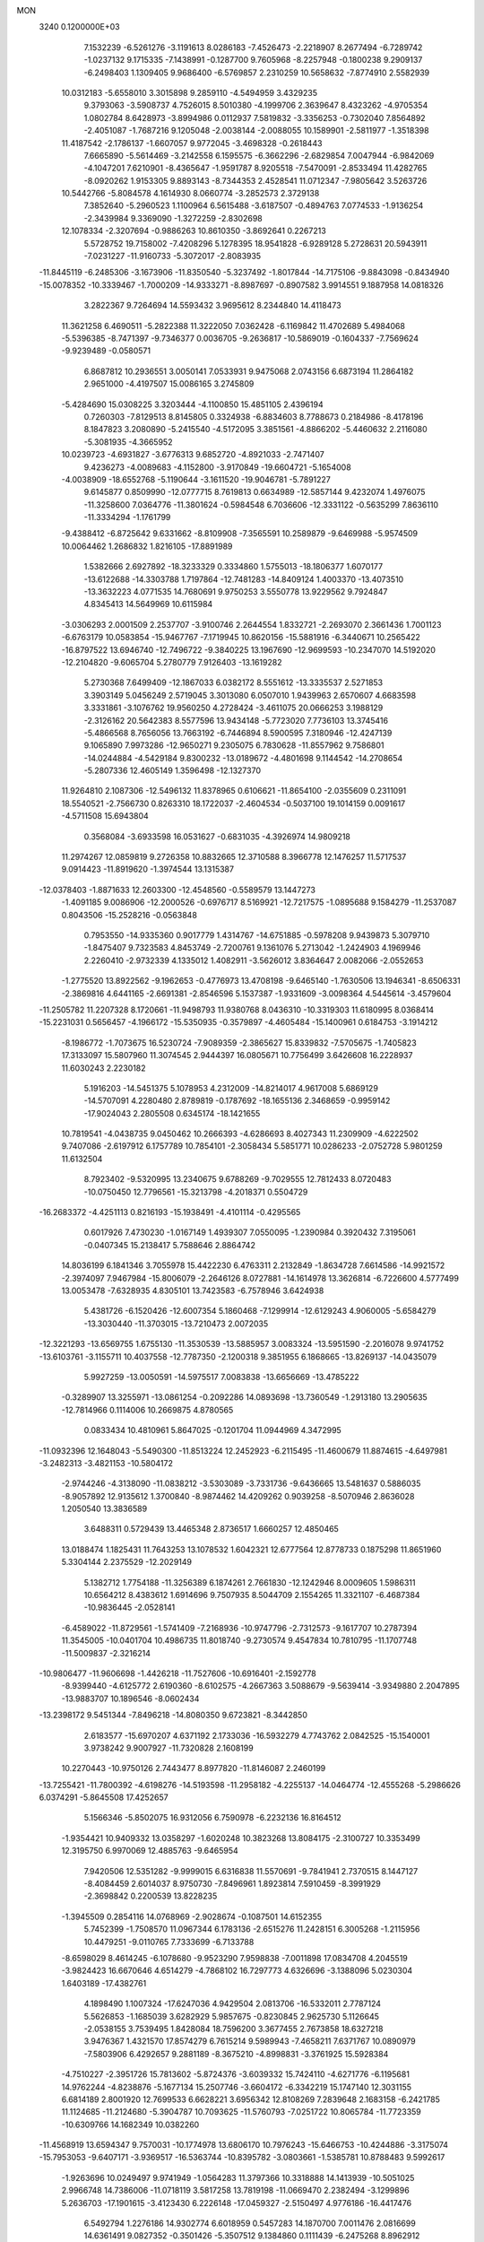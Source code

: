 MON                                                                             
 3240  0.1200000E+03
   7.1532239  -6.5261276  -3.1191613   8.0286183  -7.4526473  -2.2218907
   8.2677494  -6.7289742  -1.0237132   9.1715335  -7.1438991  -0.1287700
   9.7605968  -8.2257948  -0.1800238   9.2909137  -6.2498403   1.1309405
   9.9686400  -6.5769857   2.2310259  10.5658632  -7.8774910   2.5582939
  10.0312183  -5.6558010   3.3015898   9.2859110  -4.5494959   3.4329235
   9.3793063  -3.5908737   4.7526015   8.5010380  -4.1999706   2.3639647
   8.4323262  -4.9705354   1.0802784   8.6428973  -3.8994986   0.0112937
   7.5819832  -3.3356253  -0.7302040   7.8564892  -2.4051087  -1.7687216
   9.1205048  -2.0038144  -2.0088055  10.1589901  -2.5811977  -1.3518398
  11.4187542  -2.1786137  -1.6607057   9.9772045  -3.4698328  -0.2618443
   7.6665890  -5.5614469  -3.2142558   6.1595575  -6.3662296  -2.6829854
   7.0047944  -6.9842069  -4.1047201   7.6210901  -8.4365647  -1.9591787
   8.9205518  -7.5470091  -2.8533494  11.4282765  -8.0920262   1.9153305
   9.8893143  -8.7344353   2.4528541  11.0712347  -7.9805642   3.5263726
  10.5442766  -5.8084578   4.1614930   8.0660774  -3.2852573   2.3729138
   7.3852640  -5.2960523   1.1100964   6.5615488  -3.6187507  -0.4894763
   7.0774533  -1.9136254  -2.3439984   9.3369090  -1.3272259  -2.8302698
  12.1078334  -2.3207694  -0.9886263  10.8610350  -3.8692641   0.2267213
   5.5728752  19.7158002  -7.4208296   5.1278395  18.9541828  -6.9289128
   5.2728631  20.5943911  -7.0231227 -11.9160733  -5.3072017  -2.8083935
 -11.8445119  -6.2485306  -3.1673906 -11.8350540  -5.3237492  -1.8017844
 -14.7175106  -9.8843098  -0.8434940 -15.0078352 -10.3339467  -1.7000209
 -14.9333271  -8.8987697  -0.8907582   3.9914551   9.1887958  14.0818326
   3.2822367   9.7264694  14.5593432   3.9695612   8.2344840  14.4118473
  11.3621258   6.4690511  -5.2822388  11.3222050   7.0362428  -6.1169842
  11.4702689   5.4984068  -5.5396385  -8.7471397  -9.7346377   0.0036705
  -9.2636817 -10.5869019  -0.1604337  -7.7569624  -9.9239489  -0.0580571
   6.8687812  10.2936551   3.0050141   7.0533931   9.9475068   2.0743156
   6.6873194  11.2864182   2.9651000  -4.4197507  15.0086165   3.2745809
  -5.4284690  15.0308225   3.3203444  -4.1100850  15.4851105   2.4396194
   0.7260303  -7.8129513   8.8145805   0.3324938  -6.8834603   8.7788673
   0.2184986  -8.4178196   8.1847823   3.2080890  -5.2415540  -4.5172095
   3.3851561  -4.8866202  -5.4460632   2.2116080  -5.3081935  -4.3665952
  10.0239723  -4.6931827  -3.6776313   9.6852720  -4.8921033  -2.7471407
   9.4236273  -4.0089683  -4.1152800  -3.9170849 -19.6604721  -5.1654008
  -4.0038909 -18.6552768  -5.1190644  -3.1611520 -19.9046781  -5.7891227
   9.6145877   0.8509990 -12.0777715   8.7619813   0.6634989 -12.5857144
   9.4232074   1.4976075 -11.3258600   7.0364776 -11.3801624  -0.5984548
   6.7036606 -12.3331122  -0.5635299   7.8636110 -11.3334294  -1.1761799
  -9.4388412  -6.8725642   9.6331662  -8.8109908  -7.3565591  10.2589879
  -9.6469988  -5.9574509  10.0064462   1.2686832   1.8216105 -17.8891989
   1.5382666   2.6927892 -18.3233329   0.3334860   1.5755013 -18.1806377
   1.6070177 -13.6122688 -14.3303788   1.7197864 -12.7481283 -14.8409124
   1.4003370 -13.4073510 -13.3632223   4.0771535  14.7680691   9.9750253
   3.5550778  13.9229562   9.7924847   4.8345413  14.5649969  10.6115984
  -3.0306293   2.0001509   2.2537707  -3.9100746   2.2644554   1.8332721
  -2.2693070   2.3661436   1.7001123  -6.6763179  10.0583854 -15.9467767
  -7.1719945  10.8620156 -15.5881916  -6.3440671  10.2565422 -16.8797522
  13.6946740 -12.7496722  -9.3840225  13.1967690 -12.9699593 -10.2347070
  14.5192020 -12.2104820  -9.6065704   5.2780779   7.9126403 -13.1619282
   5.2730368   7.6499409 -12.1867033   6.0382172   8.5551612 -13.3335537
   2.5271853   3.3903149   5.0456249   2.5719045   3.3013080   6.0507010
   1.9439963   2.6570607   4.6683598   3.3331861  -3.1076762  19.9560250
   4.2728424  -3.4611075  20.0666253   3.1988129  -2.3126162  20.5642383
   8.5577596  13.9434148  -5.7723020   7.7736103  13.3745416  -5.4866568
   8.7656056  13.7663192  -6.7446894   8.5900595   7.3180946 -12.4247139
   9.1065890   7.9973286 -12.9650271   9.2305075   6.7830628 -11.8557962
   9.7586801 -14.0244884  -4.5429184   9.8300232 -13.0189672  -4.4801698
   9.1144542 -14.2708654  -5.2807336  12.4605149   1.3596498 -12.1327370
  11.9264810   2.1087306 -12.5496132  11.8378965   0.6106621 -11.8654100
  -2.0355609   0.2311091  18.5540521  -2.7566730   0.8263310  18.1722037
  -2.4604534  -0.5037100  19.1014159   0.0091617  -4.5711508  15.6943804
   0.3568084  -3.6933598  16.0531627  -0.6831035  -4.3926974  14.9809218
  11.2974267  12.0859819   9.2726358  10.8832665  12.3710588   8.3966778
  12.1476257  11.5717537   9.0914423 -11.8919620  -1.3974544  13.1315387
 -12.0378403  -1.8871633  12.2603300 -12.4548560  -0.5589579  13.1447273
  -1.4091185   9.0086906 -12.2000526  -0.6976717   8.5169921 -12.7217575
  -1.0895688   9.1584279 -11.2537087   0.8043506 -15.2528216  -0.0563848
   0.7953550 -14.9335360   0.9017779   1.4314767 -14.6751885  -0.5978208
   9.9439873   5.3079710  -1.8475407   9.7323583   4.8453749  -2.7200761
   9.1361076   5.2713042  -1.2424903   4.1969946   2.2260410  -2.9732339
   4.1335012   1.4082911  -3.5626012   3.8364647   2.0082066  -2.0552653
  -1.2775520  13.8922562  -9.1962653  -0.4776973  13.4708198  -9.6465140
  -1.7630506  13.1946341  -8.6506331  -2.3869816   4.6441165  -2.6691381
  -2.8546596   5.1537387  -1.9331609  -3.0098364   4.5445614  -3.4579604
 -11.2505782  11.2207328   8.1720661 -11.9498793  11.9380768   8.0436310
 -10.3319303  11.6180995   8.0368414 -15.2231031   0.5656457  -4.1966172
 -15.5350935  -0.3579897  -4.4605484 -15.1400961   0.6184753  -3.1914212
  -8.1986772  -1.7073675  16.5230724  -7.9089359  -2.3865627  15.8339832
  -7.5705675  -1.7405823  17.3133097  15.5807960  11.3074545   2.9444397
  16.0805671  10.7756499   3.6426608  16.2228937  11.6030243   2.2230182
   5.1916203 -14.5451375   5.1078953   4.2312009 -14.8214017   4.9617008
   5.6869129 -14.5707091   4.2280480   2.8789819  -0.1787692 -18.1655136
   2.3468659  -0.9959142 -17.9024043   2.2805508   0.6345174 -18.1421655
  10.7819541  -4.0438735   9.0450462  10.2666393  -4.6286693   8.4027343
  11.2309909  -4.6222502   9.7407086  -2.6197912   6.1757789  10.7854101
  -2.3058434   5.5851771  10.0286233  -2.0752728   5.9801259  11.6132504
   8.7923402  -9.5320995  13.2340675   9.6788269  -9.7029555  12.7812433
   8.0720483 -10.0750450  12.7796561 -15.3213798  -4.2018371   0.5504729
 -16.2683372  -4.4251113   0.8216193 -15.1938491  -4.4101114  -0.4295565
   0.6017926   7.4730230  -1.0167149   1.4939307   7.0550095  -1.2390984
   0.3920432   7.3195061  -0.0407345  15.2138417   5.7588646   2.8864742
  14.8036199   6.1841346   3.7055978  15.4422230   6.4763311   2.2132849
  -1.8634728   7.6614586 -14.9921572  -2.3974097   7.9467984 -15.8006079
  -2.2646126   8.0727881 -14.1614978  13.3626814  -6.7226600   4.5777499
  13.0053478  -7.6328935   4.8305101  13.7423583  -6.7578946   3.6424938
   5.4381726  -6.1520426 -12.6007354   5.1860468  -7.1299914 -12.6129243
   4.9060005  -5.6584279 -13.3030440 -11.3703015 -13.7210473   2.0072035
 -12.3221293 -13.6569755   1.6755130 -11.3530539 -13.5885957   3.0083324
 -13.5951590  -2.2016078   9.9741752 -13.6103761  -3.1155711  10.4037558
 -12.7787350  -2.1200318   9.3851955   6.1868665 -13.8269137 -14.0435079
   5.9927259 -13.0050591 -14.5975517   7.0083838 -13.6656669 -13.4785222
  -0.3289907  13.3255971 -13.0861254  -0.2092286  14.0893698 -13.7360549
  -1.2913180  13.2905635 -12.7814966   0.1114006  10.2669875   4.8780565
   0.0833434  10.4810961   5.8647025  -0.1201704  11.0944969   4.3472995
 -11.0932396  12.1648043  -5.5490300 -11.8513224  12.2452923  -6.2115495
 -11.4600679  11.8874615  -4.6497981  -3.2482313  -3.4821153 -10.5804172
  -2.9744246  -4.3138090 -11.0838212  -3.5303089  -3.7331736  -9.6436665
  13.5481637   0.5886035  -8.9057892  12.9135612   1.3700840  -8.9874462
  14.4209262   0.9039258  -8.5070946   2.8636028   1.2050540  13.3836589
   3.6488311   0.5729439  13.4465348   2.8736517   1.6660257  12.4850465
  13.0188474   1.1825431  11.7643253  13.1078532   1.6042321  12.6777564
  12.8778733   0.1875298  11.8651960   5.3304144   2.2375529 -12.2029149
   5.1382712   1.7754188 -11.3256389   6.1874261   2.7661830 -12.1242946
   8.0009605   1.5986311  10.6564212   8.4383612   1.6914696   9.7507935
   8.5044709   2.1554265  11.3321107  -6.4687384 -10.9836445  -2.0528141
  -6.4589022 -11.8729561  -1.5741409  -7.2168936 -10.9747796  -2.7312573
  -9.1617707  10.2787394  11.3545005 -10.0401704  10.4986735  11.8018740
  -9.2730574   9.4547834  10.7810795 -11.1707748 -11.5009837  -2.3216214
 -10.9806477 -11.9606698  -1.4426218 -11.7527606 -10.6916401  -2.1592778
  -8.9399440  -4.6125772   2.6190360  -8.6102575  -4.2667363   3.5088679
  -9.5639414  -3.9349880   2.2047895 -13.9883707  10.1896546  -8.0602434
 -13.2398172   9.5451344  -7.8496218 -14.8080350   9.6723821  -8.3442850
   2.6183577 -15.6970207   4.6371192   2.1733036 -16.5932279   4.7743762
   2.0842525 -15.1540001   3.9738242   9.9007927 -11.7320828   2.1608199
  10.2270443 -10.9750126   2.7443477   8.8977820 -11.8146087   2.2460199
 -13.7255421 -11.7800392  -4.6198276 -14.5193598 -11.2958182  -4.2255137
 -14.0464774 -12.4555268  -5.2986626   6.0374291  -5.8645508  17.4252657
   5.1566346  -5.8502075  16.9312056   6.7590978  -6.2232136  16.8164512
  -1.9354421  10.9409332  13.0358297  -1.6020248  10.3823268  13.8084175
  -2.3100727  10.3353499  12.3195750   6.9970069  12.4885763  -9.6465954
   7.9420506  12.5351282  -9.9999015   6.6316838  11.5570691  -9.7841941
   2.7370515   8.1447127  -8.4084459   2.6014037   8.9750730  -7.8496961
   1.8923814   7.5910459  -8.3991929  -2.3698842   0.2200539  13.8228235
  -1.3945509   0.2854116  14.0768969  -2.9028674  -0.1087501  14.6152355
   5.7452399  -1.7508570  11.0967344   6.1783136  -2.6515276  11.2428151
   6.3005268  -1.2115956  10.4479251  -9.0110765   7.7333699  -6.7133788
  -8.6598029   8.4614245  -6.1078680  -9.9523290   7.9598838  -7.0011898
  17.0834708   4.2045519  -3.9824423  16.6670646   4.6514279  -4.7868102
  16.7297773   4.6326696  -3.1388096   5.0230304   1.6403189 -17.4382761
   4.1898490   1.1007324 -17.6247036   4.9429504   2.0813706 -16.5332011
   2.7787124   5.5626853  -1.1685039   3.6282929   5.9857675  -0.8230845
   2.9625730   5.1126645  -2.0538155   3.7539495   1.8428084  18.7596200
   3.3677455   2.7673858  18.6327218   3.9476367   1.4321570  17.8574279
   6.7615214   9.5989943  -7.4658211   7.6371767  10.0890979  -7.5803906
   6.4292657   9.2881189  -8.3675210  -4.8998831  -3.3761925  15.5928384
  -4.7510227  -2.3951726  15.7813602  -5.8724376  -3.6039332  15.7424110
  -4.6271776  -6.1195681  14.9762244  -4.8238876  -5.1677134  15.2507746
  -3.6604172  -6.3342219  15.1747140  12.3031155   6.6814189   2.8001920
  12.7699533   6.6628221   3.6956342  12.8108269   7.2839648   2.1683158
  -6.2421785  11.1124685 -11.2124680  -5.3904787  10.7093625 -11.5760793
  -7.0251722  10.8065784 -11.7723359 -10.6309766  14.1682349  10.0382260
 -11.4568919  13.6594347   9.7570031 -10.1774978  13.6806170  10.7976243
 -15.6466753 -10.4244886  -3.3175074 -15.7953053  -9.6407171  -3.9369517
 -16.5363744 -10.8395782  -3.0803661  -1.5385781  10.8788483   9.5992617
  -1.9263696  10.0249497   9.9741949  -1.0564283  11.3797366  10.3318888
  14.1413939 -10.5051025   2.9966748  14.7386006 -11.0718119   3.5817258
  13.7819198 -11.0669470   2.2382494  -3.1299896   5.2636703 -17.1901615
  -3.4123430   6.2226148 -17.0459327  -2.5150497   4.9776186 -16.4417476
   6.5492794   1.2276186  14.9302774   6.6018959   0.5457283  14.1870700
   7.0011476   2.0816699  14.6361491   9.0827352  -0.3501426  -5.3507512
   9.1384860   0.1111439  -6.2475268   8.8962912  -1.3331324  -5.4888449
 -17.4847730   7.9578641   8.5453052 -16.5299917   8.0460023   8.2279342
 -17.5367219   8.1940996   9.5259142   1.1148161 -13.7962012   3.3019337
   0.1194096 -13.6358416   3.2423464   1.5989364 -13.1275349   2.7200292
  -0.7678813   9.3473197  -2.8748980  -0.2494789   8.7010259  -2.2972621
  -0.3759720   9.3558052  -3.8057229 -13.6982296   3.1696308  12.3457456
 -13.6278407   3.1528281  11.3383415 -13.9749621   4.0925889  12.6485120
  -3.1509838  -7.9224407  10.7603268  -2.5783304  -7.1061658  10.5995057
  -3.9849991  -7.6547871  11.2631987  -3.3331137  -5.5303904  -4.7305031
  -2.7243010  -5.1843905  -5.4583295  -2.8004960  -6.0999197  -4.0885882
   4.5446872  -0.3004993   5.4278783   3.6670134  -0.3535545   5.9248430
   5.3064293  -0.2832500   6.0908650  -6.2544534  10.1447138   3.5401058
  -6.8426967   9.4224843   3.9305599  -6.8036776  10.7328002   2.9296902
   4.1354401   1.3351820  16.1932880   5.0691157   1.1412998  15.8604825
   3.6109116   1.8053233  15.4694530  13.9333176 -12.7105955   1.0853496
  13.9986341 -13.6658834   1.4066888  14.8454616 -12.3909029   0.7922796
  11.2908610   3.7009810 -13.0171710  11.4531125   4.5399021 -13.5556743
  10.8784702   3.9459961 -12.1283508   1.6912476  -2.3381949  13.7557398
   1.2990506  -2.1797979  14.6729050   2.4577901  -1.6986696  13.6023776
   0.2734358  17.6607093  -1.0046954   0.5924277  18.3645225  -1.6550730
  -0.5813209  17.9711347  -0.5652332 -10.5247857  -8.2729019   1.5390330
  -9.8619782  -8.6958174   0.9050545 -10.2385805  -8.4483870   2.4916041
  -5.2122444   8.9001682  14.8344603  -5.5269654   9.5574530  15.5337652
  -5.5420843   9.1919937  13.9255359 -11.4185338  -2.6850744   8.2843258
 -11.3955847  -3.2070078   7.4199423 -10.8023802  -1.8879991   8.2127315
   0.3705020  -7.4285194   0.1331595   0.9920841  -8.1299376   0.5096542
  -0.0951972  -7.7953950  -0.6845364  -8.5818254   2.9757266 -10.5106754
  -9.3961412   2.4794492 -10.1779615  -8.3245364   2.6270173 -11.4229825
 -12.9778033   4.7925892 -13.3609817 -13.4182363   4.8002918 -12.4521035
 -13.1813695   5.6575772 -13.8410406   8.3197477  -8.6783427 -10.2516551
   8.5306142  -8.6708042 -11.2393689   8.9337814  -8.0361158  -9.7714393
   4.2587728  -1.4002152  -2.0160763   4.1991665  -0.8540457  -2.8635703
   4.4009561  -2.3721112  -2.2512399  11.6449242   5.1240065   8.8415362
  11.5527604   4.7485033   7.9084750  11.6683404   4.3660397   9.5086479
  -9.5113990  10.1596152   4.5562750  -9.0146441   9.3429268   4.8823956
  -8.9160300  10.6907683   3.9369914  16.6998405   3.6902356   1.7961603
  16.1389622   3.5166844   0.9743359  16.2255635   4.3520496   2.3937919
  -5.0506876  -2.3017550 -12.2181799  -5.0637866  -3.0353054 -12.9123213
  -4.4897227  -2.5935446 -11.4306031 -10.6725087   8.8094679   6.7650344
 -10.8525701   9.7559845   7.0679935 -10.5731439   8.7908189   5.7601071
 -14.8706949   8.3123175   7.8875378 -14.2714689   7.6654724   8.3801022
 -14.7380828   8.2029093   6.8922771  -9.5804459   0.9024716  -0.3953957
  -9.3603442   0.9346625   0.5898043  -9.2006069   0.0575256  -0.7977494
  -6.5683759 -19.5284101  -4.9039187  -7.1770503 -20.2577325  -5.2469993
  -5.6192127 -19.8716828  -4.8671331  -0.2343783  -3.0564745  12.1511660
  -0.6274814  -2.2907179  11.6227847   0.5211825  -2.7147519  12.7277539
  -3.8827641   9.9156406   5.4049205  -3.9179968  10.6888069   6.0538215
  -4.4579648  10.1241303   4.6013184  -8.6330149  13.2225615  11.9586751
  -8.6073090  13.5642845  12.9087618  -8.4702258  12.2257738  11.9549338
 -15.9978149   9.4964224  -4.5626937 -15.5371697   8.6752422  -4.9281647
 -16.4519531   9.9913815  -5.3169311  -8.2720055  -3.7468283   5.0942369
  -7.6710379  -2.9568267   5.2808793  -9.1503257  -3.6231780   5.5773149
  -8.8350754  -4.9298341 -13.4342620  -8.4910792  -4.1028618 -13.9010418
  -9.7854593  -4.7739114 -13.1300276  -5.6263866  16.5032682  -6.4242061
  -5.4168958  15.5154673  -6.4457234  -5.8612467  16.8179240  -7.3547610
  10.6212794 -11.2465974   5.0757356  10.9609856 -12.1109487   5.4727201
  11.3049902 -10.5176171   5.2214318  10.1198155   2.8893451  12.4413946
  10.4980366   2.1270222  12.9853732  10.6811363   3.0222299  11.6123225
  16.6958083  -4.2840120   0.9048631  16.3090694  -4.2101263   1.8349566
  16.0147846  -4.7056787   0.2896364   1.0698810  -6.5945293  17.0094813
   0.6368668  -5.8923177  16.4268171   1.0106893  -6.3120893  17.9773780
  -8.3629563   0.4394411 -16.1313209  -8.0526268  -0.0757216 -15.3199005
  -8.4038205  -0.1800243 -16.9279971  14.0786659  -4.1889673  -9.9623555
  13.1313922  -4.3420345  -9.6471685  14.1429066  -3.2854863 -10.4092281
  11.8606718 -13.3238095   6.5256549  10.9630789 -13.5489208   6.9303176
  12.5424648 -13.2086040   7.2618519   4.8373714  -7.7874635  -1.0805164
   4.1821704  -7.0382929  -0.9086003   5.7295839  -7.5557020  -0.6677893
  -2.7187548 -10.1564992  -4.6444582  -3.1882162  -9.7109560  -3.8690891
  -1.7559951  -9.8527138  -4.6745938   5.4096553  -2.6531674  15.4411576
   4.9392839  -3.4639663  15.0650514   6.3912651  -2.6946909  15.2070251
   3.8310830   4.9380426  -6.3723475   4.5713861   4.3720240  -5.9828937
   4.1735273   5.8740219  -6.5359769 -17.5107543  -5.5318257  -7.3416995
 -16.8653390  -4.7550225  -7.3309400 -17.4060338  -6.0445539  -8.2055533
   6.1963147  -3.0544179 -14.2345858   5.8397366  -3.9983725 -14.1909789
   5.4256822  -2.4020094 -14.2103207 -15.1907430  11.0419587  -0.4931866
 -14.9252561  11.9833835  -0.7448532 -14.8403252  10.3966184  -1.1866152
   5.0896311  16.2823694  -5.0703403   4.7530071  15.3338575  -4.9860226
   4.3085419  16.9045929  -5.2214611  -1.7768185  -6.8361104  -7.7718913
  -1.7156365  -7.1255877  -8.7375826  -1.7220051  -7.6476089  -7.1730878
  12.8360794  15.2964417  -4.5064785  13.6746122  15.1343061  -5.0456211
  12.1030657  15.6297427  -5.1161517  -0.2947321 -18.1238739   0.2787089
   0.2726193 -17.3119181   0.4760413  -0.3354369 -18.2715433  -0.7196081
   9.5919477   0.9429074  -7.7400360  10.5690876   1.1981691  -7.7518258
   9.0309607   1.7472495  -7.9817538 -13.6843478  -8.4270486   8.7038870
 -12.7083053  -8.6777300   8.7717101 -14.0631636  -8.7802966   7.8368147
  -3.7937310  -5.4480458   3.3506259  -4.5005111  -5.0949139   2.7214520
  -3.1793640  -6.0738595   2.8496166   1.6188385   2.1553691  -5.1651237
   0.7690617   2.2191794  -5.7072561   1.5645500   2.7866410  -4.3785816
  12.9527333 -10.9801962  -5.3565198  12.8847499 -10.2486024  -4.6635199
  13.6308464 -11.6659960  -5.0566177  12.1927750  -7.4480071   8.0699382
  11.6967586  -7.2571424   7.2110794  13.1731363  -7.2390999   7.9460447
   6.4305227  14.9454982   4.9105273   7.2484807  15.4592480   4.6153903
   5.5993123  15.4473983   4.6325246 -10.8781826   0.3931596 -12.1605404
 -10.7307797   0.5698170 -11.1770952 -11.4775721   1.1093758 -12.5450747
 -13.0240808  -4.3233150  11.5794485 -13.9439641  -4.5643970  11.9197338
 -12.3285886  -4.6244392  12.2470673   4.2263789  -6.8451343   5.8599145
   4.2107312  -7.8549245   5.8732907   5.1806323  -6.5242957   5.7789011
   3.4984761  10.6957670   6.3456580   4.1854360  11.1640271   6.9191721
   3.1816330   9.8595180   6.8151238  -3.7155818   8.6273322   7.7723191
  -2.7254277   8.4332848   7.8174897  -3.9679254   8.8713877   6.8252924
 -12.2279275  -9.1793394  -0.8965602 -11.8357730  -8.8295557  -0.0340254
 -13.1817491  -9.4715228  -0.7385941  -7.4599752  -8.2534755  10.8942186
  -7.2026047  -9.0934469  10.3959130  -6.7048968  -7.9809682  11.5071593
   6.8305206  -7.2230777   3.2488754   7.3050827  -7.8809042   2.6470822
   6.2639434  -6.6024308   2.6886185  -6.7541728   3.3634944   1.5904250
  -7.7525037   3.5146901   1.6144094  -6.5500264   2.5526025   1.0239635
 -10.5013400   9.5842670   1.6167228 -10.5600035   8.6026440   1.8471024
 -11.4195548  10.0002431   1.6795353  -4.8728928  -3.0583098  -5.3084979
  -5.7926027  -3.3994923  -5.5489728  -4.2863506  -3.8343724  -5.0368456
  17.0575018  -0.9182091 -11.1682070  17.3735757  -0.6381050 -12.0856704
  17.5901275  -1.7185017 -10.8584627   3.1417316   8.0686935 -14.9092222
   3.3715439   8.1437134 -15.8898639   3.9910038   8.0794297 -14.3626680
   5.9659781   3.7923547  -1.3092998   5.9455961   3.2760065  -0.4415043
   5.5625752   3.2301936  -2.0450586  15.2004250  -3.9851174  -7.3097421
  15.8886818  -4.7241314  -7.3258965  14.9045984  -3.7799322  -8.2533975
   0.2303726 -10.2942764  14.3274363   0.3806432  -9.6342957  15.0770657
  -0.3412747  -9.8673155  13.6125771   0.2205161   8.0154681  10.2235767
  -0.3193503   8.2563250  11.0424981   0.6296558   7.1003697  10.3472678
  -1.0913553   6.8942357  16.3478278  -0.1196560   7.0868952  16.1508944
  -1.1588154   6.0887298  16.9533931   5.9225114  -3.9947589  -5.0265537
   5.6624815  -4.3319966  -4.1107179   5.5988067  -4.6443804  -5.7289120
   4.2679723  -4.9968639   0.0592383   3.6006287  -4.2707968   0.2773645
   4.8409050  -5.1821437   0.8701141  13.7260894   3.5985052   2.6582099
  14.2978997   4.4309993   2.6489066  12.7525877   3.8594940   2.7236271
   8.9932915   4.2490589  -4.2066489   9.6835615   4.3227823  -4.9402648
   8.5408659   3.3476047  -4.2594816   0.1782571  16.1473817  -8.6295816
  -0.0372998  16.7989110  -9.3706247  -0.5259000  15.4238440  -8.6020864
  12.6867449   9.2176464  -5.8101124  11.9361007   9.5867105  -5.2440514
  13.5583874   9.2959377  -5.3059201   4.8423479   6.9912043   6.0801685
   4.8099571   7.2763918   7.0485274   5.5709887   7.5024483   5.6028719
  -0.7486880 -13.0130610  -6.7573598  -1.5141119 -12.7523920  -6.1521508
  -0.3853242 -13.9114006  -6.4726625  -0.6097985  17.1152083   2.6982282
  -1.5179257  17.1315982   2.2564857  -0.6805986  16.6589609   3.5965185
  -8.6944999  11.3667760   7.0050000  -9.2734551  11.0558064   6.2380522
  -7.9884289  12.0003683   6.6584104   2.2122398  15.3437261   5.2606425
   2.3509852  14.3461969   5.1845817   2.4030185  15.6389001   6.2075194
 -13.1231652   4.5142239   7.3791519 -12.2751095   4.9249486   7.0155493
 -13.4765208   3.8339018   6.7215794 -12.4551757  -1.5059737  -8.7518204
 -11.4988885  -1.7952290  -8.8999627 -12.4711011  -0.6828672  -8.1667204
  -9.9131086  -5.9352800  -0.2549275  -9.3380320  -5.6692881   0.5316062
  -9.4420570  -6.6511106  -0.7895273  -5.3386812  -6.0551594 -13.7670908
  -5.0474607  -5.2978636 -14.3685836  -5.9291830  -6.6892471 -14.2860710
  -7.3012739  -7.1682753   7.7954087  -7.1881821  -8.1716337   7.8195379
  -7.7963075  -6.8653365   8.6220101   7.3762004  -5.2100915  15.0530705
   7.5651931  -4.2698542  14.7363126   8.2237500  -5.7575021  15.0072313
  -8.8772070   8.3414336  15.3591157  -8.5125144   7.7899579  14.5955884
  -9.8339991   8.5980073  15.1620908 -11.7721720   7.0864920  -4.5126085
 -10.9753543   7.5186184  -4.0671330 -11.6637263   6.0824704  -4.4958680
   4.0380472 -15.4687731 -14.3244006   3.4018754 -14.6903114 -14.2275354
   4.9891223 -15.1380966 -14.2456022 -11.1334421  13.0031495 -10.6474527
 -12.0689083  12.6752365 -10.4538652 -10.4665677  12.4327171 -10.1474674
  -4.7673600  -6.7024061   7.1544412  -5.6416197  -6.6322570   7.6552896
  -4.8316288  -7.4391979   6.4666132  -0.2308324  -2.7337206  -0.4713562
   0.3344466  -1.9006244  -0.5520432  -0.8313066  -2.8126748  -1.2796241
 -13.4461437  12.8272164  -6.8111086 -13.5253491  13.6530299  -7.3871802
 -13.6253017  12.0068284  -7.3723270  14.9091368  -6.9256714 -10.3314973
  14.7388570  -5.9621341 -10.0810961  14.6290765  -7.0790113 -11.2897003
  -5.9957258   5.3599116   9.0715575  -5.4298973   5.7266596   8.3196041
  -5.5345377   4.5598091   9.4805092   5.9339139  11.6993443  -0.3858895
   6.9367059  11.5805843  -0.3657818   5.4862164  10.8138999  -0.1970639
  -5.2895943   9.1347487  -5.9128073  -5.0557567   9.1256341  -6.8953228
  -4.8534115   8.3468125  -5.4556410 -16.3406039  10.4659220   6.8139287
 -15.8125561   9.9340890   7.4909953 -16.9102733  11.1489258   7.2925544
 -11.6222177   4.2569095  -4.7089750 -11.0266415   3.9407004  -5.4609063
 -12.5891759   4.1096172  -4.9607625   8.8526627   0.3760281  16.9335689
   9.8466360   0.2066900  16.8749042   8.4845988   0.5439742  16.0081376
   0.7865196  -0.7574769   9.2292827   1.6325754  -1.1799087   9.5840232
   0.1066420  -0.6896694   9.9731030  -0.0523353 -15.3844665  -5.6914133
  -0.7732259 -15.4799035  -4.9904792   0.7880443 -15.8468795  -5.3751281
   1.3305320  -7.0260294  14.0009835   1.4230620  -7.6093570  14.8202924
   1.9333840  -7.3748658  13.2695584  -7.3563130  12.3169178 -14.3021737
  -6.3711415  12.3392854 -14.0807313  -7.8427988  11.7569989 -13.6166648
   2.7869716  -9.2183314   0.3208854   3.6043304  -9.0678424  -0.2530289
   3.0612032  -9.6549486   1.1893683 -12.7713284 -11.6198998   6.6666682
 -13.3348005 -12.1505830   7.3154936 -13.1089705 -10.6688215   6.6273265
  -3.6583394   6.7699943  -5.2925806  -3.8027953   5.7845303  -5.1249709
  -2.6748658   6.9455862  -5.4410636 -13.7258553  -3.7597637 -10.0473179
 -12.8510577  -4.2645035 -10.0554978 -13.6021111  -2.8794591  -9.5678900
  15.8752506  -4.4557594   3.4771642  15.2200196  -5.1581202   3.1649757
  15.6193834  -4.1446704   4.4033692   5.5024929   6.0348617   1.8339473
   5.5596704   6.6919936   1.0690889   5.1717509   6.5097250   2.6617242
  -9.4589636   1.5154887  -5.9597842 -10.0316573   1.9847331  -6.6467570
  -9.8630163   1.6405374  -5.0426123  -2.4004974  11.4240700  -2.7094893
  -2.8613764  11.5785974  -1.8241579  -1.9703219  10.5102600  -2.7100853
  15.6781864 -10.4461441  -6.8701102  15.3559789  -9.8665796  -7.6319417
  14.8888175 -10.7367691  -6.3110628  -5.5196086  -5.7044239  -1.2879472
  -6.0137372  -5.9859870  -2.1226082  -5.4052033  -6.5022023  -0.6792099
   6.4222618  12.3987670  -4.7595666   6.3614403  11.3915368  -4.7161152
   6.4276851  12.7764042  -3.8228378   5.1507446  17.7993163   7.6174614
   5.4021262  18.1851417   6.7185476   5.9774525  17.4389565   8.0722084
  -2.4695082  15.0142815  10.0246516  -3.2800056  15.4300774   9.5884088
  -1.8340466  14.6867392   9.3112061  -8.9372463  -0.6119019  13.1987646
  -9.9184048  -0.7872079  13.3621529  -8.6222683   0.1309083  13.8063186
  -0.8843661   1.6006027  -6.4635803  -0.8626363   2.6038965  -6.3494342
  -0.8582990   1.3730753  -7.4472732   6.1574691  -7.0157539  -8.6301272
   5.5529723  -7.6191998  -8.0911127   6.7446491  -7.5768420  -9.2305435
  -9.7572470   2.5470917   7.0118170  -9.5767260   3.4797668   7.3547884
  -9.1137663   2.3332666   6.2632775  -5.8437165  14.7139731  12.5076631
  -4.8653428  14.4754292  12.5850045  -6.4036903  13.9684294  12.8958564
 -14.2916611   7.4387846  -5.6739374 -13.4436653   7.1781373  -5.1911682
 -14.8013841   6.6060467  -5.9324526   2.7490942  10.0132634  -6.7238006
   3.4768877  10.6480262  -7.0195926   1.9484385  10.5423468  -6.4089656
   2.5944872  12.7970486   4.6419905   2.6895386  12.2665484   5.4961771
   3.3171338  12.5214994   3.9924103  13.4887722 -12.9818853   8.6267549
  12.7459003 -12.9456358   9.3100758  14.3707589 -13.1304730   9.0959256
  -2.1412941  -0.9963293 -10.4863828  -1.7824601  -1.0862821 -11.4261948
  -2.5474884  -1.8741676 -10.1956832   2.6367798 -15.0380023   8.6051752
   2.9592081 -15.9742476   8.4062159   3.3290822 -14.5541195   9.1589576
  -3.5913694 -10.6556900   5.7212113  -2.9312270  -9.8914321   5.7361042
  -3.7024575 -11.0228125   6.6555455 -10.9648488  -9.1942478   9.3341197
 -10.4092967  -8.3742678   9.1363963 -10.9433673  -9.3843041  10.3258440
  -3.1750698 -13.0991223  -1.1162218  -3.8474963 -13.2830889  -1.8470425
  -2.7491908 -13.9671829  -0.8243349   2.0809035   6.3384129   6.2373725
   2.6589560   6.1772159   5.4249867   1.2575680   6.8572290   5.9670976
  -3.1023267  10.1827648  -9.2572342  -2.1866505   9.8880663  -9.5651141
  -3.7263897   9.3886769  -9.2488801   6.7562284   8.7314208   5.1108482
   6.7514465   9.3399090   4.3047345   6.9343885   9.2759685   5.9426094
   0.6135403  17.2341859  -4.4575242  -0.2308355  17.7832094  -4.3820069
   0.5047334  16.5484671  -5.1910437  -8.9222161 -15.5228940  -2.5361231
  -8.8646537 -16.4544378  -2.9221446  -9.8884486 -15.2942957  -2.3510887
   8.9350253  -5.1215222 -16.2735552   8.8289979  -4.1171435 -16.2645266
   8.9699381  -5.4477629 -17.2287767 -16.5204742  -9.6174540  -7.4436146
 -16.3604386  -9.3950282  -8.4157336 -17.4877467  -9.8768399  -7.3124546
   6.9850546  -1.3642163   7.0172841   6.3327962  -2.1309314   7.0997879
   6.8754528  -0.7426807   7.8058150  -0.0130166  11.0720882 -14.5906937
  -0.0755007  11.7000335 -13.8020998  -0.4821943  10.2055810 -14.3690236
 -14.1428583   3.3788277  -8.2155300 -14.5982744   4.0022004  -7.5642984
 -14.7965688   3.1092299  -8.9366954  13.7657245  11.2399101   6.7599333
  13.5274274  11.9248327   7.4629238  14.1812801  10.4331163   7.2032134
  12.9817061  -5.5409516  -6.4322900  12.6021396  -4.8337546  -5.8191817
  13.9427665  -5.3182295  -6.6487565  -2.3090284  12.0354986  -7.4018202
  -2.5956439  11.1635993  -7.8234162  -2.5206323  12.0175506  -6.4143985
   5.7726649  -5.8835369   8.8654490   6.1919337  -6.6714664   8.3927114
   4.8590739  -6.1439484   9.2084320  10.4956689  13.8257975  -0.3624408
  11.2124363  14.3767906  -0.8127198   9.8834655  13.4326500  -1.0629706
 -11.5529289 -13.2983183   4.7443658 -10.6008899 -13.0357058   4.5328086
 -12.0039158 -12.5499354   5.2509562  -8.2231660 -17.7579084  -6.1127498
  -7.6692579 -18.3128766  -5.4761211  -7.6306749 -17.0814942  -6.5726608
 -14.7849500  -9.4122063   6.3240369 -14.7830585  -8.5846895   5.7449754
 -15.7113157  -9.8145276   6.3332162   4.6638129  -8.7453596  -7.2959012
   4.1810347  -8.4049208  -6.4766780   3.9889763  -9.0686746  -7.9742543
   2.2839004  17.6037357  -8.1146765   2.4059744  18.3607261  -8.7720680
   1.4390013  17.0972359  -8.3376190  15.3278559  12.9830259  -0.6890554
  15.8177723  12.4253540  -0.0041583  14.9387679  12.3790529  -1.3989336
   8.0504062   0.9725233   4.6933871   8.2161458   0.1736166   5.2886840
   8.8896993   1.5317534   4.6390836 -16.5104999  -0.3036645   3.4663659
 -15.7706846  -0.8802673   3.8409357 -17.3066514  -0.3322220   4.0871937
  -1.4585645 -13.2053883   2.0046110  -1.9179837 -13.8246650   1.3522842
  -2.1449721 -12.6061975   2.4404035   2.3332147  14.7658631  -3.9704580
   2.1983455  14.2173269  -3.1331897   1.7579839  15.5948623  -3.9260757
  -6.9572661  -0.8806455   2.8790992  -7.9336964  -0.7281402   3.0874882
  -6.6568118  -0.2228780   2.1739969   4.3136087   1.9066539   8.4332611
   3.6395004   1.3973934   7.8797888   4.4520765   2.8242583   8.0346022
  -2.2588201 -17.2918756  -7.9501731  -2.6090550 -16.7008433  -7.2098244
  -1.5011022 -16.8227623  -8.4254587  -5.2321151   9.6841771   9.6296246
  -4.6530875   9.5151554   8.8195266  -6.0676325  10.1775028   9.3491955
   5.5693160  18.1521830  -3.1325116   5.3049430  18.0690160  -2.1612804
   5.4692001  17.2555919  -3.5866054  -1.1096976 -18.0245273   4.5401968
  -0.1243496 -18.0224898   4.7619743  -1.2506160 -18.4544446   3.6371945
 -13.9238259   5.3040077 -10.7704169 -14.5175504   6.1205701 -10.7418329
 -14.2301418   4.6405063 -10.0732538  -2.5186170  -7.7036151  -1.1805308
  -3.4776748  -7.8816946  -1.4424385  -2.0029724  -7.3838724  -1.9879806
  15.8822507  -3.4832371  11.3840174  15.8688182  -3.6971655  12.3710099
  15.9618556  -2.4844079  11.2571187 -15.4595673   5.0915194  -6.2859932
 -15.1282003   4.5622351  -5.4921708 -16.4695228   5.0882529  -6.2948847
   4.7597278   4.9058505   9.5867514   5.1234026   5.8440465   9.4994084
   5.0674329   4.3510203   8.8008881  15.9803342   0.2865686   5.0185967
  15.6549599   0.7640508   5.8469942  16.1964313  -0.6733920   5.2463634
 -10.9532561   1.8798553  11.2651750 -10.8737156   1.3121689  10.4336069
 -11.9115395   1.8771609  11.5842138   6.6786326 -10.2478700  -4.1404176
   7.5480222  -9.7661480  -4.3198768   6.4349889 -10.8124393  -4.9416662
   7.4375484  -2.4140558 -10.0824648   7.5326240  -3.2364707  -9.5039370
   7.5383917  -1.5871972  -9.5112946 -14.1376836  -3.0776018   6.8442354
 -13.5287059  -3.1897854   7.6421458 -15.0732326  -3.3669489   7.0914728
  -7.1137232  15.2855250   3.1198082  -7.7661013  14.5631515   2.8502174
  -7.6020573  16.0059577   3.6322596 -11.9862228   6.3211219  13.1220535
 -11.5500574   5.6277389  13.7128832 -11.7554451   7.2445314  13.4599241
   0.5518213 -13.6059881 -11.6030391   0.0799334 -13.3198409 -10.7571422
   0.5294431 -14.6130430 -11.6767943   4.4588422 -11.5886440  12.3670113
   4.3837460 -12.3835738  12.9855153   3.6482803 -11.5523507  11.7655363
  -4.2983655   3.2083171 -10.6459050  -4.3914835   2.3817094 -10.0730624
  -5.1088613   3.7977965 -10.5205631 -14.1561642  -7.5300391  -8.4672753
 -14.5990913  -6.9584666  -9.1724139 -13.9267835  -8.4317867  -8.8601312
  -1.2227279 -12.6043454   9.3102656  -1.2626421 -11.5953401   9.2898896
  -0.5865301 -12.9014787  10.0362574   1.0769988  -2.3421904 -11.2099918
   0.8326455  -1.5248218 -10.6693441   1.9592491  -2.1860318 -11.6761988
 -16.3885187   9.1696400   3.0973530 -15.8162413  10.0018617   3.0997057
 -17.2010014   9.3181613   3.6786561  11.9093666  -2.8170719 -14.6035901
  11.3958330  -1.9859085 -14.8596189  12.8448064  -2.5612569 -14.3214358
  -1.9551762   5.0397822   8.5562518  -1.8328195   5.8961728   8.0349802
  -1.4381076   4.2964999   8.1087348   2.1688485  -0.0318086   6.9455273
   1.4950490  -0.0856804   7.6959885   1.7336788   0.3774651   6.1311427
  -4.4070785  16.8139875   6.6234579  -4.3311717  15.8848728   6.2347624
  -5.1468959  17.3160277   6.1536432  -3.9280738 -16.6082170   8.4719964
  -3.3462362 -16.0569496   9.0865444  -3.4536415 -16.7431752   7.5906337
   9.9694448  -4.4880380  -7.1495658  10.2128038  -5.3941125  -6.7755265
  10.7291475  -4.1439248  -7.7192481  -5.5524864  11.8111723  -8.6862630
  -4.5867312  11.5221898  -8.7487617  -6.0309866  11.5739899  -9.5435156
  11.6901137   2.9301958  -8.2487751  12.5096248   3.5205354  -8.2479405
  11.0012903   3.3113852  -8.8814812   4.2288565  11.9431993 -12.6392309
   3.7953601  11.3675305 -13.3468935   3.7935335  11.7633230 -11.7457890
  -7.8831531  -7.0674866  -6.1341774  -6.9910436  -7.1065313  -6.6061056
  -8.2906967  -7.9912332  -6.1077134  -4.8915743 -12.4763805  10.6860349
  -4.4025299 -12.3672696  11.5629786  -5.2791639 -13.4073850  10.6303141
  -7.3554320  11.3332362  -1.0324892  -6.5329887  11.1913182  -1.6013005
  -7.8594941  12.1426244  -1.3655240  14.3986915  -2.2160310 -13.9488445
  14.4640892  -2.2690835 -12.9423612  14.3034468  -1.2505141 -14.2295678
   5.0852544  -1.5611640 -17.2815694   5.6412479  -2.3814009 -17.4769732
   4.5926388  -1.2813772 -18.1177208   5.6076411   1.4024400  -9.6216064
   4.9407120   1.7529655  -8.9489717   6.3035882   0.8454187  -9.1467539
 -13.4053529   6.3786712   9.1358495 -13.3400428   5.7078753   8.3836079
 -12.5165019   6.4383866   9.6117464   2.9595764   5.2176901 -10.2313338
   3.2763907   6.1726392 -10.1430116   3.2025334   4.8656756 -11.1462970
   0.9241372  14.3709613  -6.3383408   1.7034498  14.3683336  -5.6958730
   1.0320704  15.1304196  -6.9953594   4.7472760 -12.3223344   6.5999243
   5.6366088 -12.1924263   7.0606966   4.7953836 -13.1314289   5.9973035
   2.0338731 -13.3790551  -1.7807488   1.1832158 -13.3196058  -2.3219954
   2.6333502 -12.5989281  -2.0090667  16.9208346  -7.1864046  -5.0147716
  16.8850480  -6.5763900  -5.8189492  17.8632843  -7.5287682  -4.8936275
   3.7682851  -2.4592026  -8.3831821   3.5049873  -1.8865013  -7.5940133
   3.7360232  -1.9050174  -9.2269463  11.5220406   3.7721836  -5.6063592
  12.3478348   3.5631140  -5.0637233  11.5946216   3.3325565  -6.5127587
  13.8986564   6.9616624   4.9679549  13.8173962   6.6768054   5.9335393
  13.6343934   7.9325025   4.8800095  -5.6806641  -1.0766771  -3.7974389
  -5.2931593  -1.8706584  -4.2868607  -6.2429033  -0.5303376  -4.4342279
   5.7484030   3.3299661  -5.7782453   6.2715039   2.6801407  -5.2088664
   5.2830019   2.8278875  -6.5208211   7.1920213 -11.7232406   7.6320577
   7.4270893 -11.6156371   6.6557050   7.6249175 -10.9832817   8.1660630
 -17.3010396   3.4951254   6.6259518 -17.6535566   3.6170719   5.6873567
 -16.3461227   3.1684388   6.5870985  -4.4989995 -16.8145940  -2.1885577
  -4.6469175 -15.8201340  -2.2848366  -5.3692231 -17.3014636  -2.3490843
  -6.7456930  -3.8785358  -9.1593870  -6.8983211  -4.6322909  -9.8141067
  -5.7739151  -3.8629195  -8.8846071  12.7150571   5.0348721 -10.1317921
  13.3343050   4.6297039 -10.8191572  13.1585936   5.0129576  -9.2246564
  16.1371027   5.4141092   8.1820360  16.6390205   4.6335997   7.7833088
  16.7115695   6.2434589   8.1344222  -4.2878158 -16.7859119  -5.0380702
  -4.0010273 -16.0717089  -5.6921088  -4.8428439 -16.3678496  -4.3050846
  -6.5951704   9.2719731  12.2426279  -7.5213887   9.5118831  11.9191116
  -6.0916980   8.8021929  11.5037625  -3.8061800   0.7764315  -2.7218631
  -3.4184602   1.2265975  -3.5386397  -4.2465798  -0.0911658  -2.9928299
   6.4825452  -6.3636973  12.8611420   6.8950530  -6.0262359  13.7190797
   5.8106064  -7.0874891  13.0726219  -3.2609803  13.4493435  12.3542370
  -2.6660772  12.6443118  12.4888263  -3.0148508  13.9089451  11.4892014
   4.9332066 -11.4245799 -15.6421352   5.5388918 -10.7035224 -15.2770030
   4.0478659 -11.3982002 -15.1567737  15.9935084 -11.5075300  -0.1255781
  16.9368460 -11.4186757   0.2241636  15.6653172 -10.6061006  -0.4415142
  13.9169598 -10.8779865   7.1114170  13.7825011 -11.6987035   7.6845177
  14.3604260 -10.1541880   7.6587317   4.2069039  16.3939178   3.9161103
   4.2849613  16.3340349   2.9109132   3.2590481  16.1822445   4.1933531
  -9.5624836   5.3800349  -9.3163695  -9.8439869   6.0755961  -9.9924246
  -9.3389750   4.5182032  -9.7932239  13.1841499  -0.4291891  14.0154436
  14.0072275   0.1545965  14.0583107  13.1377558  -1.0069133  14.8425968
  -1.3904465 -16.1065919  -3.5600446  -0.9409508 -16.9799901  -3.3250357
  -2.3929987 -16.2234737  -3.5236064  -0.2297152   4.4422687  19.0859296
  -0.1259911   4.2579275  18.0983267  -0.4543979   3.5830720  19.5669687
  11.4138595  -4.0409276  -9.5269727  11.2906962  -3.8863790 -10.5174501
  11.4859852  -3.1514923  -9.0538948  11.9771061   7.5843401  10.0592583
  12.2993051   7.3502671  10.9874272  11.7741494   6.7363397   9.5495486
  11.8689727  -6.2387382  10.5148617  12.4912805  -6.7701290  11.1068557
  11.7524102  -6.7175730   9.6332550   8.3168813   7.3282008  -4.0273674
   7.5626213   6.7169300  -3.7489075   9.0334227   6.7887204  -4.4917264
   2.8637688   8.5542017   7.7671876   3.0975401   8.3874752   8.7355126
   2.5477473   7.6932442   7.3441241 -15.4048775  -0.5363333  10.9306415
 -16.1225911  -1.1879860  11.2140776 -14.6625886  -1.0359167  10.4621081
 -12.7086418   9.3123727 -11.2261060 -13.0726225  10.2276999 -11.0029599
 -13.1661091   8.9611470 -12.0552405 -14.9495328  11.0913903   4.2799894
 -15.2656512  10.9307734   5.2257014 -13.9406083  11.1355895   4.2652318
  14.8888747  -8.9991750  -0.9913627  13.8855935  -9.0285910  -0.8788387
  15.1218257  -8.4181475  -1.7839792  -8.2795496 -12.0368392  -7.8695773
  -8.7453338 -12.9119199  -7.6762413  -8.9683290 -11.3072583  -7.9853119
  -5.3360640  11.1136787   1.1219625  -6.1745849  11.3575578   0.6145124
  -5.5602883  10.9782676   2.0974046 -11.8098802   5.3560063   3.4284310
 -11.7231569   5.3249896   4.4342227 -12.6050895   4.8031516   3.1419107
   5.9632124   7.3911317   9.3197851   5.6992254   7.8488053  10.1805671
   6.9234234   7.6146810   9.1004211   8.0460497  -9.7203023   9.4713009
   9.0516591  -9.7119156   9.5649991   7.6231634  -9.7796234  10.3865868
  12.5587555  -3.5319111  -4.6773108  11.6473115  -3.5978222  -4.2471648
  12.7385225  -2.5733654  -4.9399400  -6.6031491 -16.1710799  -7.5146352
  -6.8275577 -15.4717350  -8.2079299  -5.6034358 -16.1960842  -7.3730441
  -4.4583669   0.2674928 -19.5482329  -3.6383424   0.7882619 -19.8247456
  -4.6380547   0.4191127 -18.5659785   5.5785338  11.5838446   7.8306549
   6.5026857  11.1886847   7.7311971   5.6328485  12.5897162   7.7573585
 -10.2055031 -10.0439103  -8.5357788 -10.8780546 -10.7359268  -8.8339193
 -10.6740487  -9.3290669  -7.9976672 -12.4375637  -6.6690529   2.5805932
 -11.5781713  -7.0987873   2.2693490 -12.2343725  -5.7689527   2.9912425
  13.8038483  13.3467581   3.4835412  14.6422518  12.8147122   3.2988610
  13.5656445  13.8933939   2.6683429   9.5334909 -12.3900533  -1.7942352
   9.6032649 -12.2131665  -2.7861740  10.4023214 -12.1376036  -1.3453446
  11.6941526  -7.6380399 -13.9427393  11.1151628  -7.1411756 -13.2809261
  11.7323594  -7.1222629 -14.8102727  14.3887869   3.5418173 -11.7250924
  15.3918433   3.4304002 -11.7646425  13.9435203   2.6612320 -11.9405154
 -14.8949534   6.9511458   2.7326620 -15.5031703   7.6887906   3.0583187
 -14.3795360   7.2716181   1.9253563  11.7641525 -12.0434833  -7.6725441
  12.5492220 -12.3991786  -8.1990863  12.1015843 -11.5122105  -6.8826143
  -4.0127177 -11.1120772  13.3063429  -3.2074016 -10.7793101  12.7956257
  -4.5598533 -10.3242381  13.6226531  -3.3663530  -9.3179308  -7.2614804
  -2.9968423  -9.9170294  -6.5371581  -3.5907814  -9.8725981  -8.0751609
   2.2394910   8.6643955 -10.8312887   2.5744145   8.3155057  -9.9446082
   2.8023671   9.4527880 -11.1171342  10.6895326  13.0351140  -8.7320052
   9.9638665  13.2742006  -9.3925704  10.9590539  13.8597751  -8.2149052
   9.5861769 -13.9963753   0.2044213   9.3774762 -13.4156920  -0.5951730
  10.2066125 -13.5001541   0.8280591  10.9578498 -10.1972530  11.4996163
  10.8295973 -10.1581451  10.4985559  11.8457927  -9.7812809  11.7417417
  14.0983616   6.3266238  -4.8273947  13.2363141   6.7581555  -5.1286497
  14.0786966   6.1987375  -3.8257169   6.5013294  13.0537121   2.8665356
   6.6567511  13.5049187   3.7566798   6.6838341  13.7094365   2.1203334
   3.6723645  -6.2747996  16.0699995   3.8112031  -5.5901428  15.3405689
   2.7090035  -6.2536123  16.3726323   1.1647653  -0.9257257   2.2437121
   0.5961420  -1.6005233   2.7350529   0.5758726  -0.3547205   1.6544258
   2.9834578   4.3063414  17.2025923   3.2874069   4.7872151  18.0371433
   3.3903673   4.7497728  16.3914861 -14.1099136   4.3572035   2.4514106
 -14.8327613   3.6602567   2.5602971 -14.5220688   5.2784877   2.4896659
  11.2882361  -1.5049975   2.7290462  11.1501983  -2.3801961   3.2138894
  11.7406452  -0.8459134   3.3463258   4.7690904  -8.8174458 -13.0501973
   4.3655586  -9.6739174 -12.6984610   5.6960087  -9.0032128 -13.4057434
 -12.7477659   0.1409973   3.1548120 -12.9516611  -0.1134134   4.1107419
 -13.1569095  -0.5396136   2.5307365   3.4164794  -9.9493461  14.6134213
   3.5186882 -10.5549035  13.8115774   2.4614663  -9.9821628  14.9404886
   1.8696795 -10.0357448   3.2764165   1.5444023  -9.0809207   3.2253703
   1.2645901 -10.6274310   2.7251686  -3.2240433   1.7291168  -5.2370203
  -2.3429725   1.8733697  -5.7092547  -3.8308537   1.1704024  -5.8198747
   2.2847020  -0.2977545  19.4821808   2.8350241   0.5124802  19.2356749
   2.7459413  -1.1321146  19.1487119   3.4550686  -6.8867978   3.1396587
   3.7380176  -7.0349552   4.0978285   2.4478550  -6.8296911   3.0910824
 -15.1736699  -0.0504107  -7.9840761 -14.4075896   0.3810209  -7.4869969
 -15.1990302  -1.0376030  -7.7721606   0.4729289   7.0864418 -16.2494551
  -0.3946150   7.2601682 -15.7623344   1.1786543   7.7294208 -15.9198650
   7.9638913  -2.7203510  14.4160145   8.8876790  -3.0488300  14.6585385
   8.0074838  -2.2018117  13.5503837  -1.0421907  -6.8775816  -3.4955580
  -0.6865109  -7.6779910  -3.9984860  -0.3935346  -6.1085557  -3.5846888
   1.2805808   9.3518799   1.6650457   0.9201594  10.2567232   1.3977349
   1.7569852   9.4280277   2.5523677  12.2908908   7.6599697  -7.8320151
  12.4128307   8.3566482  -7.1109951  13.1808993   7.2290876  -8.0377466
  -4.9858550   0.0197338  -6.5029114  -5.7954743   0.2883813  -5.9621295
  -4.6275768  -0.8595153  -6.1584440 -10.2961387   0.6038165   8.8555962
  -9.3804743   0.1857789   8.7725103 -10.4097479   1.3100076   8.1425134
   3.6155006   5.9658079  14.6200999   4.5431006   5.6426947  14.8551660
   3.4179051   5.7478738  13.6538904   5.3196374  -3.3543180   7.6314959
   4.3953344  -3.2767836   7.2318056   5.5024459  -4.3179673   7.8724545
  -1.9803119  -4.4738799 -16.7950354  -2.8788708  -4.0701726 -17.0179983
  -1.3548478  -4.3571328 -17.5794236  -5.6134856 -14.8817791   0.8255802
  -4.9137260 -14.9110626   1.5533019  -6.0105187 -15.8023579   0.7031085
  -0.7707615   0.3799187   0.6876087  -1.4196683  -0.3939662   0.6986559
  -0.9458727   0.9544952  -0.1243629  12.6672220  -9.3706957   5.1957755
  13.0805175  -9.5432986   4.2905158  13.1409767  -9.9263205   5.8935846
  10.3088368  -3.5945361  14.6211827  10.9047222  -3.2469635  15.3588912
  10.8762352  -3.8747707  13.8340184  -8.0229524   6.9150524  13.3297096
  -7.2150187   7.5044324  13.1883794  -7.8124245   5.9760483  13.0230349
  14.9527805  -0.6456586   0.3740383  15.8901374  -0.9775033   0.1970042
  14.9177950  -0.2041798   1.2817676   2.0617579  -0.0302768  -6.5945322
   1.3904898  -0.6984067  -6.2436736   1.9810828   0.8322975  -6.0753434
  -9.4979453  -3.9057848  10.3242829  -9.1829543  -3.0320326  10.7210673
  -9.9936470  -3.7251012   9.4630436   9.0557990  13.3689946  -2.5687166
   9.6324431  13.3319279  -3.3970931   8.5341050  12.5084272  -2.4829321
   6.9780381   9.5071258 -10.0338619   7.9738219   9.5482308 -10.1976453
   6.6206982   8.6182260 -10.3536515  -5.7277244  -2.3820968   6.5655192
  -6.0190464  -2.8684860   7.4013763  -5.0913732  -2.9653538   6.0411448
  13.2828437  11.2631956  -2.0340126  12.3332248  10.9246193  -1.9732671
  13.8734219  10.5414034  -2.4217411  12.2265717  -1.8242095  -8.0340310
  12.6705622  -1.0465655  -8.5011950  12.2510618  -1.6754513  -7.0353463
   4.6911742  -4.1550595  -2.5156134   4.5967072  -4.5813889  -1.6048889
   4.0274763  -4.5716892  -3.1528141  -2.5362651  -5.5143321 -12.2227912
  -3.4850350  -5.4769512 -12.5670853  -1.8970870  -5.2918986 -12.9725076
  -7.7783316   7.8494002   4.5909462  -7.7532289   7.0101388   5.1522930
  -7.6749791   7.6056759   3.6162582   8.7504577  -0.6493859  12.5627147
   8.8686153  -1.4479603  11.9557404   8.2164110   0.0614992  12.0836151
 -10.8914713  -4.2472405   5.9922551 -11.6346442  -4.2173009   5.3089560
 -10.4764332  -5.1680062   5.9980837  -9.4918400 -11.2435146   6.7717047
 -10.4870484 -11.3835521   6.8719531  -9.1825839 -11.6403621   5.8959349
  -1.1647951   3.7672814   0.5507422  -1.4585509   3.4388790  -0.3580809
  -0.1559501   3.7987032   0.5874075 -14.2267704  -8.6399692   1.9857854
 -14.2630745  -8.3920489   1.0073593 -13.4265419  -8.1982915   2.4155005
  -1.4315605   6.0244887  13.3290164  -2.1008737   6.3583463  14.0077350
  -1.1843412   5.0686622  13.5420382  -1.3903830 -17.3913320   7.2307330
  -1.6095993 -17.7067730   6.2966339  -0.6082170 -16.7532971   7.1956932
  -1.2686634  14.0227686   5.7707673  -0.7251999  13.4978988   5.1004994
  -1.2014899  15.0083888   5.5606711  -9.3935555   8.3214230 -12.2699894
 -10.1908513   8.1160900 -11.6849613  -8.6747879   7.6290920 -12.1145838
  -4.1961646  -4.4126697  -7.9625558  -4.4920107  -5.2806771  -7.5393086
  -3.4096176  -4.0394106  -7.4505777 -11.0034207 -13.6851289  -4.2786093
 -11.1720390 -12.6914797  -4.2128133 -11.0608687 -14.0979639  -3.3586273
 -14.3208165  -1.3183454   1.5564820 -15.0426765  -0.8118219   1.0640877
 -14.7396386  -1.8770792   2.2862111  -2.6627226  14.3125856 -11.6131330
  -2.3358878  15.1277890 -12.1118538  -2.4049418  14.3878196 -10.6394858
 -12.3693396  10.1471858   4.2931286 -11.3600986  10.1454200   4.2540207
 -12.7426044  10.1365660   3.3546934  11.5575363  15.2620410  -7.4147343
  12.3574476  15.3690335  -8.0220188  11.3021261  16.1614935  -7.0328302
  -7.8642683  13.7422227   5.7015557  -6.8811364  13.8713901   5.5095469
  -8.0572495  14.0013420   6.6584860  -0.9310542  -9.4736207   7.0964590
  -1.1504642  -9.0070992   6.2279448  -0.4932661 -10.3623429   6.8999534
 -12.3138258  -5.2943602   0.0062551 -12.6250830  -5.8248752   0.8073623
 -11.3401761  -5.4947119  -0.1725341   4.0681958   0.0282417  -4.7783612
   3.4584358  -0.3603337  -5.4835575   5.0294470  -0.0742427  -5.0709243
  -9.9832346   4.1393505  -2.5409961  -9.4441220   4.9900766  -2.6166435
 -10.6435822   4.0903497  -3.3036494   0.7975045  -1.8905115  16.3290207
   1.7418544  -1.8380524  16.6833529   0.3991538  -0.9630531  16.2938379
   7.0758909  -7.8385976   7.9000532   7.5066913  -8.5135493   8.5156434
   7.4478053  -7.9480862   6.9674269   9.0609392  -8.9240390  -5.2784266
   9.6608706  -8.1116023  -5.2670707   9.0593536  -9.3284200  -6.2039392
  10.1396275 -14.6567503   9.7821592  10.8243662 -15.3713225   9.5806164
  10.5972519 -13.7580853   9.8376680 -10.0240868  10.5280893  -7.2036525
 -10.3165537  11.1535024  -6.4664811 -10.8071136   9.9596974  -7.4933068
 -11.4121417  -8.0471062  -3.1081928 -11.9707550  -8.4355316  -3.8546357
 -11.4902746  -8.6331111  -2.2892950  -3.5676976   3.7487509  18.6741517
  -3.3069687   3.0901500  17.9541758  -4.2170659   4.4228222  18.2946143
 -16.8042043   6.6985693  -1.2413008 -15.9089880   6.2621715  -1.4093624
 -17.5428128   6.0763640  -1.5369665   0.6454739  -7.3145162   3.1406035
   0.1455622  -7.1481669   2.2789097   0.1920020  -6.8178656   3.8941295
  -8.8707850  -5.6708593  13.9452926  -8.6173205  -6.6484094  13.9611517
  -9.8399935  -5.5787181  13.6765084   0.5884129   1.1092515  16.9548921
   1.4417239   0.9096329  17.4570003  -0.2011068   0.9961332  17.5745395
  -5.6949631  -2.4564149 -16.3869810  -6.4927916  -2.5066611 -15.7696924
  -5.5390866  -1.4960610 -16.6581319  -3.7554872   5.8950742  -0.4730289
  -3.2195614   5.6420189   0.3448014  -3.9540697   6.8851421  -0.4522762
  15.6267482  -2.4474156  -4.9609171  15.5578508  -2.6515056  -5.9476797
  14.9969941  -1.6927777  -4.7284705  -6.9760599  13.7172450 -10.9771462
  -6.3748998  12.9057567 -10.9632455  -6.4304178  14.5438290 -10.7793238
  -6.6844747   6.3457784  -7.8611879  -7.5790928   6.6343491  -7.4917487
  -6.2123874   5.7639949  -7.1838686   3.6413630  12.2371941   9.8229857
   4.4690419  11.9261247   9.3348428   3.0332079  11.4484963   9.9909239
  -2.1264648   1.3188462 -19.9728750  -1.7258662   0.6927251 -19.2890671
  -1.5375616   1.3428916 -20.7930669   3.8359342  -4.9214263 -14.2847981
   3.2937606  -4.1813011 -13.8624684   3.5600850  -5.0320655 -15.2500785
 -17.6297860   0.5235700  -8.9374739 -16.7812309   0.2049786  -8.4918803
 -17.6876965   0.1350834  -9.8679709   5.9551109  -4.3365254  19.6035934
   5.8985105  -4.8335061  18.7261502   6.6650811  -3.6209849  19.5400004
  -7.2075547   1.4788384 -12.3653539  -6.5668375   0.8595833 -11.8898492
  -6.7614224   1.8572743 -13.1886717  10.9906698   4.3140798   2.4276994
  11.2993881   5.2751465   2.4615196  10.3206256   4.2018456   1.6803412
  -1.1396446  15.5569783  -2.5090181  -1.2679141  15.3871284  -3.4963366
  -0.4782653  16.3093306  -2.3800086  10.5027168   0.7185769  14.1301000
  11.4388641   0.3798770  13.9597750   9.8818307   0.3653835  13.4160588
  13.2790844  14.4489109   1.0934225  12.7087782  15.1433492   0.6323300
  13.5396259  13.7330024   0.4303289  16.9446905 -12.0702187  -2.7701113
  16.7160078 -11.9006719  -1.8010611  17.2167772 -13.0357296  -2.8878290
  -3.5715283 -14.3748704  -9.6996277  -4.1147318 -13.6735268 -10.1824808
  -3.2509522 -15.0670839 -10.3615729 -13.3014038   7.7981500   0.6570909
 -13.3509114   7.8618364  -0.3496827 -12.4175341   7.3896987   0.9254971
  -0.2928885   2.2057524 -13.4808510  -0.3229435   1.4869150 -14.1897019
   0.5046057   2.0530731 -12.8801914  -0.7329296  17.8282673 -10.7672185
  -0.0474297  18.4204728 -11.2138533  -1.2410390  17.3116629 -11.4708127
  -6.5145350   4.8636357   5.3291238  -6.5314203   4.9081365   4.3202459
  -5.7680292   5.4468717   5.6793592   9.6254759 -14.3618718   7.2702219
   8.7439782 -14.6936300   6.9055323   9.6586962 -14.5210786   8.2670416
   4.9635772   7.0916641  -7.5414040   4.2138328   7.6887132  -7.8600192
   5.7353721   7.6606859  -7.2241552  -9.5246090  -2.5247734  -9.3196833
  -9.2013531  -2.1091490  -8.4577889  -8.8834770  -3.2514866  -9.6041789
   0.6862757 -15.3777920   6.7921794   1.4825022 -15.1442593   7.3680144
   0.9335229 -15.2752814   5.8182901   5.3390232  18.6050112  -0.3884203
   4.8941919  19.4959399  -0.2196862   6.3420137  18.7237789  -0.3863292
  10.7719674   5.2258059  14.0000319  10.0801593   5.3842365  14.7186426
  10.4489911   4.5003707  13.3759085   1.2536997   0.0644139  -9.3254775
   0.4063197   0.6064905  -9.4160325   1.3663876  -0.2261507  -8.3647624
 -13.4714266  -0.9546935   5.4178495 -13.7759236  -1.8420237   5.7920508
 -13.5023895  -0.2542975   6.1448893 -14.4259193   6.1160198  11.8475822
 -13.5388594   6.3169969  12.2867098 -14.3203232   6.1515780  10.8437471
   7.6943829   7.8055314  -1.4354555   8.2593507   7.8409964  -2.2719085
   7.6221772   6.8493435  -1.1182947  -5.7795841   2.2789260  -1.6736672
  -4.9557116   1.8877896  -2.1076561  -6.5897692   2.0688929  -2.2389867
  -6.6560742   2.7933734  16.3992199  -6.4885012   3.4378421  15.6398258
  -6.7056446   3.3039108  17.2692741   4.1208380 -12.7512913   9.3511991
   4.9611732 -13.0399922   9.8313954   4.3028358 -12.6935052   8.3594141
   0.0979478  -3.1939022   3.3430612  -0.0395699  -3.9079842   2.6421506
  -0.6860384  -3.1918064   3.9798196  -3.3508747   8.2849456 -17.2794991
  -2.9283820   8.1144723 -18.1809085  -3.8953078   9.1347656 -17.3182112
 -13.6614333   3.1264140   9.5209005 -14.5832733   2.7257186   9.4221367
 -13.5512992   3.8839511   8.8620318   3.2509791 -14.3559168  -9.5078598
   3.1936504 -13.7106070 -10.2827074   3.5893981 -13.8701607  -8.6895606
  -4.8273199  -8.7376847  -2.1318879  -5.3577504  -8.0398338  -2.6336326
  -5.3453022  -9.6045244  -2.1123083   9.8429037  -6.6930781 -12.1560353
   9.3145939  -5.8846491 -12.4517233  10.1113770  -6.5842989 -11.1884667
   1.8589011   1.3825591 -11.9157618   2.6901719   1.3388073 -12.4877537
   1.9623917   0.7645025 -11.1236787   4.4109104 -11.4118394  -1.2401409
   4.0656896 -10.7136754  -1.8831725   5.3708392 -11.2058301  -1.0030823
  -9.6255571  14.5541765  -4.3971205  -9.4419772  15.4513214  -4.8231832
  -9.8529689  13.8808981  -5.1148112  -3.0548520  12.0581647   6.9415957
  -2.7501395  11.5584625   7.7647288  -2.3484682  12.7286597   6.6740917
   3.2247583   4.7938887  11.9419255   2.9066699   3.8355909  11.9177350
   3.7622885   4.9912588  11.1099362 -10.6228107   2.0217184 -15.5179282
 -11.4915979   1.5506426 -15.3096104  -9.8845411   1.3392533 -15.6143616
   0.1237150   4.0787370  16.5214965  -0.0464821   3.6946858  15.6029990
   1.0938620   3.9442463  16.7681279 -10.9779503  -1.1630798  -4.5782045
 -10.6542607  -1.6783714  -3.7721030 -10.7861758  -0.1799670  -4.4485446
   0.1397278   2.8850977  10.3090163  -0.6715460   2.5101323  10.7794797
   0.0586905   2.7209291   9.3157482  -8.2354534  11.5355050   2.1265000
  -8.6479056  12.4569188   2.1577997  -8.8567684  10.9049097   1.6402724
 -11.8888231  -0.1922154  -1.4787518 -12.1481000  -1.0428466  -0.9998968
 -11.1188772   0.2458938  -0.9936296  -1.9830105 -15.2039361   0.1904864
  -2.4624818 -16.0533175   0.4527046  -1.0261573 -15.4184638  -0.0514017
  -1.2920529  -0.8735893  11.0531022  -1.4570926   0.0036303  11.5256989
  -2.1723778  -1.2601018  10.7436894  -8.8205931  -6.6446019   5.7334333
  -8.5615531  -5.6806618   5.5791033  -8.4093643  -6.9696011   6.5967793
  -5.0700015   8.4404398  -8.5748531  -5.6197438   9.2846350  -8.6470879
  -5.6839323   7.6384774  -8.5681228  -8.5288699  -0.5471061 -13.4740610
  -7.8765679   0.0820521 -13.0282336  -9.4715338  -0.2945110 -13.2139063
  15.3896644 -12.5354291   4.8765843  14.4664729 -12.9419177   4.8257473
  15.4035209 -11.8195692   5.5889414 -14.8148162  -4.7581395  -2.1629592
 -14.0480838  -5.1886606  -2.6598224 -15.4584828  -4.3499318  -2.8256505
  15.0495268  10.9477597  -5.8554981  15.8834998  10.5599850  -6.2728945
  14.3341668  11.0461609  -6.5616690  -5.5593414   0.5633369  13.9555158
  -6.3779239   0.5938542  14.5463553  -5.8362502   0.6750113  12.9906582
  10.2932718   4.1958389 -10.6203847  11.2068504   4.5277554 -10.3459659
   9.5935131   4.8702948 -10.3455263 -10.3588572  -5.5119579  -7.0474309
  -9.7159845  -6.1247522  -6.5664964 -10.8430797  -4.9362206  -6.3735205
 -12.7810743  -2.6980158  -0.2710446 -13.0303332  -3.6697640  -0.1541024
 -13.3000440  -2.1356866   0.3881642  -2.2492457  -3.8655100  17.3378556
  -2.5435452  -3.3832748  16.5006358  -1.2538945  -4.0322169  17.2980476
  -5.8284696  11.3217718  16.0830987  -6.4662143  11.8319493  16.6773214
  -5.7569571  11.7861079  15.1890193   9.6578867   8.1614060  -8.3435709
  10.6526668   8.0542900  -8.4815518   9.4714757   9.0594151  -7.9205690
   3.8805771 -12.8597840  -7.3225877   4.7069684 -12.3081428  -7.1412887
   3.0591355 -12.2837307  -7.2064136  -5.1065593   0.4345582 -16.9474206
  -4.5206006   0.3013758 -16.1356233  -5.8055070   1.1354862 -16.7467417
  10.4198983  -0.4987641 -14.6512375   9.7346697  -0.2537324 -15.3516097
  10.2645286   0.0540600 -13.8203671  12.0918709  -1.1196515   9.0980301
  11.1794208  -1.4980666   8.8874671  12.3266952  -1.3222443  10.0592344
 -14.2857675  -0.1963530 -10.9098307 -14.4252692  -0.5740130  -9.9835412
 -13.6134772  -0.7631273 -11.4067137  16.4289505  -2.3361676   5.9937698
  17.0971871  -2.7875551   6.6018892  15.4921974  -2.5594609   6.2982917
  -0.3984139   9.5195249  -9.6610918   0.5431602   9.7503226  -9.9444124
  -0.3714330   8.7796449  -8.9741059  16.5962051   9.6911258   5.1539828
  17.4361373  10.0138752   5.6127274  15.9200857   9.4090287   5.8492409
  11.0606859  -9.8179339   8.9005887  11.1093839 -10.4660049   8.1274571
  11.4178972  -8.9191813   8.6094807  13.9917337   4.3587114  -7.7200341
  14.7491062   3.7123958  -7.8896309  14.2953200   5.0700716  -7.0704942
   3.1376365  -8.0641167 -14.8929045   3.3241863  -7.3239631 -15.5543211
   3.9113763  -8.1426327 -14.2484963  -8.5004183  10.8455416 -12.6326466
  -8.8070333   9.8934307 -12.7725470  -9.1617044  11.3287535 -12.0416246
   6.4666416 -14.5380838   2.6580792   5.9020148 -14.2917515   1.8576937
   7.0093413 -15.3630973   2.4461126  -7.7443098 -14.7282208   8.2020926
  -7.6592531 -15.6066673   8.6932109  -8.2556926 -14.0711004   8.7737397
  10.8677114   1.0971525  -3.4543307  10.2114106   0.7362398  -4.1319082
  10.4455923   1.0843386  -2.5368607   4.1610524   2.8259998 -14.7205692
   3.3439659   3.4111300 -14.6201088   4.6197574   2.7318425 -13.8256814
  -7.3138418  -3.0580798  -6.4292164  -7.2886931  -3.5174036  -7.3283767
  -7.9998124  -2.3170268  -6.4488340  -7.6278523  15.5117888   0.3568789
  -6.8370801  15.7418216   0.9415704  -7.6657326  16.1504439  -0.4246482
  12.9865146  11.3942348  -9.1985174  13.7360071  12.0569335  -9.0599839
  12.1036209  11.8345147  -8.9822947  -3.6201233   6.7756346  15.1716345
  -3.8912326   7.6908382  14.8414799  -2.7972989   6.8571198  15.7516519
  13.5174635   9.7190286   9.4909580  13.9906517   9.5403059   8.6167434
  12.8737831   8.9654262   9.6855317  -3.1720488 -19.3429475  -2.2935239
  -3.5963206 -18.4297043  -2.2155482  -3.4076616 -19.7483206  -3.1880959
  -9.2781812   8.2795351  -3.1138126  -9.1636541   8.7617637  -2.2337903
  -9.2237628   8.9448142  -3.8717983  -1.8051869 -10.0560078   9.4469365
  -2.4695955  -9.3775409   9.7909478  -1.4275450  -9.7401594   8.5650485
  16.8277594   3.6795992  10.5881776  16.5490317   4.2312802   9.7893917
  16.7616162   4.2413966  11.4249026  -1.1941669  16.5800152  12.4081222
  -1.5131850  16.8945828  11.5029291  -1.9785300  16.2269073  12.9374513
 -13.5998730   0.6058871  12.9033871 -13.6058092   1.6112342  13.0000406
 -14.0838965   0.3463315  12.0557715  -4.6474151  16.1374882   9.1553344
  -5.2822347  15.3538761   9.1000522  -4.4926137  16.5112505   8.2298949
   6.7515211  -6.9888333 -15.8218162   7.3982468  -6.2953921 -15.4739868
   6.3916846  -6.6938816 -16.7182654   9.3439736   1.2377945   8.3869737
   9.3290086   0.2593016   8.1371181   9.5376688   1.7921346   7.5652139
  11.9448090 -12.7393443  10.8936405  12.1489217 -13.3974152  11.6321394
  11.7964563 -11.8227380  11.2910376 -12.8865684  13.2227296   8.6929544
 -12.9944807  14.1373442   8.2783041 -13.6909748  13.0167595   9.2679385
   7.1496762 -13.0875582  -8.6649567   8.0748602 -13.4212159  -8.4351588
   6.5955328 -13.8520633  -9.0235051  -6.0843491  -1.9546909  -1.4334402
  -6.0845166  -1.8034340  -2.4320499  -5.3133766  -2.5577698  -1.1844478
 -15.3147945   2.6805436 -10.3145129 -14.8641593   1.7892738 -10.4650656
 -15.8099688   2.9530444 -11.1515587  -1.0441491 -12.8000597  -9.4450105
  -0.8662945 -12.7551489  -8.4518082  -1.8128342 -13.4310894  -9.6211489
  -5.2818820   4.4969439 -19.8554129  -4.7875097   3.9978745 -20.5811028
  -4.6191723   4.9919462 -19.2758539  14.3024407  -8.9471347  -8.8391433
  13.5015011  -8.6448598  -8.3032089  14.6039746  -8.1978203  -9.4455304
   8.7974648  -5.5145766   7.7185036   8.3992123  -6.2894802   8.2294040
   8.0636150  -5.0187995   7.2329425  13.0754530   2.5616340  -3.7153780
  13.7763583   1.9910173  -3.2645693  12.2332227   2.0197138  -3.8460326
 -15.3951797  -1.9081949  -1.6965233 -15.2006483  -0.9214152  -1.6042008
 -14.5436925  -2.4335322  -1.5583562  -8.2754550   3.0116001  10.7718823
  -9.2327004   2.6898892  10.7550519  -8.2538202   4.0114478  10.6306851
 -12.2379213   3.1742999  -0.9640333 -11.3718640   3.4361898  -1.4128747
 -12.0397437   2.7707134  -0.0596310  -7.6194582  11.1992491   9.3542922
  -8.3081803  10.7376824   9.9311094  -8.0162624  11.3927044   8.4458752
  14.2006021   8.0775941   1.2920628  14.1155075   7.6955841   0.3609735
  15.1677669   8.3027422   1.4764553   3.3353249  -6.7030360   8.6391593
   3.4698343  -6.6604594   7.6390621   2.4811648  -7.2019951   8.8429983
 -10.0328716  14.3409177   4.2366092  -9.1385387  14.1224191   4.6519730
 -10.0254769  14.0750207   3.2622663 -15.8127702 -12.8018242   6.2282509
 -14.9842264 -12.3966716   5.8165878 -16.2974234 -13.3540341   5.5352318
   4.7727734 -10.4423280   2.4360992   4.3674874 -10.0030814   3.2502894
   4.2719066 -11.2945782   2.2289712  12.8487399 -13.1658989  -2.5297513
  13.5646592 -13.1187273  -3.2406201  12.2752669 -12.3356716  -2.5739254
  12.6158729   1.1122539   7.2733508  12.3444660   0.2953207   7.8016107
  13.4882374   1.4716732   7.6337643  -1.1974276   0.9987039  -9.0451002
  -1.8083322   0.4268415  -9.6106699  -1.1766485   1.9378946  -9.4160301
  11.5499424   7.3021259  -2.6095670  10.9715368   6.6709110  -2.0737361
  11.4220460   7.1214302  -3.5950068 -13.2968406  -4.5241426   4.4838784
 -13.8240671  -5.3837051   4.5411897 -13.5870814  -3.9012242   5.2240357
 -16.7407204  -6.1897179   3.6530882 -17.4074571  -5.4563204   3.4589483
 -17.0155083  -7.0316470   3.1675503  -7.1774105   4.4564339  -5.2812798
  -7.9171295   3.8541257  -5.6131542  -7.5371346   5.0654594  -4.5603175
  -5.9177384   0.2302713   0.2510602  -5.8728148  -0.5494202  -0.3893795
  -5.8687749   1.0953914  -0.2678520  10.2790111   1.6118631  -0.9065595
  11.0643061   2.2410030  -0.8194117   9.9520338   1.3521956   0.0130919
  -3.8036140   2.7609344  13.8190445  -4.3357565   1.9033786  13.7800253
  -4.4126644   3.5439747  13.6292937   2.6754362 -16.0625786  -5.4716676
   2.9665267 -15.2816081  -4.9011841   3.0707243 -15.9697270  -6.3964519
  -1.8573772  -3.7858823  -6.3302504  -1.7513328  -2.7934537  -6.1755249
  -0.9723992  -4.1780961  -6.6184904   2.1549981 -11.6253751  10.9488455
   2.6337859 -12.1687693  10.2448674   1.4108768 -12.1769724  11.3514914
  -0.4252058  16.4761383   5.3101786   0.4422778  16.0167862   5.0723387
  -0.2266500  17.3523666   5.7715889   5.0605906   4.0117024   7.1570525
   5.9825539   3.8354560   6.7841975   4.7102057   4.8848795   6.7897757
  -5.2387528   8.2076689 -14.2176679  -5.8844932   7.8504814 -13.5280764
  -5.6342382   9.0267286 -14.6567949  -5.6379799   2.9277178 -14.1262621
  -4.7382318   2.7494843 -13.7034309  -5.5641657   2.8296240 -15.1287734
  -3.7207776 -12.5024424  -5.3922759  -4.4733654 -12.2192875  -6.0034508
  -3.3464918 -11.6912902  -4.9210621 -13.9124674   0.6357342   7.4384298
 -14.6105186   1.2024989   7.8984324 -13.0076862   0.8169019   7.8490990
   0.7153011  14.5634060  11.9044514   0.9176078  14.9427414  10.9905167
  -0.0040588  15.1172066  12.3470870  -5.2343251   5.1763358   2.7390332
  -4.2276856   5.1090254   2.7864277  -5.6107614   4.3237530   2.3498053
 -10.3046705   4.8538121  14.7343486  -9.9625650   5.4693809  15.4583230
  -9.5241754   4.4812111  14.2127205  14.2968944  -4.7612444  -0.0983708
  14.0835568  -4.8376419  -1.0826221  13.8201301  -3.9591205   0.2881430
   6.7152957   9.6846501  -4.9293829   6.8438821   9.6756464  -5.9311236
   7.4324267   9.1231457  -4.4928786  13.0171611   7.3176049 -11.8891474
  12.9895061   6.6575852 -11.1251387  13.1366325   8.2513571 -11.5231783
   2.7015973  -2.7363776   7.1278188   2.5806008  -1.8156135   6.7307631
   2.8001188  -2.6604631   8.1301313  13.4899585  -8.1186427  11.7444882
  14.3509105  -7.5988913  11.8378698  13.7006908  -9.0952097  11.5961346
  15.4430908   1.1653254  10.4902668  15.8238656   2.0973187  10.4096493
  14.5319090   1.2102813  10.9236563   2.9278115 -11.2949362 -13.6451430
   2.2945904 -10.5103288 -13.5857950   3.2020912 -11.5772652 -12.7150028
   3.6883652   7.0440195   3.7232534   3.3263610   7.9725578   3.5593338
   4.0085980   6.9713184   4.6783793  10.0165107   7.4466243   6.9317241
  10.2425557   8.4267929   6.8407669  10.8246690   6.9448740   7.2711746
  -7.1546268 -16.0786200   3.8170881  -8.1026564 -15.7588019   3.9551329
  -6.5385351 -15.2820386   3.7396988   1.8162458   3.9936736 -14.3780508
   1.3825204   4.8507319 -14.6901937   1.1037968   3.2980547 -14.2088446
   7.2757287   4.4715663  11.2820447   6.4712738   4.8886975  10.8360022
   7.9540104   4.2134601  10.5796095   5.2082721  -5.0327221   2.5639965
   5.0663099  -4.1587802   3.0499720   4.4913125  -5.6898057   2.8365956
  -6.3620481  15.0721971 -13.8369814  -6.8171819  14.1745491 -13.7522394
  -7.0577618  15.8043427 -13.8302442  -4.2970569  -0.8354531  15.9619164
  -4.5793948  -0.5463505  16.8875540  -4.7680330  -0.2663006  15.2731879
  -9.9403271  -3.2109029  -2.7653470 -10.4719551  -3.8534256  -2.1955784
  -9.3970941  -3.7298401  -3.4404040 -11.5462957  -7.9079371  -7.6219840
 -12.4668139  -7.7250869  -7.9952291 -11.1138184  -7.0364521  -7.3507329
  -6.5777785 -18.3926962   5.4024818  -7.2865096 -18.1696651   4.7183347
  -5.6969782 -17.9878295   5.1189792   2.8535646  15.9938509   7.8620662
   3.3861505  16.7302328   7.4213918   3.4420679  15.4979340   8.5161536
   7.9234546   9.6347189   0.5337378   7.9050479   8.9477173  -0.2063906
   8.8798684   9.8088549   0.8076891  12.6336743   9.6779570   4.6469010
  12.9724820  10.3971116   5.2698985  12.6498698  10.0205260   3.6969093
  -6.3582775 -17.8871280   8.1454969  -5.6085736 -17.2171323   8.2411520
  -6.6513122 -17.9288239   7.1798405 -13.8615263   7.7626637   5.2667231
 -14.1942119   7.1287969   4.5542393 -13.4975094   8.5979026   4.8308703
  -0.0368927  -9.2566118  -4.7090214   0.3166651  -9.0280543  -5.6270945
   0.7036141  -9.6617039  -4.1543593   8.6682982  -9.0344597 -13.0102947
   8.1066071  -9.0564682 -13.8494125   9.2824729  -8.2331090 -13.0372489
  16.5817651   5.9294453  -6.2972500  16.2246358   6.3683460  -7.1338651
  15.9917993   6.1691080  -5.5132844  -2.0156469  -9.2988529   2.4372552
  -2.1432023  -8.3299512   2.1821885  -2.1956290  -9.8847801   1.6345125
   6.1474321   3.2312189   1.5764158   5.6541699   2.5399353   2.1231509
   5.7956702   4.1511285   1.8003128   7.2947256  -9.2052131  17.3054196
   7.5357279  -8.5519078  16.5738391   6.4324006  -9.6740799  17.0673868
  -0.8185097   1.9839812  20.2322427  -0.6474251   1.6329839  21.1637098
  -1.3489887   1.3028936  19.7080177  -6.1238974 -12.0635275  -6.3525544
  -6.3695981 -12.7157529  -5.6215734  -6.9107173 -11.9424724  -6.9741331
  -8.6615206   5.4268014   6.9688934  -8.4524451   6.3286920   7.3726020
  -7.8248924   5.0412485   6.5547651   0.3092301  -1.6658359 -18.8873668
  -0.3532569  -0.9099802 -18.7879026  -0.1585033  -2.5466307 -18.7275983
  -4.7748213 -14.1486207  -3.4940022  -5.6892424 -13.7441128  -3.3514985
  -4.2779367 -13.6186905  -4.1956999   8.6514779 -15.5310318  -6.6202622
   8.9613293 -14.9964523  -7.4192095   7.6547157 -15.6818082  -6.6821622
   0.3949712 -10.6120709 -10.0989625  -0.2439849 -11.3741974  -9.9228996
  -0.0878507  -9.7332305  -9.9780381   7.5272569  12.8875151   9.6656316
   7.1905115  13.3309775   8.8229907   6.9351363  13.1462001  10.4418888
 -10.1942254  -2.3521323   0.7591234 -11.0912318  -2.6305667   0.3877021
  -9.5199650  -2.3023279   0.0087952   9.7199124   2.2991445 -14.7491975
   8.8311844   1.9936302 -14.3791657  10.1731174   2.9045252 -14.0797056
   6.5993862  -5.5099124   5.7740175   6.9941841  -5.5618314   4.8458263
   6.4044351  -4.5458346   6.0034691 -13.0322670  10.7953537   1.6012806
 -13.0328129  11.7956317   1.7410793 -13.8544558  10.5279764   1.0791552
 -15.5567784  -3.1476366   3.6250876 -16.3759416  -3.5922097   4.0142229
 -14.7675454  -3.7737092   3.6975056  -6.2537652   6.6937896 -17.3498216
  -6.9084232   6.4679027 -16.6146359  -5.6214519   7.4127609 -17.0283247
  -0.4977165  -0.4707587 -15.0944325  -0.8511734  -1.2011138 -14.4929762
   0.4987818  -0.3764226 -14.9595553   6.6013152 -11.1749278 -10.7699067
   7.3498861 -10.5371265 -11.0000176   6.7418886 -11.5365525  -9.8374011
  10.3561716  -6.3272963  -9.4912662  10.6933787  -5.3806655  -9.3898686
  10.9907068  -6.9621005  -9.0281368   0.8189340 -10.4456022  -1.0448808
   1.2236358 -10.6411392  -1.9493595   1.4737245  -9.9117239  -0.4914160
  15.5075336  -4.6320457   8.9068377  15.5526360  -4.2139834   9.8251457
  14.8236492  -4.1427114   8.3474147   8.1678663  17.4145945   3.4601747
   7.3548921  17.8218311   3.8998693   8.7567300  16.9943213   4.1649512
  -5.3961109 -13.5990240   6.8114399  -4.9552363 -12.8056936   7.2545612
  -5.9490292 -14.1003909   7.4918902  -6.8363485 -10.2225989   7.4126908
  -7.4430807 -10.9629681   7.0904649  -6.3906402  -9.7835476   6.6197986
   0.1097059   3.6247247  -2.5463305  -0.8009250   4.0614689  -2.5360452
   0.8234408   4.3320118  -2.4442158  -3.7234229 -12.1716279   3.3148534
  -3.4502168 -11.6314723   4.1233646  -4.2868628 -11.5993353   2.7023857
  -0.6384164  -1.2995311  -5.8722444  -0.4354073  -1.4465552  -4.8938421
  -1.0710925  -0.3950680  -5.9940554  -0.3466911  12.8928333  -1.5380287
  -0.9443171  12.2117715  -1.9842327  -0.7062931  13.8207193  -1.7106962
 -12.1934484 -15.5109733  -5.7931354 -11.6880106 -14.8865303  -5.1810052
 -13.0514748 -15.7998342  -5.3454188  14.5668374  -1.9706260 -11.2154563
  13.9068919  -1.3360671 -10.7889508  15.5071709  -1.6466744 -11.0395917
  -8.5468931   5.8999689   0.3931722  -8.0862104   6.5872407   0.9724207
  -7.8548580   5.2990319  -0.0311652  -4.1151362  -0.3197839 -14.2890483
  -3.7717476   0.3760747 -13.6425461  -4.4448025  -1.1238609 -13.7743830
 -13.7422055 -10.1860941  -8.2516610 -13.0649962 -10.7591443  -8.7344663
 -14.6674518 -10.5644045  -8.3962313  10.3591803 -11.3315966  -4.4279699
   9.9399748 -10.4844321  -4.7838897  11.3045846 -11.4106834  -4.7744609
  -4.6911410  12.4752621 -13.3348574  -4.1903801  11.7525793 -12.8377979
  -4.4436612  13.3780511 -12.9556137  -0.1078226  12.6612557   3.4615607
  -0.0482069  12.3162477   2.5141878   0.8210658  12.8509677   3.8098074
   9.5348862  13.5709483   2.0631884   8.5422941  13.5968921   1.8782885
  10.0404178  13.8070858   1.2212995   3.7020693 -15.5081484  -1.5380409
   4.1282387 -15.6748050  -2.4384326   3.1717607 -14.6491815  -1.5704252
   3.8438083 -12.8661843  -4.3691971   4.4020624 -13.5911146  -3.9414959
   3.8590650 -12.9776147  -5.3729155  -6.2511213  -7.5919448  -9.2099319
  -5.6646427  -7.1738295  -8.5018906  -6.4649136  -6.9049295  -9.9187357
   4.8742008   7.5113018  -1.1760220   5.8780657   7.6092258  -1.2286169
   4.4928253   7.4477796  -2.1090909 -12.1877398  13.9787842  -2.4319614
 -11.7638919  13.1573675  -2.8390578 -13.1546848  13.7854650  -2.2134548
  -4.9524295  -2.6836562   1.4161472  -5.4564693  -2.0333176   2.0018976
  -3.9810810  -2.4109971   1.3688273   4.4466893 -12.5651695 -11.5904435
   4.8976711 -13.1999220 -12.2337201   5.1339704 -11.9356901 -11.2012131
  -3.8658317  -3.5482011  -1.1193827  -3.7683026  -3.4442837  -0.1194881
  -4.3679578  -4.4008365  -1.3218238   4.9034894  -4.3368876 -20.4191036
   4.1375314  -4.4939051 -21.0584422   5.0253320  -3.3443798 -20.2770383
  -7.1029128   0.9377333  -4.9598669  -7.3352262   1.4207323  -4.1038048
  -7.8110353   1.1255072  -5.6551392  -4.8216476   5.9274178  17.7115390
  -4.2279611   5.9950012  16.8972487  -5.2371521   6.8283038  17.9009074
  12.3269193   0.2140691   4.6300841  12.5258143   0.5406465   5.5649039
  13.1670578   0.2604935   4.0714141  -6.9587683   4.4725159  18.5530997
  -6.6329447   3.9677003  19.3649495  -6.2366858   5.1041331  18.2372572
  -0.9185867   5.8018487 -12.4459070  -0.0422173   6.2958272 -12.5356953
  -1.4472255   5.8959389 -13.3013531  13.2712471  15.4872264   6.0637982
  13.8915240  15.0764816   6.7469126  13.0369405  14.7975337   5.3641380
  -3.7193826   1.9505574   4.8693231  -3.4536989   1.8897033   3.8967960
  -4.7218007   2.0527725   4.9386773  14.5582439   0.9380531   2.6946476
  15.1893077   0.7473578   3.4598232  14.3554267   1.9270065   2.6640456
   7.2892806  -0.3403954  -8.4696078   6.9627738  -0.7176555  -7.5914460
   8.2898902  -0.2093058  -8.4284247   9.4863675   8.8779552  11.7294296
  10.3671025   8.5085984  12.0580348   9.4599372   9.8752961  11.8866319
 -14.3578488   9.7838349  -2.4669128 -15.0154008   9.8195275  -3.2327140
 -13.9845305   8.8487635  -2.3870697   8.3888428   5.7516690   5.1223221
   9.1501535   6.2237276   5.5888697   7.6198024   6.3945039   4.9980638
   2.4385668  13.2086127  -1.8969835   1.5177034  12.8253452  -2.0557807
   2.5732037  13.3624134  -0.9078838  -5.9548855  -0.2492019 -10.3966196
  -5.8467523  -1.1225557 -10.8922609  -5.0936967  -0.0241438  -9.9193329
  -3.7067639 -11.8357165   8.1194012  -2.7360436 -12.0007037   8.3443039
  -4.2095902 -11.5880850   8.9596061  15.1625510   6.8700504  -8.5695634
  15.8704469   6.5896204  -9.2331464  15.0797018   7.8766457  -8.5709692
 -15.4951153  -6.3574403   7.3059256 -14.6668064  -6.3568353   7.8838564
 -15.2887073  -6.8008748   6.4222619   6.8407662  -9.4258654 -14.9560683
   7.4869755  -9.8180216 -15.6259393   6.6275257  -8.4724791 -15.2123551
  13.0556062  10.3691414   2.0742811  13.5446118   9.5380077   1.7739641
  13.7258033  11.0776950   2.3367457  -9.5567146  14.4918604 -11.9952907
 -10.2242507  13.8965824 -11.5261002  -8.6294476  14.3002473 -11.6437792
   0.1639152  11.3545057  -5.9390636  -0.6581607  11.1621162  -6.4933897
   0.4992374  12.2845197  -6.1457831   3.9406625 -14.2621745  13.4858605
   4.5409840 -14.3726691  12.6811836   3.1701338 -14.9121029  13.4227841
 -16.6074940  -1.7497775  -4.3466794 -17.5888175  -1.9871972  -4.3738097
 -16.2309976  -1.9777794  -3.4376329  -2.4772193  -1.6811848   0.9090932
  -1.7242233  -2.2277885   0.5162558  -2.2419718  -1.4144860   1.8544135
  15.3973490  -9.2998790   8.8579523  15.3852961  -8.3063705   8.6765806
  16.0493057  -9.4980910   9.6034484  15.9536883   2.5743557  -7.5063417
  16.4608318   2.4693731  -6.6392292  16.3951854   2.0175411  -8.2240727
  -2.3289323  -1.7045223  -2.4573846  -2.9833799  -2.3435454  -2.0290765
  -2.3763153  -0.8105353  -1.9897928 -11.2601763  -4.7185252  -9.7006798
 -10.6695574  -3.8994202  -9.7190215 -11.0489178  -5.2675512  -8.8796801
  -4.6361743 -19.7855594   2.9479186  -5.1060359 -19.0078063   3.3888610
  -4.2871068 -20.4140301   3.6573384   8.0367085   3.0696666  -8.5580401
   7.1245826   2.8792467  -8.9477406   8.2176163   4.0626735  -8.5942312
  -6.4243884   4.9443274  -1.1287731  -5.5418476   5.3433850  -0.8424607
  -6.3072090   3.9558167  -1.2996986   4.5369570  -9.0930629  -3.2370102
   4.6856302  -8.5330928  -2.4097075   5.4006557  -9.5488234  -3.4947054
   7.7166285   3.3730071  13.5889793   8.6660664   3.0431264  13.4897507
   7.4414575   3.8639610  12.7503225   5.8948087  -1.5367218   1.9954824
   5.7105510  -1.2433947   1.0467420   6.7908281  -1.1764553   2.2912142
  -6.5550118  -3.4174142   8.8811792  -6.9708488  -3.3235501   9.7968042
  -5.7554158  -4.0320204   8.9360006 -11.1999488   2.2191480  -9.7763233
 -11.9663060   2.7090448 -10.2154107 -11.3378363   2.2061302  -8.7758646
  -7.6632003   0.6422709  -8.4653566  -7.0943124   0.3578568  -9.2499426
  -7.9067694   1.6176657  -8.5622031 -11.8508968   2.2138689  -7.2220715
 -12.3432616   1.5174467  -6.6810789 -12.5152267   2.7616439  -7.7499998
  -2.7306329   6.0725409 -10.4930895  -3.5652700   5.6029456 -10.8139652
  -2.1869530   6.3741300 -11.2890520  -2.8398938   7.5446019   4.7821488
  -3.3358755   7.1513801   3.9950791  -3.0752475   8.5225054   4.8738730
   8.4314902  -3.9820174 -12.3552561   8.2018024  -3.6129811 -11.4435787
   7.8410284  -3.5502760 -13.0517145   7.6808806  -2.4584110  18.7941614
   7.7767772  -2.0578276  17.8719701   8.0309103  -1.8070835  19.4821671
   8.7402491   4.6554789   8.5306475   8.4529528   4.1044754   7.7344340
   9.2994227   5.4355258   8.2160814  -2.2596591  -6.8253437   1.2584593
  -2.4931641  -7.1672372   0.3372187  -1.5456551  -6.1149975   1.1829187
  15.2057808  -6.8720612   7.1507863  14.7827695  -6.6060622   6.2730585
  15.6592759  -6.0691892   7.5629013 -17.4844596  11.8933023   0.9540982
 -16.8341122  12.3874152   1.5482368 -16.9729249  11.3568690   0.2680431
  13.4980918   0.3899419 -14.7143088  12.8156495   0.2145277 -15.4379126
  13.0310347   0.7330917 -13.8871414   0.4755898   7.9806944  13.2692656
  -0.1375242   7.1793534  13.3144729   1.0466310   8.0150255  14.1016318
  12.7801353  -1.9561543  11.7425526  13.1921889  -1.6058446  12.5955443
  12.1646547  -2.7274222  11.9580276   8.7179397  16.3577817  -4.5278653
   8.6245424  16.1684915  -3.5401679   8.4203048  15.5494067  -5.0551635
  -0.9902018  -4.6584178 -14.2873419  -0.4086605  -5.4513412 -14.0567295
  -1.0487028  -4.5645151 -15.2912641   9.9668846 -13.7952734  -8.4042822
  10.5141422 -13.0340741  -8.0285365  10.4221966 -14.1629354  -9.2274564
   8.3376690   1.5075036   1.2937139   8.3427304   0.9936780   2.1632296
   7.7774442   2.3413082   1.3986810  -5.4424374   5.9054739  11.8167135
  -5.9695984   5.9354144  10.9557229  -4.4545035   5.9191973  11.6071942
  -3.9324402   3.3801506   9.4487252  -3.2837247   3.9621488   8.9382878
  -4.0735615   2.5143057   8.9482280  -8.3791345  14.9498090   8.3848227
  -9.3345889  14.8280497   8.6887660  -7.7523757  14.6112108   9.1008008
  -9.0746964 -14.8351566   5.7157012  -8.7033018 -14.5182753   6.5998688
  -9.2969851 -15.8184854   5.7769566  -9.2394356 -12.4509160   9.1431466
  -9.6613498 -11.9199645   8.3946956  -8.6785041 -11.8372061   9.7165714
  -7.0302416 -17.4037337   0.4920813  -7.1093738 -18.1979628  -0.1268196
  -7.8524568 -17.3488040   1.0760717 -17.2902551  10.3426382  -6.7218962
 -17.1834220  11.0603052  -7.4244919 -17.0971766   9.4396192  -7.1310140
   9.4699297  10.6422752  -7.2399770  10.0059016  10.4876704  -6.3979964
  10.0048019  11.2122740  -7.8795965   3.3634518  -1.1611293  16.4519625
   4.1777167  -1.7318335  16.2748489   3.6401327  -0.1922744  16.5217324
   4.6085074  -4.7982232 -10.4566645   4.9151970  -5.2197004 -11.3217648
   5.3482043  -4.2211650 -10.0825626  -8.6147153  -4.6494009  -4.6064501
  -8.5078322  -5.5262845  -5.0960939  -8.3011353  -3.8931609  -5.1979471
  16.9782022   7.4957469   1.2592355  17.2804444   7.2594319   0.3249417
  17.7562852   7.8765645   1.7785281   0.2589098 -16.1089207  10.2262817
   0.8024079 -15.7071476   9.4757564   0.4776716 -17.0912238  10.3118604
   3.6955208  -4.3020395  13.9568327   3.8502845  -5.0177559  13.2612047
   2.8033456  -3.8586515  13.7909091   0.7931719 -11.6896120   1.2898222
  -0.0417359 -12.2321610   1.4591428   0.7561517 -11.2960381   0.3603982
  -7.1492177 -13.2787836  -0.8587179  -6.4039546 -13.5183919  -0.2205402
  -7.4879662 -14.1162773  -1.3103303  -6.4828940   2.1746784   4.9931116
  -6.5515413   3.1483920   5.2524747  -7.2942479   1.9125026   4.4517534
  13.2336924  -3.2418923   7.9235963  13.1779972  -2.2542572   8.1274957
  12.3856531  -3.6971523   8.2296481  16.7848193  -0.9231034  11.6209903
  16.2921426  -0.1131348  11.2726795  17.0595723  -0.7634692  12.5797018
   7.2336887  15.4144774  -2.2179009   6.3151319  15.0072512  -2.3204680
   7.9259582  14.6797505  -2.1856640  10.6306123  10.5419620   0.9783215
  10.3461427  11.4518967   1.3117820  11.5453607  10.3200864   1.3445273
   5.7462991 -14.7985594  11.4694415   6.6166570 -14.2931880  11.3847250
   5.7872232 -15.6361614  10.9065489   3.0492206  -2.2521338   9.9916745
   3.0084731  -2.9943237  10.6754828   3.9509905  -1.7997495  10.0392094
  -5.3030196   3.3284577 -16.8691952  -4.7847647   4.1953467 -16.8731220
  -5.9435427   3.3156451 -17.6500063  -1.7488357  -6.9958407  14.8510741
  -0.9603394  -6.5227126  15.2688341  -1.7869458  -6.7803247  13.8650719
   0.9366877   5.4030799  10.6093669   0.5736388   4.4689013  10.4844439
   1.5554449   5.4198383  11.4074638   6.3686383   0.1817009   9.0130624
   5.5542018   0.7659271   8.8886722   7.0555218   0.6748852   9.5653850
   3.4191942  -2.4065426 -12.2591204   3.8002554  -2.2683420 -13.1842112
   4.1511033  -2.2907995 -11.5728168  -1.0115579  -1.3878188   7.0715391
  -1.8456112  -1.0550232   7.5338184  -0.2348942  -1.3589711   7.7165672
 -14.6894722  -4.8671543  -5.9812639 -13.7218168  -4.6436420  -5.7974566
 -14.7769852  -5.8558791  -6.1679850  -1.1927959   7.7179596   7.8753941
  -0.6040629   7.6121674   8.6892132  -0.6156032   7.7972700   7.0503739
  -8.2478154  -2.7024478 -14.9251715  -8.2701615  -1.9187486 -14.2884486
  -9.1055028  -2.7278987 -15.4579234   6.6785153  15.1585259   1.2791343
   5.7354875  15.5069163   1.3762051   7.1666065  15.6988224   0.5791725
  12.7358717 -13.5493313   4.0335936  12.4327519 -13.6866007   4.9872054
  11.9842558 -13.7903600   3.4034517   0.2889432   6.7463593  -8.4880679
  -0.7166221   6.6998743  -8.5703935   0.6803256   5.8244044  -8.6181409
  -2.7500485   2.3432064 -17.0939793  -2.2964417   3.1265778 -16.6460170
  -3.7513085   2.4727053 -17.0655454  14.6520747  -6.4274606   2.0665022
  15.3480593  -6.9643564   1.5690604  14.0601228  -5.9474649   1.4037073
  -3.7759964  11.0845958 -15.8452295  -4.7015361  11.2507139 -16.2138500
  -3.6864735  11.5339737 -14.9451489  14.8348636 -12.6170886  -4.3943043
  15.7188593 -12.6783837  -3.9096451  14.6603325 -13.4814327  -4.8867960
   2.5758773  13.7605278   0.7526318   3.2288655  13.4365169   1.4517193
   2.4204982  14.7514941   0.8707133 -13.5235541  11.7259517 -10.2320013
 -14.1895727  12.4731966 -10.3667024 -13.7584094  11.2125984  -9.3944983
  -3.8533097  -1.5291785  11.4202527  -4.8222099  -1.8047285  11.4937683
  -3.6695817  -0.7703804  12.0610097 -14.0181462   0.4373632  15.7857904
 -14.6647544   1.1789797  16.0138316 -13.8828036   0.4045157  14.7854388
   1.9949241 -10.5638251  -3.3102694   2.7523095  -9.9128736  -3.4610323
   2.2069724 -11.4388492  -3.7679465  -5.6656276   4.7560303  14.2415030
  -5.3430019   5.1996881  15.0895480  -5.6962470   5.4368335  13.4960706
   2.6643043  -4.6239125  11.2167624   1.7515796  -4.6536070  11.6482155
   3.0210524  -5.5637123  11.1187464  15.0856561   8.9090659   7.3367433
  15.9781768   8.7102881   7.7656887  14.4834605   8.1028842   7.4235276
   1.1889992  -7.2198741  -9.5274093   1.5237078  -6.2720212  -9.6256186
   0.2845577  -7.3049320  -9.9688284  -5.6905438   8.3813888  18.2899401
  -5.0096497   9.0611604  17.9827045  -6.6115656   8.7954947  18.2716295
 -17.4389204   1.7897918  -5.2825856 -16.5792655   1.2824913  -5.1285086
 -17.4368893   2.6325174  -4.7258906  -3.0693698 -10.5257348   0.2346102
  -2.9830900 -11.4436075  -0.1779010  -3.0348249  -9.8253792  -0.4923071
  -1.7442407  -0.3874037   3.3312713  -1.9437270   0.4493180   2.8019303
  -1.6632352  -0.1547659   4.3107701   5.4291866 -14.9598661  -3.6910129
   6.3445449 -15.1173356  -3.2942481   5.3333232 -15.4979744  -4.5403360
   0.0041108 -11.9906223   6.6109230   0.4538806 -11.9872585   5.7066024
   0.1173567 -12.8979845   7.0398391  10.2309090  12.9357171   6.9463052
   9.3021154  13.3040267   7.0939212  10.4868155  13.0469768   5.9756183
   0.9460913  13.3042807 -10.6907707   0.6687851  13.3658650 -11.6600017
   1.7284620  13.9210430 -10.5246371  -7.2992610  -4.9388657  11.4978412
  -8.1738908  -4.8366234  11.0032007  -7.4805787  -5.2497159  12.4415551
  -7.9956788   5.8598327  -3.1898182  -7.3210462   5.5684886  -2.4969333
  -8.2041664   6.8402031  -3.0652919  -7.1394485   3.1584817 -18.8386913
  -7.0843179   2.2670014 -19.3102033  -6.5755233   3.8357076 -19.3321013
   8.4717062   8.1285859   8.9270219   9.1495305   7.6736597   8.3322981
   8.9346710   8.4937553   9.7470310 -10.0706235   4.3874411 -14.0494258
 -10.1310699   3.5570821 -14.6212213 -10.9733187   4.8391996 -14.0154309
  -2.3118063   5.5704347   2.1024761  -1.8712271   4.9866314   1.4059391
  -1.7078781   6.3505654   2.3187324   9.1013220 -10.0835509  -7.9068699
   9.7186599 -10.8665554  -8.0677983   8.7307397  -9.7601991  -8.7890334
  10.5435952  -6.9085035   6.0928524   9.9467273  -6.2344639   6.5505853
   9.9808795  -7.6643626   5.7293582  -3.4574284 -17.3712110   0.7968900
  -4.2605949 -17.1641548   1.3732156  -3.7663027 -17.6484421  -0.1238921
 -16.1877558   2.5543596   3.5413970 -15.8547343   1.6115858   3.3986585
 -16.9896513   2.7212062   2.9504437 -11.5212126 -15.0237479  -1.9662810
 -11.5992267 -15.2396659  -0.9827195 -12.4368498 -14.8174157  -2.3392897
   3.9071837   4.9430603 -12.7561298   3.2122046   4.6675368 -13.4352401
   4.7991862   4.5397743 -13.0047094   1.2083274   0.7181967   4.6716844
   1.4266271  -0.0679226   4.0763175   0.2078055   0.8539679   4.6966258
  -2.2824822  -3.7551141  14.3349202  -2.1017472  -2.9346665  13.7742950
  -3.2491486  -4.0283074  14.2299375  -1.8510114  -3.3669651   5.3256966
  -2.7257102  -3.7888593   5.6031986  -1.5321369  -2.7434862   6.0534968
  -9.6258906  -8.4928513   3.9754814  -9.2905490  -7.6352361   4.3903816
  -9.6156258  -9.2282154   4.6677489   7.9109969  10.0663659   7.1389832
   7.8858445   9.1273416   7.5100639   8.8011176  10.2269934   6.6895569
  -8.1716108   5.6200134  10.3842346  -8.4831082   6.5762088  10.2906410
  -7.3457650   5.4782804   9.8203281  11.5893834   2.7782591  10.1620340
  11.2967510   2.1075751   9.4658665  12.3584926   2.3971273  10.6943024
   6.1848552 -11.1502288  -6.6918674   5.5427769 -10.4082588  -6.9312749
   6.8403999 -11.2852356  -7.4482630   5.6229419   4.7426176  -9.3041773
   5.4625012   4.9169582  -8.3223606   4.7372391   4.6152484  -9.7725869
   6.1947901   6.8391137 -10.7817241   6.9836351   6.6397554 -11.3801218
   5.9052309   5.9925021 -10.3132114  16.5477448  -7.5057071   0.6270880
  16.0502430  -7.9688679  -0.1199555  17.0861807  -8.1853672   1.1450155
 -15.4795576  -8.3276005  -5.2412628 -14.4899202  -8.5277210  -5.2153870
 -15.9142913  -8.8729562  -5.9718062  15.6435218   5.3721272  -1.9467314
  15.0719882   6.1998929  -1.8558838  15.1995542   4.6021931  -1.4669459
  -6.8646478 -18.1110288  -2.5549361  -7.3768878 -18.6310503  -1.8568760
  -6.6703508 -18.7093253  -3.3451196   8.1230968  -8.2528203   5.3829761
   8.1075268  -9.2270670   5.1170797   7.5467896  -7.7209262   4.7465339
   4.5699077   1.9178629   3.5506150   4.9743356   1.0963461   3.9768171
   4.0611200   2.4428043   4.2475164  -0.6115041   3.2037284   7.4628629
  -1.0627657   2.6661749   6.7365715   0.3691118   3.3079103   7.2446001
  11.7228882  -5.2899908 -15.6392440  11.9591458  -4.4349726 -15.1563089
  10.7250741  -5.3259379 -15.7914767  -8.6586696  -1.4752095  -1.3185930
  -7.6714870  -1.6210833  -1.1627361  -9.0273662  -2.2335571  -1.8745352
  11.5638326 -11.6524164  -0.1108963  12.3897505 -12.0448907   0.3179667
  10.8388122 -11.5514522   0.5849856   0.0393216 -16.4770277 -11.1933440
   0.2474528 -16.1298563 -10.2680043   0.8143304 -17.0322617 -11.5267755
  -7.5717734   4.8087196 -13.1656727  -8.5108993   4.5032785 -13.3774468
  -6.9085338   4.1653611 -13.5734756  -1.4228319   1.1138477   5.6787277
  -1.5684958   0.3753916   6.3521998  -2.2960636   1.5923990   5.5097460
  12.5745896  -0.8862162  -5.0669039  13.4795851  -0.5577744  -4.7616021
  11.8636020  -0.5526719  -4.4318096   5.3024841  13.5884021  -2.2574884
   4.2961926  13.6348107  -2.3304526   5.5571845  12.9542067  -1.5138327
  13.9900900 -10.0947907 -11.4286112  14.2767974  -9.2361532 -11.8765402
  13.9015561  -9.9423925 -10.4341081  -4.0730907   0.9274560  -8.8691495
  -3.0648301   0.9702442  -8.8281659  -4.4359936   0.6656243  -7.9636962
  -3.7278065 -14.7881278  -7.0442666  -3.5812076 -14.6380434  -8.0322359
  -3.5406054 -13.9319315  -6.5422869  15.5331248   1.2415718   7.6283047
  16.0553128   0.8118476   8.3784758  16.0320535   2.0530433   7.2926201
  -3.4344142  12.6087327  -0.2540490  -2.8885373  13.2140644   0.3423501
  -3.8936887  11.9068834   0.3086005  10.7737838  -6.7427083  -5.3063850
  10.3728744  -6.1467267  -4.5963304  11.7051224  -6.4215101  -5.5289609
   5.6425268 -15.4725062  -9.3437977   6.0373650 -15.8302820 -10.2018183
   4.6380535 -15.4164095  -9.4331654   0.9716759  -9.7463415 -12.7005417
   0.3247994 -10.4684746 -12.9836927   1.0830394  -9.7687900 -11.6969511
  -9.8140228   8.5732878   9.4627931 -10.1810723   8.5231333   8.5231873
 -10.1830790   7.8085237  10.0096326  17.1276501  -1.9321514  -0.3285633
  16.9646075  -2.7867697   0.1844130  18.0143340  -1.9915696  -0.8085227
 -11.0042969   6.3187223  10.5434346 -11.3556862   6.3188967  11.4903378
 -10.2678182   5.6328897  10.4578030  -5.0612747  13.8356364  -6.8755790
  -5.0976244  13.2148981  -7.6714826  -4.3393031  13.5267024  -6.2404280
   9.9451155 -11.3333228 -12.4503854  10.8479457 -11.4614910 -12.8846324
   9.6034604 -10.4044736 -12.6519071  -6.2701238  -7.9823146   2.8361990
  -7.1285406  -7.9076451   3.3631194  -6.0373230  -7.0817707   2.4425944
 -13.5000231  -5.6665706   9.0428447 -13.0288772  -6.5597643   9.0247739
 -13.3543848  -5.2272598   9.9405615   0.4787692  -6.9061336 -13.9511572
   1.3505696  -7.0096695 -14.4505011   0.2795325  -7.7553684 -13.4420354
   7.5335625   1.3465289  -1.4557389   8.3698804   1.3477747  -0.8894609
   6.7506550   1.0343985  -0.8992045 -13.3390074  13.3790616   2.2261234
 -14.3359676  13.5289333   2.1652237 -12.8883050  13.7792872   1.4156995
   4.5284719   7.4495649  -4.0105555   5.2946277   6.7917294  -4.0294692
   4.4989061   7.9570626  -4.8832937  -1.7640562  -5.8627068  10.3443570
  -1.4522410  -5.8163873  11.3039016  -1.0540694  -5.4735973   9.7405255
  -9.0954056 -11.1806644  -4.0122782  -9.8085024 -11.2023951  -3.2973511
  -8.9509609 -12.1132692  -4.3721169   7.4024594  -3.0001418 -18.2584952
   7.9599348  -2.6138170 -17.5101140   7.1671964  -2.2693682 -18.9147889
   4.5733881  11.8049468  -7.7911132   5.5288340  11.4831835  -7.7303556
   4.4613595  12.6354127  -7.2273082 -15.4379084   1.2994791 -12.9532254
 -16.1379364   0.9424445 -13.5877229 -14.9888914   0.5289230 -12.4791716
   0.4067801  10.7832123   7.4796150   1.3095166  10.4707068   7.8074976
  -0.3021541  10.5295947   8.1528093  -1.0571388   3.2784336  14.2502473
  -2.0624070   3.1854235  14.2204971  -0.6300351   2.4013162  13.9888138
 -14.7376174   2.7105388   5.7747847 -14.3730307   1.7693354   5.8110153
 -15.1378347   2.8816612   4.8633883  -4.0926012 -17.3637569   4.7739310
  -3.1372584 -17.6871142   4.8274119  -4.1025273 -16.3778925   4.5546757
  12.5597123  14.2412684  -1.9177452  12.6724372  14.7702473  -2.7707250
  12.5683263  13.2539282  -2.1303129 -16.8078494  -9.2643967   1.9304994
 -15.8412196  -8.9926640   1.8214668 -16.8565315 -10.2411034   2.1830347
 -11.2735791   1.5590034  -3.5144688 -12.1001812   2.0371045  -3.8434800
 -11.4969880   1.0359825  -2.6798206   2.8255991   2.3410754  10.9832000
   1.9127092   2.4883927  10.5769616   3.5372673   2.5920982  10.3119206
   5.7237959  18.4375944   4.7216416   5.1985820  19.2799295   4.5353034
   5.1376116  17.6318909   4.5563240 -14.4256677   3.6096017  -4.3442150
 -14.6616559   2.6277046  -4.3611727 -14.3450938   3.9199595  -3.3864646
  -6.5079050   0.1371732   6.8204397  -6.4684463   0.7594527   6.0258888
  -6.1015507  -0.7532427   6.5711693  -3.7790976   5.8675524 -13.4522588
  -4.5053957   6.5251446 -13.6975414  -4.1551066   5.1679485 -12.8283424
  -9.0503213  -9.4405752  -5.9441444  -8.9745018 -10.1286418  -5.2086747
  -9.3718408  -9.8871528  -6.7910764   2.7760218  -2.8340214   0.9293025
   3.4710632  -2.1713033   1.2420678   1.9327824  -2.7194120   1.4732805
 -12.7753112  -1.7413054 -12.2322040 -11.9639081  -1.1466371 -12.3221748
 -12.4868580  -2.6609522 -11.9303025  -4.9427513  15.9171361 -11.5609520
  -5.4668021  15.7077399 -12.3985819  -4.1136056  15.3412466 -11.5298286
   8.2523006  10.9288302  -2.1649206   9.2143867  10.6248850  -2.2108290
   7.6420854  10.1400724  -2.3249166  -8.9186049 -12.4704528   4.3810568
  -8.4987435 -12.4516422   3.4626547  -8.5929361 -13.2838446   4.8834845
   8.0216966   3.3608589   6.3221498   7.9896516   2.5796568   5.6827780
   8.0797800   4.2224352   5.7983056  -7.9690450   0.7804782  15.3801713
  -8.1827817   0.1802665  16.1638565  -7.5086878   1.6160455  15.7118315
   5.2376272   0.4550129  -0.1779167   4.6067996   0.9067062   0.4687128
   4.7213896   0.1385656  -0.9862854   7.6068610   0.7291531 -13.5737034
   7.2525911   0.4451973 -14.4759018   6.8841683   1.2210542 -13.0678886
  15.1639701  -7.4472886  -3.1885970  14.7491319  -6.5295383  -3.2643831
  15.7745496  -7.6068802  -3.9771548  -2.9624994   9.1932907  11.0425747
  -3.8755373   9.4783733  10.7182450  -2.8775324   8.1895355  10.9693902
   1.8068872   7.5555103  15.8538112   2.3759221   6.9484239  15.2813208
   2.1872390   7.5903524  16.7888077  -6.0820307  -5.2908468   1.8621752
  -5.7183695  -4.5603161   1.2670487  -7.0604388  -5.1198909   2.0454551
  -6.1688591   4.9921467 -10.0852052  -6.2850890   5.4133996  -9.1746358
  -7.0463052   4.5921756 -10.3855576  -5.4600216 -10.4255630   1.7097755
  -4.5310097 -10.3834029   1.3157459  -5.7514046  -9.4984520   1.9848413
  -2.8038477   2.3468879  16.3799703  -1.8334128   2.5219893  16.1615770
  -3.3757340   2.5766685  15.5798160   4.6367547   8.7076716  11.3124751
   4.2535485   9.4518593  10.7472868   4.1987150   8.7163799  12.2225000
  -4.6211400 -10.3927505  -9.5285820  -5.0455665 -11.2548290  -9.8396813
  -5.3421616  -9.7494479  -9.2346609  -9.1029621  -1.0757333  -6.9741474
  -9.8368859  -0.5424867  -6.5301836  -8.4635574  -0.4467144  -7.4384715
   0.6094459  -9.2053837 -15.8051153   0.1839546  -9.9719602 -15.3036997
   1.5206235  -9.0121616 -15.4145762 -10.2521432   2.6228486  16.3335127
 -10.2524774   3.4347289  15.7327213  -9.7413330   1.8743001  15.8875888
   9.5092073  -1.2818266   6.9925711   8.5017919  -1.3222480   7.0524060
   9.8227348  -1.8404442   6.2117081 -12.0628468 -15.3480607   6.2525412
 -11.3504080 -16.0590639   6.3362405 -11.7939557 -14.6842722   5.5403738
  11.9502361  -7.3293413  13.9818265  12.4073769  -7.6111023  14.8372405
  12.4464418  -7.7162132  13.1917569  -2.4350168   3.8700939 -19.5567997
  -2.6363988   4.3267458 -18.6787255  -2.3804625   2.8719590 -19.4124028
   4.1223194   1.7922640  -7.5232815   3.6195590   1.1135585  -6.9694848
   3.5356134   2.5991045  -7.6810301 -15.0468621 -13.4748596  -6.5188230
 -15.8730723 -12.9014259  -6.6118314 -14.5309346 -13.4652394  -7.3870547
   4.5173195  -1.0022232  13.5063349   4.9228730  -1.5642671  14.2410001
   4.6778299  -1.4476406  12.6141803  17.3315500  -9.8298273   6.7963485
  16.5676691  -9.2504448   7.1139992  17.4076985 -10.6424386   7.3912975
 -15.8557696  -2.8707831  -7.1542082 -15.1980539  -3.4643679  -6.6692678
 -16.4018771  -2.3528652  -6.4806893  12.3102227  -9.0702747  -0.6761845
  12.2210587 -10.0687011  -0.5525134  11.5216862  -8.6063267  -0.2483266
   0.2606972 -13.7569380  11.5059942  -0.3346792 -13.9107011  12.3072332
   0.4943337 -14.6447365  11.0848912 -14.4837561   4.5284000  -1.5602165
 -13.6254650   4.0902142  -1.2578431 -15.2714859   4.0269137  -1.1753876
  -0.8254749  -2.2910507 -13.1286916  -0.1163565  -2.2983487 -12.4095269
  -1.0002787  -3.2362741 -13.4386858   2.9515532  -7.4998105  12.0045429
   2.1874577  -8.0859568  11.7000916   3.7621311  -7.6773441  11.4287432
  -3.1753641   2.1379830 -12.9537149  -3.5951620   2.4880626 -12.1044128
  -2.1927136   1.9649514 -12.7970048   1.9313863   5.0996993   3.0725493
   2.1391131   4.4494788   3.8169704   2.6138902   5.8441982   3.0756643
   5.6540650  -5.7276249 -17.9529936   6.5305532  -5.2258100 -17.9600787
   5.1413429  -5.5215536 -18.7984228  -6.6933089   7.0635017 -12.1606686
  -6.9333511   6.2406259 -12.6948550  -6.7002206   6.8393954 -11.1758699
   0.9625398   7.9568249 -12.9598724   1.7101149   7.9188851 -13.6379521
   1.3434081   8.1778686 -12.0509284  -4.4297883   4.2492211  -4.7772356
  -4.2031430   3.2681224  -4.8558304  -5.4210095   4.3783646  -4.9218124
  -2.3371395 -15.0974367  10.0143820  -2.1799413 -14.1084359   9.8829817
  -1.4496214 -15.5788256  10.0403907  -6.3888257  14.0605343   9.8173382
  -6.3871620  13.0509254   9.7892827  -6.2129688  14.3713298  10.7621030
   7.4468241  -4.2633618  -8.0376996   6.8186052  -4.9944484  -8.3392844
   8.3538179  -4.6601815  -7.8377090  -6.7258417  -5.8224357 -11.3120787
  -6.1471446  -6.0698351 -12.1020174  -7.6442972  -5.5568816 -11.6376865
 -13.4006674   7.0065498  -2.2958647 -12.7068298   7.3331869  -2.9531299
 -13.4826605   6.0022091  -2.3642536  -6.9641417 -12.5692774   2.1361203
  -6.5043085 -13.2287989   1.5248227  -6.5821584 -11.6467064   1.9842932
  -6.6914601  -7.0531821  -3.3742749  -7.4786176  -7.1268608  -2.7457413
  -7.0196843  -7.0776900  -4.3291405  12.0301815  -7.6640574  -7.6733734
  12.5674523  -6.8952940  -7.2986162  11.3309910  -7.9454318  -7.0010186
  10.4028445   2.2020057   3.9586899  11.0576580   1.4486808   3.8043497
  10.6708220   3.0004734   3.4012518   0.8295712 -15.3764399  -8.8996588
   1.5839605 -14.7966207  -9.2384898   0.7428169 -15.2654963  -7.8995262
  -5.6877821  10.9140950  -3.2044303  -6.1599452  11.5925213  -3.7848610
  -4.6886430  11.0219985  -3.3053152   7.4174322   0.5651394 -16.4349463
   6.5552510   0.5723483 -16.9609610   8.1783428   0.8565083 -17.0317873
   3.4681868 -12.3554995   1.4276241   2.4934789 -12.1990471   1.2141594
   3.9856257 -12.4768127   0.5687643   1.7605156 -11.4692412  -6.7843775
   0.9052939 -11.9753362  -6.6039232   1.5506219 -10.4903525  -6.9178745
  -3.9633138  -4.6390909   8.8577175  -3.9616121  -5.2718012   8.0704598
  -3.5424933  -5.0933816   9.6556085   6.4742277  14.2220562   7.6907137
   6.6845268  15.1323935   8.0743284   6.4117707  14.2869194   6.6847356
   8.5201659  -2.5415762 -15.4645437   7.6126844  -2.4354481 -15.0340623
   9.1908545  -1.9589222 -14.9841365 -14.6432507  -7.1271541   4.7898306
 -14.0645768  -7.4609096   4.0323059 -15.4796074  -6.7041771   4.4134027
  -5.3681663 -12.7298591 -10.8411676  -6.2007562 -13.2996607 -10.7940485
  -5.4504162 -12.0762988 -11.6068006 -12.7355008  -9.1786344  -5.1920074
 -12.8065270 -10.1473664  -4.9152159 -12.8255832  -9.1077792  -6.1954837
  13.9323092   7.5995449  -1.5234178  14.3229455   8.4650952  -1.8674033
  12.9494788   7.5592269  -1.7525880   5.5048559 -13.3217493  15.6927374
   4.8688257 -13.4703188  14.9223526   6.1355909 -14.1072915  15.7648265
 -16.1910562   1.9195273   9.3153557 -16.8427276   2.4714414   9.8546286
 -16.0666666   1.0194546   9.7563731   0.7700694   8.8058182  -5.2146041
   0.5514771   9.4624855  -5.9502029   1.7705941   8.7706142  -5.0811469
  11.0730932  -4.0820347  12.0552571  11.2621859  -4.9886945  11.6523774
  10.1550414  -3.7719430  11.7704343   2.1026030  10.1602808  10.4080822
   1.5404844  10.7026900  11.0483281   1.6145086   9.3087218  10.1699413
  -4.9203664  14.0889852   5.6738116  -4.2652288  13.4981762   6.1655834
  -4.5966261  14.2366566   4.7285681 -13.4981963  10.3409159   9.6810712
 -12.5906325  10.5645348   9.2984190 -13.9529249   9.6580330   9.0920102
  -4.5826336 -14.7054592   4.3321198  -5.0188157 -14.4246589   5.1987203
  -4.1499658 -13.9029464   3.8975261  10.8684823  13.3010698   4.3389723
  10.2499539  13.4473697   3.5540398  11.8147825  13.1864768   4.0050796
  11.1638705  16.7180638   0.4822939  10.4092792  16.1438532   0.8301072
  11.4948578  17.3224763   1.2206928   1.4577325   3.9513025   0.5766633
   1.5629073   4.1936328   1.5515039   1.9626474   4.6161057   0.0081585
   3.4013372  -7.7938933  -5.3099761   3.9114441  -8.3784824  -4.6633335
   3.3742003  -6.8473559  -4.9586493   7.7814588   7.0417635  12.5439649
   8.3855975   7.7376914  12.1306844   7.7436652   6.2299182  11.9443159
  -8.7530769   1.7212927   3.7987998  -9.0642192   2.5090515   3.2485938
  -9.2983367   0.9059985   3.5577873   4.4075173  13.8641715  -6.0082467
   3.6099547  13.7726207  -5.3953745   5.2440476  13.5846160  -5.5161433
  -1.4394204  15.1158480  -5.1404935  -0.7571689  14.6648030  -5.7331074
  -2.0337694  15.7086061  -5.7021759   4.0923542  -5.0485651  -7.1390956
   4.4173950  -5.7482438  -7.7909378   3.7128793  -4.2637427  -7.6491472
  -1.3746378  -7.3421001 -10.4300895  -1.7559641  -8.1867664 -10.8316230
  -1.6398490  -6.5499731 -10.9978022   3.2046281   0.7085852   1.5675454
   3.7269466   1.0573773   2.3585115   2.4159013   0.1699785   1.8960463
   1.0940844  -8.5355423  -6.9307859   1.0711482  -8.4592731  -7.9376409
   1.8537099  -7.9773767  -6.5681288 -11.1129108   5.5864707   6.1816467
 -11.2171452   6.5899821   6.1347416 -10.2210758   5.3597595   6.5979787
  -9.8011830 -12.3766316   0.0177982 -10.1286055 -12.7714258   0.8878740
  -8.8273112 -12.6104576  -0.1125822  -1.5388797   1.8411838  -1.4592513
  -2.3880987   1.8370040  -2.0059775  -0.7825135   2.2141031  -2.0150762
  -1.2362030   0.2209328 -17.6969025  -1.7454377   1.0759252 -17.5243682
  -1.0161056  -0.2232152 -16.8169083  14.1597835  -4.4963842   5.7340205
  13.4443375  -4.0370253   6.2792053  13.7497445  -5.2603045   5.2159532
  -2.0889816   4.0188171 -14.9227140  -2.1030145   3.0752832 -14.5626490
  -2.6084543   4.6235358 -14.3025822   0.3341331   0.9773865  14.2322574
   1.2271482   1.0353684  13.7640030   0.4769094   0.9887799  15.2320499
   6.1667227   5.2759177  15.2381614   6.3339827   5.0082090  14.2787573
   6.5937152   6.1736825  15.4164747  -0.2877888 -13.0336320  -3.1273663
  -1.0067208 -12.3304463  -3.2209973  -0.7140367 -13.9250948  -2.9183046
   7.8507335  17.8695550  -1.0002078   7.4112706  17.0102604  -1.2978404
   8.2667131  18.3287521  -1.7978285   0.6132680  11.7485263  11.8262338
   0.6288843  12.7496836  11.6937940   0.1960044  11.5337431  12.7205823
 -17.1580402  -6.0877949  10.0798837 -16.3737078  -5.9412042   9.4606634
 -17.9785299  -5.6417227   9.6952849 -14.4560737  -1.0967743 -14.2656512
 -13.9548255  -1.3799850 -13.4358066 -14.5905561  -1.8968774 -14.8671904
   1.0165866  -9.1078219  11.2001777   0.9405321  -8.7582375  10.2556638
   1.3408543 -10.0641412  11.1800816   2.4122337   0.8015924 -15.2849275
   3.2498685   1.3089707 -15.0378744   2.1885749   0.9729929 -16.2548236
   3.2555737  -5.4078033 -16.7805640   2.6692717  -5.9365608 -17.4104572
   4.2243854  -5.5339496 -17.0366712  -6.6306397  -1.4673860  11.5145371
  -7.4871229  -1.3606413  12.0390770  -6.3449201  -0.5697568  11.1502210
   7.5451408   1.8867465  -4.3548880   8.0131466   1.0605210  -4.6990131
   7.4975997   1.8513785  -3.3466277  11.1064530  -3.8045306 -12.2219908
  10.1128318  -3.9200400 -12.3615421  11.5353287  -3.5060687 -13.0863322
  -4.4816005   6.2482952   6.7370915  -3.7219479   6.0912594   6.0902779
  -4.3216791   7.1084515   7.2417263  17.1385481  -0.0632748 -13.8245995
  17.4158895  -0.5780071 -14.6481482  16.3102386   0.4774330 -14.0286542
  -9.3380195 -14.2743938  -6.7335384  -9.3353530 -15.2723473  -6.8890428
 -10.0736378 -14.0369631  -6.0834674 -11.5416565  -3.8777464  -5.1107006
 -11.5725151  -4.2367697  -4.1671700 -11.3852439  -2.8802281  -5.0863625
 -11.3977320  -4.5231478 -12.3207042 -12.0319599  -5.1489059 -12.7963952
 -11.4470574  -4.6865622 -11.3252331  -5.7851775  12.0079705  13.0828717
  -5.9200227  11.0201517  12.9212218  -4.9257980  12.3066210  12.6442663
   8.0655059  14.8759037  -8.5386385   7.6361429  14.0719216  -8.9737937
   7.4234894  15.2811230  -7.8725213  13.0094382  -2.4976944   0.5644732
  12.3860207  -2.1242026   1.2658678  13.7210354  -1.8143155   0.3483188
   2.0148127   3.9384683   7.6066321   1.9362806   4.8554864   7.1906868
   2.6551198   3.9764151   8.3868031  -7.6897627   9.6684655  -5.0635823
  -7.6855733  10.6628559  -4.8867485  -6.7914102   9.3879560  -5.4301573
   5.5259857  -8.1689810  15.1443415   4.7627458  -8.8181343  15.0172010
   5.1580190  -7.2597950  15.3853423  -2.1105150  13.8069882   1.9483313
  -2.7480800  14.2092321   2.6205000  -1.2444401  13.5655687   2.4084735
  -3.3549785  -1.4792999   8.4372073  -3.9307868  -2.0901265   7.8755707
  -3.4883738  -1.6957041   9.4146913  -4.8159947  -7.0533910  -6.9071228
  -4.3560645  -7.9301620  -7.1067143  -4.3524218  -6.5985122  -6.1336337
 -14.0049620 -13.7074275   1.4920166 -14.2726437 -14.4581869   2.1123444
 -14.1404640 -13.9976903   0.5341613   4.0829219  -1.6514328 -14.9006519
   4.5896805  -1.6693695 -15.7741357   3.4594101  -0.8569470 -14.8894613
   2.3247665   1.6666530  -0.8136232   1.7012605   2.4588853  -0.7527276
   2.4944213   1.2998652   0.1120031 -17.6090155   9.0871627  -2.3350307
 -16.8708017   9.4228142  -2.9370925 -17.3041845   8.2467239  -1.8650938
  13.7830262   6.4268044   7.6279277  14.6481477   6.0069064   7.9367162
  13.0097071   6.0092566   8.1256539  -8.9911308   5.5925092 -16.5636463
  -9.1478624   4.9363662 -15.8119738  -8.5650118   5.1142867 -17.3445598
 -10.9364963   6.8633052   1.3460288 -11.1084323   6.2403261   2.1221957
 -10.5606453   6.3379689   0.5695896  11.5778144   3.8615017   6.3902024
  11.4335166   4.2042947   5.4511757  11.7995016   2.8766357   6.3586816
   6.7451910  -4.2763026  11.0776359   6.5166584  -4.6399416  10.1635026
   6.6690188  -5.0148206  11.7623906  14.2537841  -4.9427572  -2.9140198
  13.6493520  -4.2741646  -3.3698111  15.2142482  -4.6429867  -3.0020333
 -12.6949386   2.3151315 -12.8384364 -12.6810792   3.3136421 -12.9897126
 -13.6069195   1.9514055 -13.0752783 -16.2505028 -11.8498438   0.4475300
 -15.7182056 -12.6280843   0.8096093 -15.6375603 -11.0597324   0.3056659
  14.7015406   1.2799502  -1.7049221  14.8299547   0.3896911  -1.2455220
  14.7833866   2.0237259  -1.0265424   6.5874014   5.5120372  -3.3084520
   7.2156804   4.9376719  -3.8520234   6.4026152   5.0634856  -2.4225877
   8.4319951   5.7386422  -9.3691634   7.5658754   6.1061053  -9.7364610
   8.8115079   6.3847854  -8.6919862   6.8843428  -9.2643288   1.2864766
   5.9606195  -9.4036971   1.6704189   7.0379430  -9.9189731   0.5328535
  14.4507974   3.5322088  -0.1280223  14.3167727   3.2782308   0.8402920
  13.6089517   3.9630573  -0.4826564 -14.0456069 -13.9702345  -2.9760279
 -14.4165740 -14.4760368  -3.7676385 -13.6361747 -13.1029059  -3.2925818
   2.7965998  -9.4177820  -9.2744132   2.5267900  -8.4748196  -9.5155034
   2.0692722 -10.0588344  -9.5575146  -1.4156697  -9.4233405  12.4676744
  -0.4666119  -9.4097605  12.1224138  -2.0357539  -9.0513070  11.7625598
 -12.0064920   8.6348921  -7.3579438 -11.8657526   7.6633550  -7.5954475
 -12.4924769   8.6985629  -6.4748443   1.6278092  16.3443033   1.1250893
   1.2985004  16.8723398   0.3295812   0.8438282  16.0928249   1.7100956
   8.0112549 -15.0877183  -2.7509370   8.8294097 -14.6354215  -3.1332330
   8.2895769 -15.9192304  -2.2497141   0.5373020  -5.1516011   9.0779147
   1.3880744  -5.1763516   8.5341559   0.4536967  -4.2530497   9.5314735
  -5.1661423  -6.4916850  12.3374866  -5.8180062  -5.7800829  12.0395004
  -5.1400865  -6.5230077  13.3466645  12.5356552  -8.7948968  -3.7547745
  13.2986064  -8.1356611  -3.8132016  12.0083787  -8.6255487  -2.9101439
  -4.0810828  -3.8395983 -14.4740323  -4.5945880  -3.1908814 -15.0533238
  -3.1624088  -3.9873033 -14.8668696   8.4089181 -13.3772511 -12.3305485
   7.8106248 -13.0762347 -11.5745496   9.0610865 -12.6402199 -12.5576199
 -16.2683117  -3.0095045  -9.8960419 -16.4532245  -2.9880859  -8.9033443
 -15.3050469  -3.2691702 -10.0535053  -0.2296658  -5.0866722   1.0245151
   0.0298608  -5.9376357   0.5463865  -0.1127654  -4.3009844   0.4007131
   2.9400018  17.8956112  -5.5736430   2.5935673  17.8595786  -6.5216856
   2.1978164  17.6492728  -4.9344417  -0.5457351  14.0061254   8.2482254
   0.0885943  13.2388541   8.4185807  -0.7675712  14.0472675   7.2637478
   8.5060851  -3.0033287  -5.1190324   7.6063658  -3.3481332  -4.8161875
   8.7793518  -3.4764271  -5.9685047   4.1987400   9.5919549   0.4976999
   3.2094075   9.6298427   0.6974141   4.3655001   8.9392364  -0.2547956
   2.8358191   4.3854401  -3.6158796   2.9828369   4.7705211  -4.5379416
   3.3870879   3.5458143  -3.5099023 -11.9584391   2.2523497   1.6601619
 -12.0226178   1.3973920   2.1940423 -12.7913351   2.8043925   1.8072431
  -3.3794981  16.7334812   1.1914161  -3.0239299  17.6638384   1.0237660
  -3.2429262  16.1671631   0.3663513  -1.8782908  -8.2347038   4.9267570
  -1.7657182  -8.6404319   4.0087091  -1.6408302  -7.2536086   4.8926290
  -0.0135296   7.6173188   5.2704822  -0.9484154   7.3017412   5.0548453
   0.0979687   8.5734034   4.9645896 -12.9583680   0.2155852  -5.7702920
 -13.7051445   0.3432390  -5.1023628 -12.2767557  -0.4279240  -5.3942593
   7.5374641   5.6202067  -0.1399694   7.1838421   6.0084954   0.7227492
   7.0989692   4.7267053  -0.3116596   1.9932333  -4.7614322 -10.1160876
   1.6821947  -3.9559459 -10.6400598   3.0012859  -4.8152187 -10.1482885
   0.1336329  -2.1204127  -3.4161302   0.8876746  -1.8479473  -2.8018959
  -0.7512183  -1.9239003  -2.9705729   3.0432693  11.1877081 -10.4173009
   3.5771067  11.5233961  -9.6283578   2.1790065  11.7060710 -10.4840074
 -15.7802077   2.9434970   0.2421275 -15.9996307   2.0045734   0.5427534
 -16.2767471   3.6066338   0.8198802 -11.2751133   7.0062129 -10.7791548
 -11.7660372   7.8887762 -10.7924090 -11.9409143   6.2519626 -10.6901853
  -5.7124329   0.1027095  18.2293485  -5.6763056   0.1728185  19.2362644
  -5.6977473   1.0288518  17.8266766 -15.3028673  -6.0977696 -10.6216124
 -15.7779855  -5.6219668 -11.3752531 -14.5850190  -5.4963558 -10.2433330
  -2.1733618   1.9646062  11.2647069  -2.7384828   1.8879618  12.0982919
  -2.6227128   2.5882620  10.6095449   2.5166988  -2.2686916 -20.1159453
   3.3263593  -1.8733945 -19.6595573   1.6805158  -1.9761775 -19.6308335
 -14.4928202   1.3450689  -1.7187120 -13.5552949   1.0801102  -1.4523603
 -14.8847341   1.9514786  -1.0124749  -8.1698880  -9.4582111 -10.1435235
  -7.4869168  -8.8153737  -9.7688097  -8.9412092  -9.5443802  -9.4971965
  10.8591986  13.3896336  -4.4679923  10.1039501  13.7292326  -5.0462417
  11.6351872  14.0344165  -4.5148602  -6.9075008  12.6380108  -4.7512587
  -6.2493570  12.9603410  -5.4462767  -7.4862772  13.4098142  -4.4521979
  -0.5488530  -5.7821927   4.8074124   0.3585581  -5.7460348   5.2494504
  -1.0865691  -4.9704062   5.0756739   4.3623198  16.6143907   1.2592267
   4.6872798  17.4586189   0.8100277   3.3769204  16.4925130   1.0742026
   0.4898230  16.3418074   9.1864474   0.0941731  15.4417766   8.9551343
   1.4372158  16.3921316   8.8400163  14.9752232   9.4900953  -9.1154959
  15.7130179   9.7910331  -9.7361369  14.2266209  10.1679706  -9.1289034
  -9.3055043   3.7206576   1.8229428  -9.2004103   4.7158335   1.6862677
 -10.2085934   3.4271320   1.4788893   5.2412686 -10.9226602  16.9420973
   5.4008046 -11.8957323  16.7235133   4.4993106 -10.5637659  16.3583223
   2.1647653   3.7794877  -8.1487265   2.4973676   4.3931049  -7.4186925
   2.4037939   4.1679528  -9.0498703  -3.3253437  15.4554175  -1.2451117
  -3.7462779  14.5383056  -1.2024464  -2.3813010  15.3765532  -1.5953456
  -6.7413474 -10.7122700  10.0148047  -6.5308718 -10.4849943   9.0534796
  -6.1104088 -11.4324217  10.3363602  10.7091965  10.0077898  -1.8875158
  10.6298698  10.0509171  -0.8815598  10.9316814   9.0632088  -2.1674574
  -8.1569450   3.9381904  13.7006804  -8.1563045   3.1542144  13.0639063
  -7.2323171   4.0569364  14.0893481   0.3400179  -5.1271695  -7.2031677
  -0.3830746  -5.7980650  -7.4202771   0.9331807  -4.9984602  -8.0104420
   0.4632737  -4.5595641  -4.6277830   0.3373999  -3.6041067  -4.3255299
   0.6695800  -4.5755002  -5.6163597  -0.0266602   7.0093962   1.9272301
   0.6821399   6.2930942   1.9951550   0.4143058   7.9070038   1.7859877
  -2.5787212  -9.6905971 -11.3186015  -3.1128200  -9.3360501 -12.0990724
  -3.2088996 -10.0107151 -10.5971449  -9.3564855   9.7174162  -0.6673669
  -8.5615793  10.3394677  -0.7030871  -9.8136135   9.8064630   0.2288500
  -5.2557326  -8.7016621   5.4763864  -5.6764344  -8.5320402   4.5739794
  -4.5500793  -9.4190019   5.3893404   1.8781963  -5.2830965   6.5481827
   2.0727140  -4.2960577   6.6377217   2.7195039  -5.7681834   6.2707077
  -4.1637401   8.5647504   0.0464834  -4.3863010   9.3850986   0.5920067
  -4.1637019   8.8029951  -0.9350151 -16.1858000   8.5125062  -8.6825962
 -16.5837711   9.1183317  -9.3859414 -15.7604361   7.7125378  -9.1289325
  -7.6092471 -14.0495456  -4.3225914  -7.9482353 -14.2438291  -5.2539565
  -8.1337400 -14.5942303  -3.6530200  -8.9203209  -7.7996025  -2.1465762
  -8.8032864  -8.5673978  -1.5009034  -9.8291671  -7.8620661  -2.5826920
  -4.1544627  -8.8231115 -13.2294143  -4.0350308  -9.1373366 -14.1818316
  -4.4118290  -7.8464558 -13.2269282  -2.3536234   6.5336131  -7.9879976
  -3.1861084   6.9964360  -7.6520457  -2.3967352   6.4514922  -8.9937299
  -3.0591876  12.9640432  -4.6882155  -2.4163930  13.7430671  -4.6942778
  -2.5989949  12.1508721  -4.3047112  -9.5176241   5.0567563  -6.5898634
  -9.3372608   5.8992564  -6.0628314  -9.3290543   5.2245913  -7.5678066
   5.9014303 -14.2897839  -0.1626821   5.0452833 -14.5654404  -0.6221664
   6.6868180 -14.7252753  -0.6248655   9.4767704  -7.3348922  14.6425074
  10.4234044  -7.2428506  14.3026362   9.0055003  -8.0678021  14.1317750
  -9.4075775  10.5640472  -9.8888982  -8.4506931  10.8483149 -10.0427296
  -9.5730998  10.4614868  -8.8978464  -8.6108968  -1.6642044   7.7600356
  -8.3050240  -0.7769833   7.3866984  -7.8213924  -2.1517883   8.1588398
   4.1034508  12.2811252   2.4173008   4.2039904  11.6680064   1.6210112
   5.0100108  12.6372882   2.6845028  14.7970016   9.5805242  -3.5138829
  15.6989089   9.3072285  -3.1506023  14.9232084  10.1109919  -4.3640452
   1.6079237  -0.9353733  -1.3731303   1.6169744   0.0379058  -1.1034160
   2.5450591  -1.3082283  -1.3196850  -4.4502233   8.4914513  -2.7335251
  -5.3769299   8.7503647  -3.0405735  -3.9071999   8.1813151  -3.5266462
  10.8126789  10.5248404  -4.5454558  10.9322382  11.5277022  -4.5368633
  10.6700062  10.1947380  -3.6016460   2.6801406   9.6310674   3.8472561
   3.4865869  10.2027173   4.0545259   1.9915183   9.7429660   4.5775836
  10.3414781  10.1167900   6.4441217  10.3528196  11.0200895   6.8958089
  10.9675680  10.1287913   5.6516777   7.7514685 -13.3391116  10.2687680
   7.5421362 -12.8687568   9.3998340   8.5492683 -13.9449285  10.1399218
  -4.1711633  -4.4969283   5.7230940  -3.9565777  -4.7048347   4.7582998
  -4.4205944  -5.3494914   6.2037397   6.5477177  16.7750959  -7.4538593
   7.0280798  17.6486770  -7.2919695   6.0285852  16.5180339  -6.6265018
  -4.0336709  10.0364147 -12.2899148  -3.0897717   9.7928254 -12.0256826
  -4.4021315   9.3304810 -12.9111993  -8.3465266   1.8637433  -2.7557588
  -8.8760138   2.7231669  -2.7894402  -8.8371511   1.1881343  -2.1874806
  -1.1836412   9.4532888  15.0520223  -0.4864554   9.0109767  14.4703075
  -1.5925849   8.7660487  15.6689226  -0.5846000  -5.9131608  12.5955943
   0.2429968  -6.3220966  13.0054174  -0.4865226  -4.9082433  12.5706636
  -8.6853458  13.5129719  -2.0973262  -9.3456880  13.8514243  -2.7825256
  -8.0988821  14.2755311  -1.7896515   9.1213643  -2.9274851  10.8011849
   9.6716674  -3.2619967  10.0231306   8.2757452  -3.4747734  10.8753734
  -9.5039112  13.8958539   1.6212955 -10.4257847  13.9759275   1.2165272
  -8.8528448  14.4553212   1.0891218   9.3806468  15.6084940   5.0101003
  10.0043817  14.9631320   4.5468912   9.8924634  16.1289802   5.7081246
  -5.8192317   1.3414452  11.3320178  -6.4618238   2.1203942  11.3116785
  -5.4854614   1.1558942  10.3969947  -1.0678010   4.2143314  -6.6525020
  -1.4040603   5.0974200  -6.2958731  -1.1060219   4.2223468  -7.6617467
 -16.8636212  -4.0491790   7.4423975 -16.6451494  -4.9593231   7.0629138
 -17.4561207  -4.1559662   8.2533481 -16.5059897   0.3666874   0.9726166
 -16.3387865   0.0118352   1.9033276 -17.2823529  -0.1286757   0.5579169
   0.5822130  12.0064790   0.9961391   0.0094896  12.2875381   0.2131361
   1.4577915  12.5092710   0.9703988  15.0817007   0.2556570  -4.5506368
  15.8387124   0.5292802  -5.1606891  15.1595777   0.7515981  -3.6742364
  -9.8832955  -0.5015097   2.7588385  -9.9785323  -1.2905211   2.1355480
 -10.7992753  -0.1825921   3.0405700  -1.3114421   3.6270847 -10.0549542
  -2.2040043   4.0328018 -10.2974956  -0.5901222   4.0277461 -10.6374214
  -4.8754676   0.7337447   8.9034812  -4.1760326   0.0232377   8.7420179
  -5.6425847   0.6034414   8.2595461  12.2365020   4.0364240  -1.2420316
  12.4855959   3.7536287  -2.1790903  11.3362857   4.4941329  -1.2566317
   3.9277712  -9.6607478   5.4300070   3.3038210  -9.9528701   4.6914607
   4.2816655 -10.4740727   5.9130819   5.3443675  -1.0988198 -10.8837422
   5.2915837  -0.2230024 -10.3834843   6.1605576  -1.6108531 -10.5808304
   7.5316733   3.8241055 -12.1932059   8.3902431   3.7521534 -11.6661569
   7.6779955   4.4202380 -12.9952757   7.2209044 -11.9918850   2.6148560
   6.3806793 -11.4400285   2.5169975   6.9725286 -12.9559227   2.7852697
  -6.5914509   7.3969965   1.7592245  -6.2179394   6.5688034   2.2004563
  -6.0079239   7.6532505   0.9756876   7.0457252 -11.0284744  11.9419058
   6.0707608 -11.2831601  12.0103145   7.5367638 -11.7204266  11.3940159
   7.9608018 -11.0058852   5.0388613   7.5487888 -11.4301885   4.2201355
   8.9633736 -11.1250178   5.0113440  -0.9608893   6.5461073  -5.1527956
  -0.3789446   7.3680553  -5.2292270  -0.9491684   6.2128134  -4.1994447
   5.9906438  -1.6166158  -6.5717340   6.4501564  -2.3552904  -6.0585985
   5.8177992  -1.9218133  -7.5188767   5.1263913  -2.7938219   4.1241397
   5.3063673  -2.2917305   3.2664609   4.7316230  -2.1629900   4.8070080
 -15.6087722  -7.2866187  -0.5102839 -15.3038838  -6.5626774  -1.1451478
 -16.5861290  -7.1539688  -0.2928496 -11.8936229  11.2641522  -2.9681777
 -12.7346426  10.8183208  -2.6305088 -11.1316351  11.0692481  -2.3345477
   0.0965021  -0.1002048   0.2248155   0.1480756  -0.5172609   0.0102521
   0.1782050   0.2094997  -0.0847949  -0.0408592   0.3816563  -0.2638016
   0.0715836  -0.1861111  -0.0298398  -0.3109351  -0.1374805   0.2759612
   0.0634483   0.1566867  -0.2384017   0.1101160  -0.2606975   0.2040851
  -0.2120859   0.1580124   0.0424443  -0.0649260  -0.1969745  -0.1313405
   0.2816479   0.1458208   0.1874426  -0.0646423   0.2549671   0.1792086
  -0.0217476  -0.2360898  -0.0355225   0.1513448  -0.1463825  -0.2266016
   0.1757593  -0.1818993  -0.2632011   0.1503534   0.0732234   0.1844005
  -0.4886260   0.3540234   0.2982635   0.1995864  -0.0876577  -0.0916105
   0.2344714   0.1607649   0.1383693  -0.0580987   0.3514621  -0.1187837
   0.7214313  -0.3314493   1.0208628  -0.4657061  -0.1454468  -0.9587693
  -0.2251795   0.6712456  -0.1020732   1.2114029  -0.9821709   0.0233734
   0.0231603   0.4824976  -0.3527404  -0.5216785  -1.4248533  -0.3194267
   0.3244754  -0.3486655  -0.5887590  -0.8934668  -1.3745036   0.6614045
  -1.1727389   1.3395675   0.8979448  -0.6627789   0.0185174  -0.9349320
  -0.2437639   0.4508020   0.0271946   0.0298178   0.3128472  -0.2773849
   0.0754372  -0.5053748  -0.2265055  -0.4674318   0.4250069   0.3619192
   0.7054330   0.2985594  -0.3021270   0.1267830   0.1201269  -0.6277987
   0.1992844   0.1449114  -0.1733051   0.5668220   0.0911668   0.0844950
  -0.6956701   0.1796545  -0.8596837  -0.0075964   0.1560068  -0.0190037
   0.5160293  -0.0168618   0.5056454  -0.3527325   0.7323122   0.0274627
   0.1484062  -0.1124323  -0.3457376  -0.1632418   0.0332443  -0.3194190
  -0.2807061  -0.1787807   0.0727821   0.1358096   0.1910825   0.4052977
  -0.7672025   0.3874327  -1.0319171  -0.1169633   0.4134840   1.0657115
  -0.3756953  -0.3540579  -0.1435738  -0.1770990  -0.4151898  -0.1957339
   0.5301197  -0.2971810  -0.0437405   0.0818131  -0.1276682  -0.0091917
  -0.4744210   0.3614165  -0.9856111  -0.0406569  -0.6409328  -0.6125073
  -0.1766734   0.0516515  -0.0960584   0.8970568  -0.0777653   0.1381461
  -0.1283545   0.0490967  -0.4417010   0.0180153   0.1168575   0.0702608
   0.0153378   0.2593901  -0.0430899   0.2406711   1.4871931   0.8718976
   0.1498710   0.0346758   0.1906945   0.8168693   0.3120618  -0.7936784
   1.0110247   0.3106544  -0.8286388   0.0675354   0.4857421  -0.2590849
  -0.1677355  -1.1696780  -1.0105059   0.1029365   0.1098826  -0.1707507
   0.1255146   0.0053219   0.1288756  -0.4480156  -1.0476371  -0.2698926
   0.7071773   0.9157746   0.6853411   0.1423170   0.2294039  -0.0893109
   0.7047462   0.2820840  -0.0363716  -0.1886550  -0.1737571  -0.3436338
   0.3427626  -0.1085892  -0.2186624   0.3336190  -0.3261020  -0.1252825
   0.2837578  -0.0672170  -0.2690484  -0.0055055  -0.3832413   0.2196399
  -0.3787051  -0.3426344  -1.1103058  -0.4556853   0.1909588  -0.4113857
   0.0821898   0.1387189  -0.1531222  -0.2477079  -0.1548563  -0.0424240
   0.6191734   0.3310114  -0.3059823  -0.1611795  -0.2435760  -0.3307541
   1.2253798  -0.4489116   0.0198450  -0.3943212   1.0820579  -0.8480069
   0.1187782  -0.0816786  -0.0093501  -0.9755183  -0.1426062  -0.4087072
   0.0053584   0.1025772  -0.0715553   0.0326663   0.2655647  -0.0966584
  -0.1511745   0.3760983  -0.0877699  -0.0949744   0.1351717   0.0150817
  -0.0548640  -0.2314170   0.2205516   0.1444766   0.5057213   0.2385914
   0.2224245   0.0303243   0.7587920  -0.3382406  -0.1475324  -0.0506459
  -0.6678381  -0.4547967   0.1974556  -0.2019629   0.3612963   0.0993795
   0.0141079   0.1622081  -0.0777473   0.5572296   0.2826280  -0.4373705
   0.3930904  -0.1642390   0.4834961   0.0349059   0.0250568   0.1933704
   0.4595587  -0.3420086   0.1034659   0.7863523  -0.9013036  -0.1283968
   0.1544255  -0.0038293  -0.2377058   0.3948471  -0.4146832  -0.2801387
  -1.0225058   0.9062743  -0.3075237   0.1914315   0.0112348  -0.1564715
   0.3661397   0.3552991  -0.4928399   0.0209525  -0.2105490   0.1006363
   0.4481094  -0.1406267  -0.0698533   0.1915124   0.1402428  -0.2032590
   0.0735845   0.3184442  -0.2415192   0.0179571  -0.1761091   0.4358427
  -0.1721117   0.0094421   0.4846379   0.2049717  -0.2771727   0.1351464
   0.1072100  -0.3339961   0.1403043  -0.5911982  -0.3199169   1.3265311
  -0.7659518   0.1715809   0.6970650   0.2345768  -0.0777756  -0.1178650
  -0.3138145  -0.4969810  -0.1922720   0.7861284  -0.5759345  -0.1863728
   0.2910832   0.1090713  -0.1987050   0.2587793  -0.4836813  -1.1266849
   0.2953689   0.5555167   0.4259937  -0.0181643   0.0179048   0.2089589
   0.7498436   0.1827196  -0.8404798  -0.4215434  -0.2623253   0.5205630
  -0.1510448  -0.2812149   0.2754660   0.5674805   1.2160205   0.3584460
   0.0382773   0.0930699   0.0772893  -0.2807931   0.1025876   0.0053766
  -0.4029517   0.4061813  -0.1478855  -0.6313927  -0.1295798   0.5687391
   0.0599480   0.1987753   0.1100884   0.2149110   0.9958168  -0.4687755
  -0.0300989  -0.8566264   0.3328110   0.1824742   0.1290373   0.0020545
   0.4370113   0.1467411  -0.0000652   0.2682494  -0.0666814  -0.1095945
   0.1463766   0.1157581   0.0722294  -0.0144717   0.0180029   0.1620500
   0.5962381  -0.8072468   0.6644622   0.2997421   0.0682510  -0.3999468
  -0.9237401   0.0592491  -0.3078987   0.5050948   0.5615378  -0.1949395
   0.0992891  -0.0971153  -0.1041497  -0.3912283   0.0117702  -1.1374328
   0.2320708  -0.4612031  -0.4416092  -0.0830003  -0.2270446   0.0860547
  -0.2659800   0.4199437  -0.4574482   0.4489620   0.0208138  -0.3798241
  -0.0854441  -0.0864081  -0.0356796  -0.1759950  -0.2786354  -0.6921071
  -0.1723531  -0.2994416  -1.6584683  -0.3996262   0.0413573   0.2738944
  -0.2186260  -0.1094996   0.5764663  -0.4993936   0.4178313   0.2654350
   0.0834060   0.1421542   0.0623768  -0.4980676  -0.1369232   0.0805967
   0.0120400  -0.4453421   0.1035175   0.1315664   0.0572279  -0.2126138
  -0.8490417  -1.4947530  -0.5898887   0.7044739  -0.8992870  -0.1300300
  -0.4955975   0.2470502   0.2355622  -0.0277365  -0.9617744  -1.0036609
   1.0672874  -0.8790740   1.0465277   0.2206348   0.0406553  -0.1141246
   0.1787326  -0.3262440  -1.2308098  -0.1340240  -0.2056352  -0.3935310
   0.1315783   0.0114409  -0.0646709   0.2085229  -0.5182771   0.3415038
   0.1953192   0.5588173   0.3635992  -0.0517763  -0.1677352  -0.3209163
   0.2423761   0.2538545  -0.5362973   0.3426766   0.0969776  -0.5113363
   0.1347090   0.0001782   0.0699290   0.1420797   0.9008711  -0.2982555
   0.2707797   0.3233361  -0.5549911   0.0956141  -0.0371581   0.0375189
   0.2172308   0.2011411   0.6966568  -0.7340038   0.2408507  -0.1462039
  -0.0272296   0.1579783  -0.0192417  -0.5789074  -0.7394889  -0.6887570
   0.2050568  -0.3235457  -0.0390634  -0.0284146   0.2594149  -0.0140317
  -0.1125448   0.3474240  -0.1012966  -1.5784203   0.0871631  -0.8169475
  -0.0992012   0.0621569  -0.0917849   0.8703866   1.3227487  -0.3529404
  -0.5190528  -0.4261158  -0.0424820   0.0154405  -0.1197657   0.3324317
  -1.7032501   0.4936987   0.3815658  -1.0771831  -0.6777244  -0.1276585
  -0.1312841  -0.0532666  -0.0480625  -0.0514864  -0.0792419   0.2371079
   0.6786423  -0.5026244  -1.0307216   0.1444534   0.0336578   0.0694842
  -0.0115624  -0.7233567   0.3299356   0.2851654  -0.1460096   0.0919047
   0.2292673  -0.0566422   0.0662929   0.5955123  -0.1034989  -0.0136288
  -0.1045001   0.1157612  -0.3844428  -0.2140551  -0.1118388  -0.3946002
  -0.6360294   0.2159894   0.2152804  -0.0934006  -0.2452991  -0.5301115
   0.1583722  -0.2327164   0.2045977   0.4493950  -0.6410268  -0.2356184
   0.2076760   0.5009214   0.4863545  -0.2298435  -0.0263477  -0.0833977
  -0.8168483   0.5032577  -0.2017690   0.5286406  -0.1809534  -0.6927784
  -0.0646326   0.0946651  -0.4129649  -0.5522354  -0.6113220   0.0304038
   0.7302872  -0.3830746  -0.2155827   0.0215042  -0.1651370   0.1072729
  -0.5266934  -0.9345635   1.0108599  -0.3132623   1.0311796   0.3622089
   0.0204393   0.0524633   0.3360305   0.1594471   0.1449565   0.1225040
   1.0102077   0.5720594  -1.9170170  -0.1754376  -0.1766068  -0.2810124
  -0.2973232  -0.2897074   0.1832381   0.4971633  -0.0760689  -0.2324982
   0.0340495   0.1736626   0.2651952  -0.4185632  -0.2964983   0.5375487
  -0.1642477   0.1355336  -0.3121831   0.2560339  -0.3172168   0.2422740
   1.1886600  -0.4162034   0.4156052   0.2126877  -0.1067183  -0.5324209
  -0.0928099  -0.1097724  -0.0946311   1.1355662  -0.4164695   0.4249084
  -0.2152102  -0.8421184   0.6327693  -0.2621499   0.0171363  -0.3874182
   1.1725105  -0.0587817  -0.4694558  -0.5693536  -0.9561908  -0.0953468
  -0.0084212   0.1628071   0.0637117  -0.2140931   0.0091607  -0.2568699
   0.1816827   0.4934536  -0.4633930   0.0550320  -0.1894846   0.1599258
  -0.0274112   0.7978062   0.7243309   0.2253764   0.1471232  -0.7786052
   0.2064694  -0.0244953   0.0729548   1.0680435   0.3793194  -0.3777267
   0.7815029   0.3718155  -0.1720384   0.1980004   0.1624643   0.1865429
  -0.2333361  -0.6449789  -0.6085442  -0.0565867   1.0601419  -0.8542765
   0.0059505  -0.1654897  -0.3821338  -0.2317755   0.1128507   0.9481240
  -0.2634034  -0.7253597  -0.6375064   0.2298010   0.1001532   0.0987308
  -0.0231464  -0.0750514   0.4757673   0.1681677   0.1653560  -0.4810514
  -0.3400874   0.1103855  -0.0295979  -0.1526922   0.7946968  -0.4570877
  -0.5636245   0.3484231  -0.1645410   0.0638337   0.3379155  -0.0884270
   0.0229279  -0.1108368  -0.0370454  -0.0678724  -0.6198865   0.2836535
   0.2354895   0.1135044  -0.2113324   0.5906509  -0.3473484  -0.6829653
  -0.6832103   0.5663066  -0.1437420  -0.1281560   0.0519216  -0.1115066
  -0.4640227   1.0547019  -0.9868902   0.4777136  -0.1455911  -0.4615582
   0.0723064   0.1758317  -0.1405200  -0.0314435   0.5338388  -0.6819263
   0.0278313   0.2446621  -0.0482461  -0.2648234  -0.1927115  -0.0854759
  -0.4226508   0.3799951   0.4222306  -0.5713696   0.1647474  -0.1375432
   0.1242993   0.0587091   0.0454125   1.9725139   0.9681185   0.8602783
  -0.9883481   0.6229797  -0.4961717   0.0636221  -0.0246334   0.2019911
  -0.4278504   0.5694681  -0.2016418   0.2181722  -0.3753313  -0.6403166
  -0.0795367   0.0268501  -0.3248883  -0.5203197   0.4504369   0.1239979
   0.5737211  -0.2293653   0.0952302   0.0179875   0.0541232   0.1381916
  -0.6427979   0.9295001   0.4171978   1.0592307  -0.3047928   0.4346232
  -0.1710407  -0.0805000  -0.2243532  -0.3649501  -0.3395950   0.6181650
   0.7231948  -0.6261380   0.2090248  -0.0022257  -0.1940186   0.2838357
  -0.1804504  -0.2791632   0.1984215  -0.7287791  -0.5739446   0.2855456
   0.0533726  -0.3193362   0.2492133   0.1241498  -0.2972479   0.8245690
  -0.1811887   1.0941153  -0.2028717   0.1138366  -0.1391723   0.0175999
  -0.0327229   0.0672535  -0.8518804  -0.0550921   0.0815579  -0.6695822
   0.0333633   0.2142681   0.0772870   0.4996294   0.3129940   0.0860082
  -0.0297249  -0.2157075  -0.0590495   0.2083786   0.1980785   0.1700439
   0.2658446  -0.2196961   0.1354972   0.2913533   0.3198645   0.3510828
  -0.1801344   0.1183042  -0.0351425  -0.2454678   0.0556890  -0.1196212
  -0.3495245  -0.3982961   0.4641006  -0.3830197  -0.0543152   0.1853280
  -0.1124482   0.0245872  -0.8333088  -0.7711741  -0.6906869   0.0241614
   0.0915857  -0.3135138  -0.6370641   0.0200718  -0.4998362  -0.8585910
   0.1473830  -0.4936228  -0.7390232   0.1664053   0.0076634  -0.0473824
   0.2396462  -0.0453270  -0.0917603   0.6848553  -0.3086362  -0.1616672
   0.0230452   0.2972669   0.0056997   0.0136363   0.3063186   0.0240898
  -0.4025193   0.1403939   0.3154819   0.2341818  -0.0306997   0.2360831
  -0.5255829  -0.3542991   1.1037318  -0.5505840  -0.5686719   0.7060518
  -0.1269914   0.1642007  -0.0169140   0.4747807   0.0823417   0.0903270
   0.2601972   0.0765300   0.3051803   0.1694744   0.1862148  -0.2476446
   1.2213321   0.1568164  -0.2226452  -1.1094524   0.4068384  -0.3422064
  -0.3098159   0.0754071   0.0590685  -0.0101344  -0.2376234   0.8238946
  -0.7203212  -1.3525907   0.4302614  -0.1733183  -0.1033888   0.0251221
  -0.2569522  -0.6199795  -0.0647922  -0.4484177   0.3003282   0.2499948
   0.0252218  -0.0131486  -0.1060359   0.2041516   0.5818349   0.4226536
   0.2922816  -0.3441176  -0.0008293  -0.0828971   0.1790156   0.2820549
  -0.7470498   0.2508888   0.2253241   0.8611669   0.3801924   0.6015140
   0.0082573   0.3223565   0.3807591  -0.2170007   0.4313456   0.1148958
  -0.0872138   0.2647518   0.2542368   0.1194794   0.1916636   0.1518217
  -0.2905139  -0.3910349  -0.4941309   0.2604274  -0.3920243  -0.4595941
  -0.0154222  -0.1534171   0.2267242   0.3033378  -1.4583358   0.7352800
   0.3744188   0.0879396  -0.2149601   0.4462515  -0.1933358  -0.1943245
   0.2986014   0.3016227   0.5410724  -0.1501143   0.8710572   1.2481115
  -0.1952519   0.0635894   0.0270680  -0.6905013  -0.5675805  -1.1142623
  -0.6858018   0.7115208   0.7691604  -0.3863039   0.2975135  -0.0714989
  -1.0530239  -0.3344352  -1.6102242  -0.0926736   0.2924105   0.7801766
   0.1235262   0.1783483   0.3165064  -0.2268814  -0.0993101  -0.2410290
  -0.2154436   0.5833562   0.0555731   0.1831197   0.3479849  -0.3169980
  -0.8687173   1.1159217  -0.8551229   1.8691200  -1.2068677   0.7677418
  -0.1240093  -0.1767584  -0.1273212   1.0362609  -0.1300773   0.4397526
  -0.2198956   0.3731232  -0.6738396   0.0571941   0.0390256   0.1242339
  -0.3777593   0.2537924  -0.4936763   0.5339050  -0.6013610  -0.1219823
   0.0045338  -0.0704298   0.0647442   0.1457450  -0.2973487   0.3459828
   0.7661360   0.8592145   0.0543388  -0.3879610  -0.2854733   0.0708471
  -0.1917875  -0.5517737   0.2336373   0.6975100  -1.0453449   0.4169607
   0.1355368  -0.0672664  -0.1511214   0.2141253  -0.0411121  -0.2314196
  -0.5471993  -0.3682716   0.3524951   0.0468841   0.0888404   0.0041735
  -0.1221007   0.4524208   0.1439863  -0.4297948   0.1536107  -0.1608156
   0.0669500   0.2375393   0.1038406   0.8047547  -0.2709782   0.4870587
   0.0894557   0.7450482   0.9660716  -0.2339572   0.2129383  -0.2032666
  -0.2534464   0.6422761  -0.2079763  -0.0985333  -0.1316848   0.0940668
   0.0586558   0.1967367   0.1865117   0.6840144  -0.4100734  -0.2719302
   0.4903660   0.0478912   0.9885899   0.0278447   0.1083633  -0.1867634
  -0.0599774  -0.3004565  -0.0180197  -0.0881751   0.4030868   0.1589112
   0.1503978  -0.0466125  -0.0142822  -0.5288665  -0.4233292   0.1159002
   0.6029083  -0.6439043  -0.1103893  -0.1579831  -0.0158254  -0.0535940
  -0.2675187   0.6778566  -0.1377805   0.0199917  -0.3486609   0.4705031
  -0.1042076   0.2441147   0.1433156   0.3599035   0.9252505  -0.6225528
  -0.2225951  -0.3520292   0.0167834  -0.1181894   0.0140456  -0.3141391
   0.4707615   0.2350741  -0.6215483   0.2277156  -0.3101695  -0.2785210
   0.0826507   0.1112449   0.0187877   0.0252872   0.0202810  -0.0303023
  -0.1933943  -0.0811644   0.0008242  -0.3139474  -0.0343146   0.4520257
  -0.7749640  -0.2198623   0.5664828   0.6790614   0.4748066   0.2550293
  -0.0638662  -0.2050332  -0.3083257   0.3243794  -0.0364472  -1.4429463
  -0.0051909  -0.0171469   0.0082898  -0.1122300   0.1601452   0.3355089
   0.7068355   0.3492734  -0.0323568   0.2013100  -0.3499323   0.2399918
  -0.1513600  -0.0423493  -0.1276297   0.9150767   0.2654755  -0.3954028
  -1.0855198  -0.2138348   0.4646403  -0.1100851   0.1811507   0.1026606
  -1.7210526  -0.9065218   0.6246676   0.1219569   0.2041721  -0.8127024
  -0.0239741  -0.1725214  -0.1135020  -0.1860236  -0.2866021  -0.0637594
   0.5931010   0.2150866  -0.2455639   0.0974887   0.1273726   0.0936949
   0.5294450  -0.2190931   0.2042746   0.4124823   0.2296441   0.6583764
  -0.2670880  -0.2813312  -0.0560233   0.8369432  -0.3534589   0.5595664
  -0.3545544   0.4529276  -0.6454481  -0.3762671  -0.1542943   0.1189933
  -1.1913672  -0.3487903   0.3798077  -0.0054287  -0.1737711   0.0155462
   0.0610457  -0.0678854   0.1244682  -0.8640404  -0.5767342  -0.1310329
   0.9583109  -0.8776276   0.1707292  -0.2029513   0.2129914  -0.2729168
  -0.6031736  -1.0871296  -1.6732923  -0.8825601   0.5516815  -0.6974299
  -0.0768205  -0.2682736   0.1331341  -1.3303133   1.3556285  -0.4178501
  -0.2318702   0.7799513  -0.4628101  -0.2494072  -0.0572981   0.1424469
  -0.1800260  -0.1028213   0.0353778   0.1003811   0.2730226   0.0724431
   0.2294173   0.1396037   0.2116515   0.2116273  -0.2025401   0.0052645
  -0.7453369   0.2227762   0.1723655  -0.2215258  -0.2525763  -0.0307959
  -0.1167622  -0.3511225   0.2423922  -0.2341943   0.1890686   0.8183539
  -0.3903652  -0.0187570   0.0271825  -0.3377247  -0.3117175  -0.0144604
  -0.3453361  -0.3255413   0.0361624  -0.0418072   0.2153819  -0.0956045
  -0.1007508   0.4914005  -1.3317764  -0.1359895   0.8473381  -0.2258001
   0.0216688  -0.1769075  -0.2074175   0.9421437   0.1451552   0.1941799
   0.5563003  -1.7009035  -0.2626048  -0.1058549  -0.0825020  -0.3636772
   0.0379950   0.0513153  -0.8468568  -0.0899787   0.2098544  -0.3564591
  -0.0489302   0.2871400  -0.1680978  -0.4205901  -0.4766476  -0.5270198
   0.8784306  -0.0772500  -0.4453840  -0.0254360  -0.1661428  -0.1014751
  -0.2049094  -0.0040129   0.8720499   0.3429547   0.7265302  -0.6149763
  -0.0326967   0.1530275  -0.2936388  -0.6714790   0.4086808   0.7921817
   0.4307987   0.7105129  -0.0814414  -0.2127690   0.0911058  -0.2463280
   0.2271713  -0.1369705  -0.6699528  -1.6590674  -0.2727545  -0.7105408
  -0.3205514  -0.1651484   0.0038924  -1.6611577   0.2999554   0.4128791
   0.3592657   1.0237910   0.9978707   0.3318101  -0.0090028   0.1261726
   0.4401896   0.5027832  -0.0266665   1.5405272  -0.2452091  -0.2479828
   0.2736176   0.1762405  -0.1650286   0.0877981   0.3878958  -0.5256289
  -0.3483314  -0.8431300  -0.0230508  -0.3759371   0.0161749  -0.3078513
  -0.6894077   0.1321249   0.1495843   0.4004624   0.0398062  -0.3554121
  -0.0678763  -0.1098491   0.0825444  -0.0387384  -0.1504681   0.7769977
   0.1416576  -0.1871770  -0.7197587  -0.0590697  -0.1514307  -0.1226891
   0.1234054   0.4203305  -0.4867819   0.2937478   1.0494177  -0.8143009
   0.0384931   0.1240846  -0.1219418  -0.3474646   0.6743931   0.5893529
  -0.7832910  -0.1595358  -0.8265137  -0.1944084   0.1039633   0.1005846
   0.0686714   0.5304737  -0.2764218  -0.4354049  -0.2602930   0.3833399
  -0.2300167  -0.0766132  -0.0392296  -0.2088279   0.0636506  -0.1840135
   0.0082721   0.1441873  -0.0658671  -0.1242734  -0.0118952  -0.2869149
  -0.1545865  -1.0264730  -0.5207182  -0.2015961   0.2888835  -0.4100217
  -0.3208988   0.1010540  -0.2607788  -0.5707127   0.4198375  -0.4111501
  -0.5703458   0.1274712   0.4869750   0.1437518  -0.1834522  -0.1062923
   0.8689960   0.2128166  -0.2714040   0.5361783   0.1461325  -0.1180916
   0.2310335   0.1125967  -0.1834847   0.0092497   0.0681547  -0.7893699
  -0.0499938  -1.7649600  -0.6212811   0.0705706   0.0824911   0.3513295
  -0.4402145   0.0687200  -0.2789849   0.2282327  -0.3499838   0.4401934
  -0.1890538  -0.3896597  -0.2760209  -0.3346139  -0.2050163  -0.2504295
  -0.8786679   0.1597233   0.2847333   0.2301081   0.2711886  -0.0426346
   0.1945119  -0.0486102  -0.4961468  -0.3737951  -1.1355923  -0.2962690
  -0.0306728   0.2595443  -0.2439423  -0.3177197   0.5828548  -0.2401142
  -0.0147265   0.1174015  -0.4045816   0.3322257  -0.1187520  -0.0158204
  -0.1657892  -0.3812538   0.1552361   0.6371556  -0.2373636  -0.3318234
  -0.2063018  -0.0710703   0.0674977   0.1826274  -0.1556607   0.4561473
   0.9553358   0.5370589  -0.5084449   0.1828958  -0.0062094  -0.1142657
   0.1720389   0.6796126  -1.8673249   0.6293059   0.2498510  -0.3311991
   0.0984764  -0.1820178  -0.1793933  -0.6439444  -0.1512995  -0.1885245
   0.4731816   0.6237301   0.2914469  -0.4011745  -0.0807180   0.0777977
  -0.6674366   0.0074215   0.9060394  -0.4280738  -0.0729395   0.1586507
   0.3313538   0.0512145  -0.1472023  -0.6323785  -0.4654455  -0.6696992
   1.2739554   0.7647348   0.1746037   0.1595465  -0.2190658  -0.2360312
  -0.2788818  -0.5641904  -0.3720586   0.3821749   0.5903038  -0.5673841
  -0.4598847   0.0665025  -0.1178609  -0.1865901  -0.0213827  -0.1617467
   0.5988103  -0.4444005  -0.3478530   0.2678838  -0.0240999   0.1178909
  -0.3924359  -0.6582261  -0.3768808  -0.3714234   0.0820821   0.3313042
   0.0097896  -0.3498888  -0.0735564  -0.2885462   0.3803970  -0.6312350
   0.4042697  -0.9711743  -0.7902769   0.1358794  -0.1930516   0.0597927
   0.0086143  -0.4250020   0.0458676  -0.2274628  -0.4116303  -0.3038600
   0.3179401  -0.1229739   0.4021238   0.3196517  -0.4216681   0.0995829
   0.2685386   0.1075247   0.7082662  -0.0390687   0.3467267   0.0453662
   0.8128581   0.3337203   0.3001247   0.3765103  -0.3021092   0.4323003
   0.1921179   0.1269737   0.2429090   0.2524871   0.2185370   0.1252482
   0.0205328   0.0436419   0.3462910   0.3481906  -0.0250348   0.1228593
   0.5148437  -0.0603744   1.6963186   0.3450987   0.0357834  -0.1425994
   0.0089219   0.0299109   0.1375129   0.3225799  -0.3640707   0.3842771
  -0.6747556   0.3757837  -0.1742526   0.1047520   0.1133937  -0.1337410
  -0.4390640  -0.1501052  -0.2174973   1.1058527  -0.9427084  -0.5698860
  -0.2209382  -0.0072347  -0.2891204  -0.0588948   0.5299200  -0.4125293
  -0.0373406   0.7014106  -0.6883538  -0.2230373   0.3092571   0.1291196
   1.5174812   0.1663879   0.2944138   0.7327830  -1.3946980  -0.4130545
   0.1457422   0.0055233   0.0244946   0.5228505   0.5472159   0.2851417
  -0.2056493  -0.1229866   0.0777404   0.1521643   0.0558524   0.1042789
   0.3941724   0.5587888  -0.4008154  -0.5034700  -0.3233037  -0.1257055
   0.0876535  -0.0876831  -0.0027678   1.2964669  -0.2516962  -0.9104405
   0.7394582  -0.2435104   0.9591112  -0.1899550   0.2904432   0.0322740
  -0.7992815   0.1893713   0.1405764  -0.2451149   0.2352270   0.0607496
   0.2008893   0.1414025   0.1474114   0.9071613  -1.0800428   0.3016268
   0.6134886  -0.9541911   0.9942509   0.1173622  -0.1646867  -0.2240361
   0.3688465   0.5129427  -0.0026630  -0.6261153  -0.3804773   0.0835575
  -0.3105714   0.2797925   0.1867949  -0.9264915   0.6036557   0.5435046
   0.4318914   0.5583748   0.4414358   0.1252465  -0.0997866   0.3801507
   0.3615412  -0.1927236   0.3753523   0.4970831  -0.2910258   0.1822920
   0.3487110  -0.0368903  -0.0940476   0.4176009  -0.0230219   0.2870859
  -0.0290113   0.2030393  -0.4009031   0.0777314   0.0391093  -0.0879287
   0.9502499  -0.0867484   0.0082896  -0.1492983  -0.4412702   0.8944425
  -0.3310040  -0.0127477   0.1027111  -0.1358090   0.1871459   0.0493992
  -0.2510471   0.1194279  -0.1211308  -0.1403014  -0.4815963   0.0629179
  -0.4411640   0.0031053   0.1461530   0.6204971  -0.4175827  -0.2177833
  -0.2072976   0.1623481  -0.0453424  -0.4486426  -0.1070940   0.6709677
  -0.3210867   0.3259937   0.8683463  -0.0058815   0.1554613  -0.1781374
   0.1493762  -0.0124327   0.3193991   0.3129033   0.7917322   0.1476540
   0.1836229  -0.1164053  -0.1800824   0.2965868   0.2892340  -0.0315695
  -0.1333278  -0.3655238   0.1090655  -0.1493171  -0.0519975   0.3394794
  -1.4966898   0.9730541   0.7203457   0.4380132  -1.0893613  -0.0350372
  -0.1453512  -0.2280203  -0.2013651  -0.8844016   0.5264447   0.8991809
  -0.4355608   0.4278786  -1.1168068   0.1614104   0.0627953  -0.2186895
  -0.4801534  -0.2738709   0.7619515  -0.6427283   0.6430752  -0.0978240
   0.0032358  -0.0141811   0.0806593   0.2851968  -0.6330544  -0.0218798
   0.0548391   0.5437529   1.1914672  -0.0104421   0.0445813  -0.0026121
   0.0130289   0.2749512   0.4556843   0.0903446  -0.1735278  -0.7238136
  -0.1299211  -0.0718839   0.3942042  -0.3189725  -0.5494472   0.3481040
  -0.6815840  -0.3060160   0.5339579   0.2122019   0.0317279   0.2716036
   0.1318290   0.3173349   0.5638700  -0.2082864  -0.0802262  -0.0564194
  -0.0994961   0.1783118  -0.3636977  -0.4289200   0.8495298  -0.9308469
  -0.2062205  -0.4397883   0.3360078  -0.0357700  -0.1935646   0.1446398
   0.0162361   0.0456705   0.3053300   0.1104550  -0.0825136   0.1058580
   0.0822582  -0.0862550  -0.1771001   0.2810442   0.5002213   0.0728981
  -0.4108579  -1.0606509  -0.5032759   0.0639628  -0.1971595   0.1816304
   0.4752397   1.2121444   0.8733635   0.0072805  -0.2649777   0.2337670
   0.0085075   0.2701258  -0.0124217  -0.3398560  -0.0432937  -0.1899564
  -0.7221853  -0.3205838  -0.3610332  -0.0539426   0.0672151   0.3080704
  -0.0888311   0.1812678   0.4550753   0.0819310  -1.0744934  -0.4705096
   0.1613222  -0.0298989  -0.1414957   0.0796279   0.8784924  -0.0495984
   0.4924463  -0.0795989  -0.2680196   0.3630876  -0.2289526   0.0989196
  -0.1882220   0.2607786   0.0379534   0.9169209  -0.0376373  -0.2839607
   0.0150700  -0.1053023   0.2335702  -0.2919962  -0.4180916  -1.4858726
   0.0165766  -0.2515218   0.0637141   0.0999621  -0.3698989  -0.1707735
  -0.1739645  -0.8597614  -0.0582468   0.5197280  -0.4522413  -0.1200081
   0.2170657  -0.2044960   0.0358079  -0.2396761   0.0321416   0.4343030
   0.7322212   0.0984606   0.0843056   0.2423654  -0.2887957   0.2446435
   0.4919145   0.5780694   0.9721536  -0.7408073  -1.3600491   0.5204726
   0.0639915   0.0222680   0.0267381   0.3805598  -0.0859947  -0.3179900
   0.3065804   1.2517798   0.0010166   0.0753303  -0.0836802  -0.1469458
  -0.3781553   0.5008614  -0.4699879  -0.9667944  -0.6081112   0.2276412
  -0.1056191  -0.0440331  -0.0056498  -0.6319632  -1.0009503  -0.5510256
   0.3075501   0.9797155   1.2084735  -0.1134949   0.0943021  -0.2997596
  -0.2107284  -0.3764379  -0.0901369   0.0991123   0.3969511   0.0660111
  -0.1424907   0.0702875   0.2354981  -0.4396326   0.0796147   0.0876738
  -0.2924936  -0.0554202   0.2879414   0.1982602  -0.2972469  -0.1165409
   0.8668468   0.1769572   0.2555253  -0.2365736  -1.1582130   0.0345767
  -0.3370801   0.1755921  -0.0954281  -0.4092498   0.1902233   0.0513375
  -1.1717630  -1.2518525  -0.2627329   0.1274789  -0.2819711   0.0598342
  -0.0100031   0.3266217  -0.0621716   0.1769584   0.4299189  -0.7944746
   0.4762069  -0.3980254  -0.1210009  -0.8752763  -0.4150914   0.7494074
  -0.2721258   0.5649298  -0.3960620   0.2481074  -0.0343540   0.0541519
   0.6422054   0.0399051   0.5965295  -0.2933816  -0.1103557  -0.4222959
   0.0394532  -0.2528459  -0.0022994  -0.9648716   0.0319076  -0.1811357
   0.1915461   0.3532045  -0.0554215  -0.1051100  -0.2816994  -0.0144591
   0.0066998   0.2812349   0.4520791   0.2235284   0.0643125   1.2159038
  -0.2239310   0.0993052   0.1951177   0.5812105  -0.0720427  -1.2004166
  -0.0611526   0.1214889  -0.2125850   0.2769893  -0.1623905   0.1477091
  -0.0574285  -0.0560458  -0.4829277   0.0280746  -0.2611030  -0.3016407
   0.2836205   0.3772292  -0.1561805   0.6150799   0.7730352   0.0602588
   0.2722863   0.3532232  -0.1586287   0.0220224  -0.0769332  -0.0713633
  -0.0478230   0.3865401  -0.1650434  -0.1033157  -0.4393441   0.0566063
  -0.1667622  -0.3147652  -0.2454460  -0.2731017  -0.2907465  -0.2886462
   0.1163930  -0.4056397  -0.1168243  -0.1192573  -0.0565685  -0.2838723
  -0.6535181  -0.2190946  -0.4188136  -0.2161866  -0.8317011   0.5636688
   0.2169505  -0.1961551   0.2383417   0.6286463  -0.5396546   0.0569211
   1.0092533  -0.7337218   0.1415944  -0.0663344   0.0290082   0.0185245
  -0.8181936   0.5823254   0.1096448   0.1852689  -0.1255939  -0.0147323
  -0.1572147  -0.4045583  -0.5971765   0.2370847  -1.8208128  -0.6640791
   1.3764728   0.3787902  -0.2908447  -0.0064102  -0.0044635  -0.3535172
  -0.5099001   0.1790406  -0.7595689  -0.2210604  -0.0065971   0.2639331
   0.3180515  -0.2182000  -0.0064201   0.1223182   0.1009740  -0.9643449
   0.3797421  -0.2709964  -0.2523302  -0.1250680  -0.3669094   0.0160075
  -0.0838345  -0.7903236  -0.3111561  -0.0360159   0.0577168  -0.2743638
   0.1821170   0.2503833   0.2019479   0.4022641   0.5229071   0.8183151
  -0.5073503   0.3932381   0.1567928  -0.1406646   0.2345143   0.0842134
  -0.9976222   0.0864270   0.2718477   0.1058593   0.9393000   0.5908220
  -0.2595112  -0.0829785   0.1539853  -0.4026034  -0.0950975  -0.0433269
   0.4519262  -0.1995119   0.2085949   0.1626396   0.1477875  -0.7133603
  -0.2254897   0.2663919  -0.7536189   0.3802873  -0.6045521  -0.4928696
   0.1938764  -0.0975626   0.0162972   0.1394301  -0.0449871   0.0767706
  -0.1526286   0.2732262  -0.3146068  -0.1140721  -0.0982432  -0.0166011
  -0.6834558   0.1521205  -0.2496332   0.6808045  -0.4659835   0.3088634
   0.0044845  -0.3719439  -0.3496454  -0.2319090  -1.5138128   0.6523036
  -0.3869967  -0.6511572   0.0973723  -0.3337985  -0.1221702   0.0010818
  -1.1995399  -0.1470638  -0.2445480   0.0841488   0.2797886   0.3624020
  -0.0683540  -0.0155463  -0.1714626  -0.7203467   0.3959308  -1.0066236
   0.2027068  -0.2158547   0.7371410   0.0793632   0.1270398   0.0144747
   0.7762371  -0.0408163  -0.1382024   0.1309887  -0.2365130   0.0217242
   0.0072889   0.0726230  -0.0970891  -0.1665651  -0.1479477   0.1110662
   0.0537429   0.2859231   0.1965832  -0.1537906  -0.1859616  -0.0913661
  -0.9133037   0.3298596  -0.7257610  -0.9310614   0.0110516   0.4500040
  -0.0198882  -0.0403779  -0.0804407  -0.0193349   0.2907077   0.3078592
  -0.8093045   0.2397920  -1.1247377   0.0843709   0.0514893   0.0176486
  -0.5401907  -0.1703160   0.3861811   0.4917049   0.5252267   1.1634077
   0.0096798   0.2803831   0.0507717   0.7849844  -0.1694039  -0.6344357
  -0.0980499   0.4883191  -0.6106021  -0.2447018   0.0203083   0.0021020
  -0.2963638  -1.3274575   0.5856632  -0.2233998   1.5469995  -0.8383319
  -0.2241256   0.3916988  -0.0073060  -0.5603283   0.4789937   0.0269928
  -0.3989957   0.4871618   0.4182701   0.0240722   0.0514049  -0.3174583
   0.1120677   0.6328718   0.1088077   1.3331600  -0.4449083  -0.6728239
  -0.1728097  -0.1340655  -0.0955167   0.0412489  -0.7313814  -0.9195631
  -0.1098031  -0.2233840  -0.0469243  -0.1060111  -0.0050290   0.1435733
  -1.0347202  -1.4329965  -0.0595948  -0.5099347   0.2900320  -0.3447462
  -0.2073798  -0.2502985  -0.2432807  -0.7326358   0.4944346  -0.6106301
   0.2948720   0.1552018   0.0129036   0.0950840   0.3860332   0.0908275
  -1.0970648   0.3567871  -0.0848709  -0.3247179   0.1737804  -0.8636761
  -0.0256175  -0.0942962  -0.0690013  -0.7141894  -1.4486027  -1.7877259
  -0.1532076  -0.5562265  -0.5681805  -0.2327159   0.2883801  -0.1022905
  -0.2644288   0.5409855  -0.2999315  -0.1853667   0.4403109   0.2559735
  -0.2325365  -0.1551290   0.1038843   0.7552212   0.5159128   0.0748779
   0.3342233  -1.2910074  -0.1866789  -0.0693863   0.2315417   0.0546503
   0.1772723   0.1167943   0.2520414  -0.0782023   0.0229420  -0.2983150
  -0.1527673  -0.1111620  -0.2852978  -0.0371003   0.1872363  -0.2260297
  -0.6983682  -0.1394638  -0.1237470  -0.0977736  -0.2760553  -0.1395910
  -0.2087357   0.2962196   0.4070536   0.8068717   0.8536497  -0.8784289
  -0.3236824  -0.0472028   0.1830190   0.2610431   0.3847536   0.4008947
   0.0637409   0.6242642   1.0310203   0.1842748  -0.2474308  -0.0545180
   0.4054925  -0.6227724  -0.6520826   0.7626676  -0.8959121   0.0387080
  -0.0430962   0.0125952  -0.0491168  -0.3253559   0.9002742   0.1583176
  -1.0416047   0.0187920  -0.9057070  -0.1249639  -0.1269343  -0.1774508
   0.0417679   1.2422735   0.7364188  -0.1263832  -0.5253999  -0.2458912
   0.3385195  -0.1130825   0.0096530  -0.3171361   0.1374922  -0.1501442
   0.2317755   0.1440063  -0.2170049   0.3591170   0.0359095   0.1430668
  -0.1564319  -0.7733297   0.4318030   0.5269280  -0.1143565  -0.5958733
   0.4415617  -0.0791853   0.1884655   0.6072269   0.9535129  -0.5406657
  -0.0495275   0.9034330  -1.0952728   0.0828116   0.0078274  -0.0510290
  -0.3705870   0.6775990  -0.5529246  -0.0138981  -0.0699107   0.0325822
  -0.1149820   0.0802549  -0.0699878  -1.0265663  -0.0068004  -0.0141731
  -0.0851724   0.0011771   0.0399150  -0.0434295   0.2166570   0.2218362
   0.3009982   0.3149398  -0.0224002   0.3373855  -1.1206089   0.2578717
   0.2753279  -0.1438315   0.0892727   0.0895795  -0.3619822   1.0474166
   0.6068198   0.2478453  -0.1329955   0.1122603  -0.0019349   0.1351924
   0.9891184   0.5813693   0.2110227   0.8029521   0.3640288  -1.1929776
  -0.1107333   0.2850335   0.2387555  -0.0426390   0.5279501   0.1961522
  -0.5245545   0.2867058   0.2931655   0.0208360   0.2139295   0.1969633
  -0.0655792   0.4393244   0.4807495   0.2162635  -0.1397072  -0.0962130
  -0.1371719  -0.0492543  -0.0309568   0.2710722  -0.2163002  -0.1977006
  -0.2952522  -0.3324314   0.3153624   0.2091786   0.1655231   0.0482406
   1.1130372   0.1234629  -0.5891390  -0.7108310  -0.4776666   0.8853254
  -0.0080545   0.0883187  -0.2576756  -0.0171210   0.0985251   0.1212056
   0.2389238  -0.1773272  -0.5762632  -0.1688147   0.1203042  -0.0840253
  -0.0271477  -0.2081032   0.4939798   0.6953748  -0.2480255   1.3046623
   0.1620749   0.0344904  -0.0764549   0.5697486  -0.2101151  -1.1284635
   0.7081568   0.8038178   0.5347015   0.2147441   0.1837147  -0.1961204
  -0.0728421   0.1717499   0.3144240  -0.1889828   0.4878645   0.9865392
   0.0583917  -0.0849088   0.0569575   0.0917681   0.1478242   0.4392421
  -0.8557910  -0.1847891  -0.9152728  -0.0334125   0.1196773   0.1689147
  -0.2892741  -0.2023710  -0.0776598   0.3092651   0.6902260   0.2611965
   0.1307197  -0.1607284  -0.1520588   0.7191163   0.2358227  -1.0543871
   0.0362761  -0.0610104   0.0996399  -0.0260096  -0.0782742  -0.1048674
   0.1384542   0.5152738  -0.7658391  -0.5351984  -0.3257830  -0.3498935
   0.1948399   0.2424751  -0.0076487   0.5429976   0.7809182   1.1682606
   0.5384810   0.2482591   0.4425895   0.1279491   0.0847445   0.3029640
   0.6344454   1.6370960   0.0597492  -0.2530741  -2.1820568   1.0049842
  -0.0335927   0.1551309   0.4743735   0.2066823  -0.1711025   0.2769892
   0.2539193   0.0484785   0.0892708   0.0017810  -0.0473227   0.1705287
  -0.2809302   0.4257756  -0.0513479   0.0722530  -0.3401760   0.1479945
  -0.0293748   0.0613054  -0.0760614  -0.4639519  -0.3837337  -0.9074757
  -0.2223536   0.1534152   0.8115570   0.3159197   0.0418362   0.1424199
   0.7447389  -0.5622483  -0.0082277   0.0163175   0.1810360  -0.1768611
  -0.1825460  -0.0471696  -0.0714635  -0.2651182  -0.4242224  -0.1021718
   0.5551879   0.6387177   0.4027512  -0.3011022  -0.1923191  -0.0533311
   0.9026734  -0.0581734  -0.0946270  -0.7452529  -0.2382360  -0.0751268
  -0.3120421   0.1977836  -0.0732335   0.2911470   0.3934206   0.7147478
   0.8508087   0.0689712  -0.8496581  -0.0894687  -0.1884928   0.0054152
  -0.8052369  -0.6639697  -0.4283235  -0.8203606  -0.8657034   0.3295116
  -0.2832254  -0.4519950   0.2305383   0.0243387   1.0240133  -1.1744485
  -0.2534827  -0.8748408   0.2357695  -0.0697111   0.0185355   0.1977955
   0.2007428  -0.1124360   0.7303422   1.0502250   0.0348066   0.4593448
  -0.1142253  -0.2954443  -0.1341829  -0.0801441   0.4150454  -0.1564929
  -0.7980479  -0.2170375  -0.1706788  -0.0082278  -0.1105011   0.0338892
  -0.3806891  -0.4918869   0.9067370   0.5583652   0.5356827  -0.8394203
  -0.2887184  -0.0823385   0.1002766   0.2597241  -0.1607037  -0.8134501
   0.1159243  -0.3236118   0.3143331   0.0935905   0.3158175  -0.0582075
  -0.1209778   0.9251020   0.3976194   0.1917017   0.4595624  -0.3913793
  -0.1157962  -0.1646013   0.0587866   0.0614298   0.1746077  -0.1235898
  -0.2367854  -0.5056864  -0.1650017  -0.1606543   0.4437123  -0.4209854
  -0.1151393   1.6968532   0.0605814   0.2061691  -0.9072048   0.2104002
   0.3583582  -0.2625893   0.0206586   1.1556736  -0.4231918   0.0544160
  -0.9407009  -0.5653703   0.1631539   0.0016746   0.0532269   0.0208420
   1.8145503   1.2640505  -0.7303077   0.7030972   0.5675021  -0.1828691
  -0.0903929   0.0066958   0.0318136   0.7351576   0.2108720  -0.4589785
  -0.5673410  -0.1696387   0.4382868  -0.0767317  -0.1256110   0.0328571
   1.9247968  -1.9103110   0.1670191   0.0361845   0.0569664  -0.3055216
   0.1513147  -0.0326164  -0.2548452   0.1706664  -1.1028955  -0.4267853
  -0.3085675  -1.5818910   0.0462861  -0.1477161  -0.1177105  -0.0572129
  -1.5426100  -0.2121363   0.6027127   0.6466541  -1.3292099  -1.0933509
  -0.0031560  -0.1987241  -0.0939410   0.0196273  -0.1507457  -0.1546915
   0.1468164   0.2272235  -0.6132780  -0.2029250  -0.0278733  -0.0181355
  -0.1256561  -0.3083578   0.2127035  -0.8530122  -0.9901685   0.3092999
   0.1605507  -0.0847272  -0.1459515  -0.3368386   0.2266888  -1.4923233
  -0.3833494   0.2726339  -1.6908272   0.1340782  -0.2595404   0.0953967
   1.0722714  -0.9614938  -0.3077638   0.0091911   0.7394344  -0.5297498
   0.1483324  -0.0298535  -0.4672132  -0.0145710  -0.5489603  -0.4047420
   0.2266434  -0.0862824  -0.3784490  -0.0509418  -0.3522490   0.2561950
   1.0029443  -0.4881934   0.6493939  -0.3747329  -0.0403943  -0.2507189
  -0.3908504  -0.0320979   0.1706393  -0.6999798   1.0503077  -0.0748324
  -0.5157729   0.2673166   0.8537905   0.1544019   0.2963475   0.2540125
   0.2545692   0.2377695  -0.4596634  -0.8984789   0.2112572  -0.1204748
   0.0986486   0.1939041  -0.0127636  -0.3834288   0.3013123   0.6102102
  -0.2548211  -0.2378429  -0.6060987   0.1466949  -0.0855421  -0.1456232
   0.4055212   0.3359758  -0.9029735  -0.3645165  -0.3029553  -0.2556700
   0.0944676  -0.0210087   0.0740396   1.2456654  -0.1962000   0.1418042
  -0.9116615   0.6809793   0.0172874  -0.0307789  -0.0687215   0.2398525
   0.2563392   0.6890059   0.2036202  -0.2289895   0.1654681  -0.2353916
   0.1679913   0.1000668  -0.1638101   0.4920296   0.8048778   0.3986315
  -0.6232446   0.2438562  -0.8420208  -0.1914571   0.0940356  -0.0128224
   0.2124349  -0.4838007   0.4337778  -0.3324414  -0.8206949  -0.6290484
  -0.0624972  -0.0028730   0.0080148  -0.3685112  -0.1682488  -0.0107285
  -0.1095593   0.4633612   0.4336554  -0.0267405  -0.0547428   0.0227619
  -0.9583837  -0.8797218   0.0468165  -0.2750264   0.4498827   0.8507174
  -0.1593154   0.1604656   0.2189193   0.1045104   0.1075973   0.1763313
  -0.2028856   0.1847976   0.1799886  -0.0149237  -0.0862974  -0.1283689
   0.1280145   1.1288604   0.1633274  -0.2655458  -0.7877328   1.0595054
   0.1361859  -0.0927302   0.0633438  -0.1654478  -0.2699089   0.2265311
  -0.4350769  -0.5085183   0.3511992   0.0347304   0.0729530  -0.0504638
  -0.0080097  -0.2003590  -0.7269640   0.2257159   0.4648007  -0.2206433
   0.0325400  -0.0388471   0.2516022  -0.0318485  -1.0122917   0.1200092
  -0.8080251   0.5570752  -0.4054490  -0.2734227   0.0071818   0.1999659
  -0.2106231  -0.0160204   0.3067888   0.2171431  -0.1416695   1.0898316
  -0.1617068  -0.4254978  -0.4037290   1.0149203  -0.0393311   0.0948439
  -0.3582983   0.7948583  -0.8549272   0.2480357   0.0490179  -0.3000875
   0.2542127  -0.6678681  -0.4084062   0.2273233   1.0967580  -0.1371023
  -0.0069352   0.1886511  -0.0066926  -0.1159718   1.0235808  -0.5733566
   0.9454552   0.4228841   0.4154968   0.1155579   0.2760105  -0.1196436
   0.0869416   0.3886392   0.3455175   0.1593504   0.3747531   0.2197729
   0.0680584   0.1405984   0.2001670   0.3640487   0.2584837  -0.2443342
  -0.4247150   0.4010100   0.1296622  -0.3654714  -0.0973012   0.0967872
  -0.3371849   0.5726498   0.1241678   0.2739303  -1.2266399   0.3755174
   0.1914729   0.0947224  -0.2638685   0.4000746   0.1844096  -0.2463478
   0.0464642   0.3278198  -0.6845958  -0.1746096  -0.1294098  -0.0037950
  -0.1830040   0.1256816   0.0791894  -0.2345721  -0.7361488  -0.0624387
   0.0757048   0.1074262  -0.1300679  -0.2368348   0.4800185  -0.7080868
   0.6280254   0.0332968  -0.0472891  -0.0615960  -0.4623224  -0.1180039
  -0.8175019  -0.0263236   0.5315589   0.0752732  -0.3144397  -0.9519307
  -0.0231888  -0.1005579  -0.1396978  -0.9680709   1.3626276  -0.4162261
  -0.1367777  -0.1561443  -0.1515609   0.4770708  -0.0313711  -0.4414096
   0.6312385   0.2587715  -0.1962400   0.4364787   0.1401160   1.1586977
   0.1360947  -0.0286883   0.2894016  -0.1900633   0.3440827   0.1415818
   0.4007060   0.2718530   0.1276462   0.1237807  -0.2247758  -0.0366619
  -0.0975828  -0.8323509   0.1609507   0.4986602   0.3103214  -1.2949078
   0.2358242  -0.1791554   0.0317332   0.6386054   0.4469463  -0.0050126
   0.5886893   0.6880755   0.4830447   0.3209759  -0.1541725  -0.0925054
   1.2211868  -0.3111709  -0.0744063   0.0688402  -0.4631096   0.5982342
   0.0627558   0.2931618  -0.1834533  -0.1071727   0.6328875  -0.5779006
   0.0467187  -0.2849864  -0.5387513   0.1131634  -0.2218215   0.3359519
   0.1175708  -0.8467927   1.4098604  -0.2562564   0.1922076  -0.7300414
   0.1467698  -0.0318718  -0.0573065  -0.1429488  -0.6823198   0.9735163
   0.2750705   1.4060312   0.5337485   0.0042579  -0.1657815  -0.3075229
   0.6818323   0.6532607   0.0991267  -0.9658852   0.2242875  -0.1262915
  -0.0409092   0.0476450  -0.2383881   0.0212536   0.2506234  -0.0119715
  -0.4276740  -0.0919615  -0.5427476   0.0348378  -0.4162822   0.2031871
  -0.1363128  -0.7929155  -0.0148447   0.3851193   0.0238160  -0.2055861
   0.3305934   0.1617954   0.0412634  -0.2953269   0.8127374   0.5588147
  -0.0327915   0.5395961   0.3415963   0.1196752   0.0792449  -0.0256646
  -0.5071469  -1.0383002   0.2059445  -0.8433302   0.5709046  -0.2594114
  -0.3527488   0.4158802   0.2580068  -0.0319307   0.2491622   0.0487319
   0.1415215   0.2062261  -0.0542534  -0.2987687  -0.1828806   0.2194806
  -0.5623727  -0.4375430   0.2405498  -0.2862609  -0.0123680  -0.1078111
  -0.1676808   0.1590396   0.0535932  -0.4463977  -0.4122452   0.0052187
  -0.2107374  -0.0012524   0.0328544  -0.2677733  -0.0413183  -0.1304315
  -2.0407155   0.2436589   0.1101040  -0.6683483   0.3736086   0.1253024
   0.1744465  -0.1884236   0.0153100   0.6197789  -0.4263047  -0.1309539
   0.0822221   0.1999627  -0.2884489   0.1871320   0.1011809   0.0567923
   0.5489908  -0.4704287  -0.2855372  -0.0601552  -0.3570427  -0.1510039
   0.1347179  -0.0132077  -0.0931481  -1.1035870   0.2186891   0.2662991
   1.1212479  -0.0553822   0.3491868   0.3374940  -0.1386839   0.1472155
   0.1992058  -0.1627756  -0.7649967   0.0069703  -0.1514998  -1.5344744
  -0.2836662  -0.1862381  -0.2729930  -1.4819140   0.1193180   0.0052022
  -0.5613177  -0.2190907  -0.0298737   0.2378788  -0.0477449  -0.0022227
   0.1168221  -0.5017304  -1.1562635  -0.2365642  -0.0194288  -1.3753780
  -0.4463301   0.1406233   0.3783836   0.4724401  -1.7523371   0.1662624
  -0.7016024   1.1218172  -0.5886855   0.0292888   0.1524229  -0.3835651
   0.2962601  -1.0228153   0.4818543  -0.0244657   0.4451157  -0.5047005
  -0.2077102  -0.0476194  -0.0258806   1.1583178   0.4366713  -0.6905659
  -0.3316657   0.6829610  -0.7118277   0.4008374  -0.1317803   0.2028465
   0.4689019   0.4040801   0.4776175   1.0451615  -0.8223719   0.1626658
  -0.2373544  -0.1406509   0.1256811  -0.4032288  -0.2228416  -0.5562100
  -0.1558118  -0.3204998   0.6680261  -0.2167141   0.2648512   0.3340680
  -0.4195392   0.3083289   0.4017015  -0.1952556   0.5280905   0.1558538
   0.0882242   0.0113496   0.1374752   0.0162328   0.2738684   0.0241544
  -0.0282640   0.1408641   0.7681955  -0.0598480   0.1789199  -0.0935668
  -0.5324836   0.0519543  -0.8555915  -0.5722444   0.6044144   0.2066373
  -0.0600071  -0.3102559   0.0994153  -0.1367858  -0.3572272   0.3335583
   0.1621670  -0.4290110   0.0378767   0.0498691   0.1568228   0.0379356
  -0.1078825  -0.0005263   0.1740195   0.6156732  -0.2356289   0.5906077
   0.2105146   0.0669536  -0.1766039  -1.1054940  -0.1578875   0.6482582
  -0.7622177  -0.1667096   0.3963484  -0.0337562   0.2620988   0.0864615
  -0.2186422  -0.4761915   0.8647113   0.0072113   0.4253469  -0.0839188
   0.0894551   0.0373835  -0.0171962  -0.1853576  -0.5067230  -0.1436669
  -0.1582745  -0.3787752  -0.7738487   0.0907436  -0.2212461   0.2270593
   0.0770834  -0.2141579   0.0313640  -0.0556962  -0.2004773   0.2702773
  -0.0356117   0.1430849   0.2203347  -0.3142608  -1.2544970  -0.3918149
  -0.4666678   1.8424382  -0.1426698  -0.0839928   0.0209969   0.0705139
   0.0003484  -0.4628044  -0.2355157   0.9829269  -0.2473604  -1.5000184
   0.1349773  -0.0355012   0.2816485   0.3285199   0.7424453   0.8242718
  -0.2104828  -0.5429449  -0.0826330   0.1666166   0.2368409  -0.1978408
   0.3923943   0.1984613  -0.4137037  -0.3762686   0.3836934   0.3544853
  -0.1741391   0.1497144  -0.0725132  -0.1111026   0.0912400  -0.3298019
  -0.3013170   0.4771541   0.1818820   0.0604961   0.1676772   0.0456279
  -1.4925625  -0.3682148  -0.6326273   0.9071071   0.1321967  -0.5267515
   0.1001938  -0.1056595   0.1444749  -0.0018785  -0.5541859   0.4466468
   0.2641184  -0.2239989   0.3030477  -0.1108916   0.3452420   0.0886953
  -0.2278695   0.4055273  -0.3603059  -0.3831324   0.4879390  -0.5703919
   0.0104300  -0.2265448  -0.0481374   0.1840739   0.1622435   0.1183470
  -0.2098274   0.2077126  -0.2614616  -0.0130399   0.1446383   0.2076319
   0.3717075   0.1667741   1.0343982  -0.1947568   0.5989391  -0.5437021
   0.0858126  -0.0695436  -0.1333642   0.0981136   0.2459607  -0.8092096
   0.9807250  -0.7828303  -0.8410921   0.2952530   0.0412416   0.0653934
   0.5926093   0.1481649   0.2641615   0.7787570  -0.2530287   0.1311792
   0.0070327  -0.0662779  -0.1558571   0.1672367  -0.1042731   0.7113246
   0.4172103  -0.4058114   0.2982560  -0.3033558   0.2848389   0.1490106
  -0.1736006  -0.9285646  -0.4661471  -0.5395268   0.9184835  -0.9034358
   0.4116866  -0.1848098  -0.0688006   0.4793502  -0.3337778   0.1902836
   0.5688856  -0.4005586   0.5484199   0.3541987  -0.1237924  -0.1640613
  -0.2587325  -0.1957280  -0.9071889   0.6664780   0.6139601  -0.2682428
   0.2009730   0.1948118   0.2030381  -0.4993584   0.3144507   0.1977382
  -0.0356233   0.8222821   0.0237376   0.1084636   0.1592390   0.0191313
   0.3357189  -0.4656353  -0.7350153   0.5890169  -0.2725381   0.2873774
   0.0561154   0.0978471  -0.1355591   0.1532852   0.4826505   0.4538065
  -0.1645958  -0.5910352   0.0019168  -0.0434307   0.0328634  -0.1095826
  -0.0476620  -0.1832096   0.1696712  -0.9509781  -0.5453899  -0.0058594
  -0.1100870  -0.2650494   0.0536576   0.3368764   1.2028358  -0.4461129
  -0.5227701  -0.5005066  -1.2251369   0.0251474  -0.0174471  -0.0234441
  -0.0289188   0.1879397  -0.2532931   0.1372963  -0.0376003   0.0249328
   0.3444123   0.0022827  -0.4184059  -0.6700620   0.7415742  -0.3931223
   0.4131523   0.3216707  -1.6616533  -0.0869019   0.2523943  -0.0751517
   0.6840798   0.0570568  -0.1666542   0.4890601  -0.8780048   0.0920894
   0.0436146  -0.0867435   0.2152815   0.3092992   0.2448871   0.3199292
   1.0197731   0.3621892   1.3261088   0.0136857  -0.0149361  -0.2846019
   0.4705608  -0.3595511  -0.2826189   0.2467494  -0.2859497  -0.1094464
   0.0884331   0.1294050   0.3032274   0.2913337   0.2385256   0.3804908
  -0.4752027   0.1160417   0.0216607  -0.0027883   0.1929005  -0.1623123
  -0.2914296   0.5335849  -0.4266939  -0.3307797  -0.0936961   0.1128327
   0.0787826   0.0996402  -0.0437498   0.5016840   0.4212033   0.9751377
  -0.5917070   1.4917112   0.0673003   0.2396684  -0.2758121   0.0675286
   0.6354078  -0.2183128   0.2766678   0.1456351  -0.4361153  -0.0093787
  -0.0214341   0.1484951   0.2213261  -0.1514525  -0.4204264  -0.1946473
   0.0727341   0.3005127   0.3934962  -0.1544678  -0.2506309  -0.3253245
   1.2246186  -0.7501901  -0.3263602  -0.1291844  -0.6231177  -0.3002948
   0.0192484  -0.3863208  -0.1156874   0.0553954  -0.7493526   0.5394366
   0.6177731  -0.0401601  -0.3694937   0.0332088  -0.0383270  -0.2705952
   0.4496069  -0.9403337   0.0815429   0.2317686   0.4255038  -1.1729597
   0.3956625   0.3993873   0.0059450   0.6133200  -0.7766280   0.1738937
   0.8151314  -0.4717340   0.3489183  -0.1411279   0.1425251  -0.1362795
   0.2351961  -0.0819104  -0.3575795   0.6621257   0.4264809   0.2758022
  -0.1002854   0.1028523   0.1934334  -0.5624961  -0.0935450  -0.1074592
  -0.1753184  -0.3785979   0.2959669   0.2474566   0.3370420  -0.1212785
  -0.0774391  -0.9037598   0.7724629   0.1015662   0.5629839  -0.7089713
   0.1918387  -0.0584058   0.3463117   0.1539253   0.0465497   1.0996261
  -0.3579368   0.9941734   0.7132754   0.1663627  -0.0516679   0.0524303
  -0.2593201   0.8104625   1.1869780  -0.3728889  -0.2872811  -1.2679264
  -0.0361420   0.3746948   0.2149747  -0.1885293   0.1160763   0.0420485
   0.2269386   0.7948149   0.2651209  -0.0934639   0.0663490  -0.3208380
  -0.4067943   0.3201666  -0.9409577   0.7596086  -1.1961978   0.1726449
   0.1508638   0.2001046  -0.0802757   0.3346710   0.5039500  -0.5702450
  -0.1766354   0.3773689  -0.1942604   0.0485773   0.2902714   0.1108002
  -1.0184307   0.3750145  -0.3468210   0.4073604   0.3174926  -1.0104434
   0.0441790   0.2875841  -0.1361622   0.7645647  -0.6203833  -0.2399050
   1.9621628  -0.8089530  -0.6103091  -0.1235755   0.1519781   0.0026553
  -0.0064246  -0.0247416   0.2043025  -0.3317896  -0.1452346  -0.1778139
   0.0406950  -0.5052024   0.0513347  -0.0344417  -0.5721944  -0.1828508
  -0.0714324  -0.2812977  -0.1468015  -0.0298957   0.0340073  -0.0849115
   0.3212180  -0.1557807  -0.3304613  -0.0502709   0.6171359  -0.4682829
  -0.3027149  -0.2745610  -0.3083567   0.0402393  -0.2193988   1.3611177
  -0.3614547  -1.0749256  -0.4208938   0.3586819   0.0044274  -0.1006357
   0.1697989  -0.2375288   0.1301790   0.1032124  -0.5224289  -0.5055888
   0.0772981  -0.0399343  -0.0866080  -0.3229182  -0.8092940  -0.6317321
  -0.6881359   0.1232833   0.0046102   0.1296589   0.0398309  -0.0556369
   1.7156554  -0.6065888  -1.1894438  -0.2925482  -0.0319324   1.2878901
  -0.1380132   0.2382941   0.1119414  -0.0408551   0.3101432   0.0899846
   0.4336926   0.7853078  -0.0574315   0.1651615  -0.2805711  -0.0477354
   0.2502711  -0.2204406  -0.1774428  -0.0325992  -0.3207699   0.7329312
   0.0567081  -0.1308458   0.0771251  -0.6807235  -1.0872628  -0.8347506
  -0.5041185  -0.4853049   0.1771502  -0.1076379   0.2079796   0.2613056
   0.5136369   0.6183226   1.0067141   0.6627340  -0.3244867   0.6784129
  -0.0781383  -0.0381371   0.0796991  -0.2643704  -0.6222985  -0.3298185
  -0.6131215  -0.5326048  -0.3364734  -0.1099855   0.0165385   0.1600137
   0.5195061   0.8232508  -0.3807385  -0.1240460  -0.3907653   0.2071497
   0.2583743  -0.1886952  -0.0730575   0.1146809  -0.4619917   0.0098717
   0.1297186  -0.3298569  -0.0070126   0.0618637  -0.2841766   0.0385225
   0.1933293   0.1703520  -0.2343561  -0.1801805  -0.0050277   0.3929146
  -0.1753724   0.3540599  -0.0491911  -0.2755315  -1.1524364  -1.6656906
  -0.7078041   1.0236008  -0.0481283  -0.1855765   0.2073436   0.0065933
   0.5956858   0.0236632  -0.9556880  -0.5206556   0.0558352   0.3233145
   0.0483269   0.3462313   0.0205979   0.8403300  -0.2891481   0.0056443
  -0.0428211   0.4184285   0.0693609  -0.3771720  -0.0292573  -0.1243583
  -0.0594903   0.5368804   0.4108865   0.3052598  -0.1453749  -0.6829896
   0.0328156   0.1349400   0.3785780  -0.8701846  -0.4449678   0.5693723
  -0.4524599  -0.1974431   0.5353313   0.0177959   0.0786140  -0.3472860
  -0.1484697   1.8273189  -0.6257108   0.1836980  -0.1638866   1.4492882
   0.0977434  -0.2030551  -0.1624662   0.4409004   0.5769520   0.5331830
  -0.0464844   0.4269531  -0.9218588   0.1506995  -0.1977900   0.1830415
   0.2058942  -0.1139502   0.1854261  -0.0988528  -0.7605862   0.1772678
   0.0921010   0.2672743  -0.1474581  -0.1747664   0.1957517  -0.0660070
  -0.0660621  -0.0708680  -0.0181009  -0.0888305   0.0008697   0.1055433
   0.7884558  -0.5468778   0.6625411   0.4247777   0.0435647  -0.3094423
  -0.0083163   0.5297636   0.0596087   0.0428084   0.5021902   0.0574683
  -0.1554398   0.7008849   0.0912638  -0.0132983  -0.0848321  -0.1229272
   0.1092144  -0.0008029  -0.5049186  -0.9217048   0.9158207   0.1057188
   0.0697551   0.3509779  -0.0515373  -0.5447522  -0.1857432   0.3363306
  -0.1432988   0.9153783  -0.5086063  -0.1225113   0.1213119  -0.0263553
   0.4594089   1.1922735  -0.7145503  -0.2532487  -0.1556867   0.3686190
   0.1485037  -0.1109879  -0.3238959  -0.2931206   0.0060732   0.2587521
   0.4331899   1.3495624  -0.1450635   0.0343573  -0.1971477   0.1906132
  -0.2774781  -0.3270686   0.0701124  -0.0080171   0.2348035  -0.2527273
   0.3684848   0.0907766  -0.0898829   0.3478645   0.1949300  -0.1323245
   0.5695363  -0.2947764   0.2443558  -0.1964977   0.2184877  -0.0849153
   0.0694293   0.4974732  -1.2363368  -1.9526656  -0.4341576  -0.0014314
   0.1613460  -0.2727979   0.1170256  -0.1585684  -0.1073165   0.2572700
   0.4306708  -0.1490741   0.0120871  -0.1505357   0.2758857  -0.2071088
   0.1128848   0.8094709  -0.9418017  -1.0169036   0.4039768  -0.3095499
  -0.2263732   0.0562874  -0.1711455   0.7660887  -0.3646746   0.4436825
  -0.0354499   0.2737612   0.5686690  -0.0841482  -0.0959630  -0.0677953
  -0.0448720  -0.1401535   0.0458196   0.0410322   0.3468197  -0.4239547
   0.3157642  -0.0499208  -0.0829554   0.1833303   0.1888037   0.0876260
  -0.3703804  -0.2150434  -0.0133324  -0.1407937  -0.0159824  -0.1126241
   0.1359845   0.1163613  -0.5067868  -0.5206569   0.3481710  -0.1668854
   0.2008703   0.1545819   0.3352480   0.7046533   0.2636898   0.1160925
   0.5855965  -1.2053108   0.8873579   0.2352926   0.0561991  -0.2542173
  -1.3519377  -0.9012164  -0.9046606   0.4374057   0.1960150  -0.0760662
   0.0121010  -0.0842577  -0.2715629  -0.3688575   0.6376249   0.1759942
  -0.3496327   0.8939077   0.7278448   0.1445822  -0.1810722  -0.0852456
  -1.5816292   0.1569025   0.2394821   0.9422783  -0.2741409  -0.3421247
   0.0216694  -0.1549730   0.0542452   0.0850897   0.0122934   0.2174509
  -0.3216232   0.0510016   0.3505849   0.4220034   0.0933911  -0.2177033
   0.9585894   0.3546371  -0.4920107   0.4476395   0.2200845  -0.2386976
  -0.0182935   0.1362620  -0.1494010  -0.5091354  -0.9979183  -0.8480566
   0.0820186   0.5750185   0.1880225   0.0155065  -0.0652445  -0.1806192
   1.1342718   0.4553277  -0.2646995  -0.1595435  -0.5983085   1.1778640
  -0.0746053  -0.0639530  -0.0097824   1.2776208  -0.5482683  -0.5605577
  -0.4686800  -0.3084583   0.3349444  -0.0037142  -0.0756672   0.1959596
   0.7003279   0.9886119   0.6265000  -0.8666780   0.6539930  -0.3766696
   0.1492697   0.3875352   0.3554491  -0.2065492   0.4773894   1.0045383
   1.0452395  -0.6519223   0.6394451   0.2676807  -0.0428207   0.0798594
   0.3109708  -0.7881367  -1.2075361   0.7739491   0.4843437   0.1114205
   0.1125959  -0.2956514  -0.1067019   1.0809871  -0.5717310  -0.1934567
   0.1322013   0.7486087   0.5073731   0.2894914  -0.3722989  -0.0935558
   0.2848131   0.7913765   0.7026377  -1.5855378   0.1364564  -0.5495153
  -0.3041197  -0.0394326  -0.0145946  -0.4822223   0.4249167   0.0593670
  -0.3453008  -0.2538875   0.0231991   0.0731761   0.2217329  -0.2488675
   0.0114526   0.1843880   0.8937182  -0.6192985   0.4581338   0.2944612
  -0.1801474  -0.1140509  -0.3365178  -1.0196772   0.0443745  -0.4776282
   0.2228843  -0.9092413  -0.2240029   0.3180244   0.4528049  -0.1042562
   0.0247084   0.7158237   0.2323295   0.2252242   0.0173636  -0.1019274
   0.1715894   0.1526621   0.0186843  -0.4888450  -0.1854475   0.4474193
   0.3700334  -0.6781201   0.4323356   0.1783791   0.1741185  -0.0484567
   0.5199496   0.0771340  -0.0979336  -0.2817136   0.1936934   0.1843722
  -0.0051208   0.0225440   0.0211502  -0.5215542  -0.2259075   0.7882283
   0.4744958  -0.3710777  -0.6386049   0.0523114   0.2422404   0.0670340
   0.3261301  -0.0462590   0.0808047   0.1217972   0.9507888  -0.3176568
  -0.1536948   0.1998779   0.0798136  -0.0157653  -0.1185655   0.0728079
  -0.3220911  -0.0189351   0.3066447  -0.0361228   0.0731473   0.0357446
   0.2158287   0.3132824   0.2102300  -0.1671977  -0.3787113  -0.1228908
   0.0114381  -0.1742935  -0.1018522   0.4044361   0.6172311  -0.0902585
   0.2863944   0.1025075  -0.3479795   0.3541521  -0.1136500   0.1455640
   0.3153902   1.2942916   0.0879343   0.5897078   0.1389604   0.1046338
   0.2065118  -0.1796970   0.1132708   0.1710908   0.3761859  -0.3985121
  -0.0366713  -0.5197405   0.3455856  -0.0280575  -0.4342721  -0.1268727
   0.0758534  -0.2330647  -0.0066024  -0.3163800  -0.5652393  -0.2188511
   0.0636024   0.1475443   0.0044879  -0.8027593   0.3092962  -0.3412608
  -0.1016109   0.4520871  -0.3771207   0.2138614  -0.0477340  -0.0436344
   0.3954011   1.3862236   0.6555187   0.2179118  -0.0054006  -0.1238791
  -0.3984578  -0.2402915   0.0355491  -0.8652974  -0.1688550  -0.5089325
   0.2268882  -0.3910079  -0.0022057   0.2869824  -0.0378278  -0.0922938
   0.2903366   0.6995400  -0.7941721  -0.1353610   0.4199310  -1.1747878
   0.0454002   0.1705094  -0.0647389  -0.1857018   0.1164397   1.4023872
  -0.1841880  -0.3332066   1.1040824  -0.0013292  -0.0706308   0.0960624
   0.1393666  -0.6388706  -0.0892172   0.2389449   0.0362348   0.5917518
  -0.1968975   0.0191388   0.0533409  -0.7939385  -0.7345667   0.3443075
   0.0547144   0.4009863  -0.1475313  -0.0713752  -0.1857386   0.0240399
  -0.3708327   0.7614520  -0.5034436  -1.1678576   0.1672154   0.3975092
  -0.1468257   0.1044304   0.2932621   0.1359090  -0.1595831   0.2315896
  -0.5934353   0.0052987  -0.2172777   0.0585155   0.0785767  -0.1440820
   0.2629973   0.8613138   0.2391778   0.1586369   0.3100285   0.3545955
   0.0378298   0.2863920   0.1544544   0.3012706  -0.5780830   0.2658837
  -0.7302237   0.1591859   0.0658987   0.0422092   0.2281410   0.3545169
   0.2154543  -0.2454286   0.3818672   0.0855443   0.0551814   0.3274386
   0.0064273  -0.0236015   0.1024776  -0.4957850   0.1698256  -0.1000424
   0.0139299  -0.0080010   0.1595979  -0.0233489   0.0680893   0.2717132
  -0.8710013  -1.0361767   0.4567137   1.2314308   0.4623463  -0.6644576
   0.1025194  -0.1101603   0.2606485  -1.0228457  -0.6757618  -0.7717077
   0.7144767   1.2612289  -0.2278739   0.1222586  -0.0071565  -0.2037276
   0.8188664  -0.3187790   0.2720787  -0.0815851  -0.2865227  -0.1992592
  -0.0610884   0.0088252  -0.2779187  -0.2630807   0.4342434  -0.0119703
   0.2459192   0.3820745  -1.0203753   0.0324689  -0.0236943  -0.2181584
   0.4431052   0.5641469   0.8292865   0.7779038   0.7838979  -0.4347533
   0.1355745   0.1389105   0.1442043   0.3207870   0.0881810  -0.0100023
  -0.0119122  -0.0691021   0.0749983  -0.1888139  -0.2172920   0.0042269
  -0.0001477   0.0597918  -0.0516281  -0.9368850  -1.3659549   0.3119319
  -0.1358672   0.1702436   0.1047210  -0.4046699  -0.0681765   0.2157790
  -0.3516127  -0.0243927   0.1990380  -0.1030235   0.2866943   0.3074266
   0.9345128  -0.1022033  -0.8527573  -0.9625349   0.2998901   0.3405014
   0.0752861  -0.0463526   0.0500780   0.6043911  -0.3609666  -1.0672014
   0.4133984   1.0136185  -0.5737512   0.1827735  -0.2940302   0.0887058
   0.7360489   0.0103847   0.4456312   0.7750076  -1.1190348  -0.5832505
   0.0039643  -0.2027961  -0.1890681   0.2202680  -0.3660946  -0.0408373
  -0.2393907  -0.0357417  -0.3356877  -0.3348741  -0.3101952   0.2039996
   0.8016862   0.3478929  -0.6675931  -0.0557788  -0.4361568   0.1854187
  -0.0695900  -0.1351105   0.0673850   0.7145967  -1.1339443   0.5556897
  -0.9717360   0.7813842   0.7498201   0.0123990  -0.2335970  -0.2127248
  -0.2323173  -0.4106971  -0.3298372   1.3053564   0.6585601   0.5883502
  -0.4113825  -0.1097865  -0.1193274   0.7096133   0.9106476   0.1337906
   1.2928587  -0.1007551   0.0813187   0.0460769   0.2026988   0.1673937
   0.9320052   0.4422753  -0.0820174  -0.4571021  -0.1740527  -0.7796200
  -0.0947023   0.0150054   0.1214141   0.3354757   0.0310317   0.0224272
   0.0898521   0.1624829  -0.0310421  -0.0862862   0.1796956  -0.3323150
  -0.1806305   0.2071837   0.2376516  -0.9421887   0.2051777  -0.4818940
   0.1348379  -0.0861766   0.2190099  -0.1419248   0.0326386   0.5069369
   0.1756030   0.0418279   0.2443366  -0.0860263   0.1664607  -0.1296166
  -0.1088282  -0.2270410   1.2453105  -0.4187106  -0.9520211  -1.0159856
   0.2843835   0.1470275  -0.0774520  -0.6929173  -0.2500274  -0.1302511
   1.6659292   0.3829116  -0.0043958   0.3067507   0.0442354   0.1447993
   0.2670601   0.2662941   0.6307738   0.5996330  -0.0259726   0.5381243
  -0.0424288  -0.2512208   0.2403241  -0.5075461  -1.3914930   0.6040603
  -0.8375944   0.4174147  -0.0219125   0.0056155  -0.1237379   0.0491910
   0.4109889   1.4911426   0.2362248   0.0695473  -0.3162128  -0.5791418
  -0.3819959  -0.3065474   0.2804656  -0.6767368  -0.4846562   0.4333572
  -0.6128355  -0.4760036   0.3597003  -0.4816135   0.2046039  -0.1431989
   1.0258057   0.0722947  -0.3590343  -0.0328698  -0.6961723   0.8851266
  -0.4646814  -0.2501482   0.0651097   0.0021326  -0.7609969   0.7092502
  -0.8366192   0.2143826   0.1062120  -0.1944267  -0.0431164   0.0736127
  -0.0280977  -0.2905583   0.4711730  -0.5233847   0.1647459   0.1615217
   0.3877988  -0.2242652  -0.0439928  -0.7857496   0.6935843   0.5356754
   0.8375441   1.3066280   0.7082985   0.2155269   0.0772855  -0.1848371
   0.1248536   0.2261282   0.1510358   0.0231691   0.2152129   0.4174903
  -0.1173771   0.1334544  -0.2824172  -0.4673018   0.2512626  -0.7297393
   0.1735021   0.5286399  -0.5278914  -0.1906884  -0.1294759   0.2217662
  -0.0225410  -0.6372241  -0.1884017  -0.7188283   0.0799205   1.3818879
   0.2587569  -0.1335884  -0.0769012   0.7309799  -0.5913298   0.5306557
  -0.6126433   0.0056301   0.1954608  -0.0552471  -0.1381789   0.0875576
   0.1491293  -0.7760950  -0.1607750   0.1073721  -0.5803827  -0.0833029
   0.0193102  -0.0224491   0.0405159  -0.2146725  -1.4586359   0.5978036
   0.1556308  -0.2602346  -0.3581941   0.0835341   0.1917464  -0.0396279
  -0.6100769  -0.0606409  -0.1550761   0.1778517   0.3020938   0.6797531
   0.0952866   0.2646087   0.2141283   0.6382965   0.8122263  -0.6046693
  -0.4688972   0.6974853   0.0807252  -0.0384416   0.0822119  -0.1341481
   0.1717453  -0.4210799  -0.2216040  -0.0841349  -0.1675611   0.0933992
  -0.0847209   0.0141440   0.2323134  -0.3091896   0.0980948   0.0773335
   0.7802370  -0.7103445   0.9457189   0.1116147   0.1060665  -0.3262701
  -0.5760778  -0.0180278  -1.0564771  -0.3607101  -0.2155251  -0.3918127
  -0.3003104   0.2682579  -0.3472965  -0.5593770   0.0186721  -0.8515178
  -0.4188011   0.0477848   0.1786231   0.2811794  -0.1582582  -0.0559348
  -0.6686211  -0.1377748   0.8846494  -0.4953357  -0.0908907   0.0371600
  -0.0852461   0.0381718   0.0346217   0.7902152  -0.7890434   0.0605803
   0.3749816  -0.4035939   0.0474442   0.0593163  -0.0258215   0.1782743
   0.5440701  -0.3025276   0.6935920  -0.7540073   0.5469361  -0.5794765
   0.0647759   0.4522102  -0.2602173  -0.5106998   0.0227489   0.0305463
   0.5770199   0.3517820  -0.3881444   0.2911442  -0.0233176  -0.3472998
   0.8655291  -0.3346200  -1.1262895  -0.1242702  -1.8988647   1.2026348
  -0.2707404  -0.0303903   0.1809073  -0.2558812   0.0515966   0.0815993
  -0.5054805   0.0393466   0.2723284  -0.1267811  -0.0039693   0.0400419
  -0.5136738   0.5909747  -0.5646431   0.7739765  -0.2801351   0.3036130
   0.1836428  -0.4030659   0.3372024  -0.2510564  -0.1227562  -0.1701793
   0.5232106   0.0494394   1.0285897   0.0315541   0.2865267   0.2032979
  -0.3812211   0.7792913  -0.2388343  -0.3752359   0.2119234   0.0173821
   0.0046800   0.0697837  -0.0768596   0.6752823  -0.1173633   0.8388495
  -0.3941163  -0.1902784  -1.0276426  -0.0345785   0.1886506   0.2660409
  -1.3434134   1.3278803  -1.7037022  -0.3170781  -0.0155858  -0.4998569
   0.0177998  -0.0408382   0.1897572   0.1479125  -0.0833263   0.7205414
  -0.2291720   0.3289889  -0.3829661  -0.0285008   0.1073796  -0.3008025
  -0.1208876   0.2993125  -0.6283488  -0.7380937  -0.4273171  -0.9634759
   0.2110392   0.3564846   0.2134010   0.2557895   0.2483696   0.1997170
  -0.0457783   0.1207617  -0.0028132  -0.2606016  -0.0866666  -0.0133072
   0.0081642   2.2432923   0.6867384   1.0769614   0.8599144  -0.0622793
   0.0287714  -0.0544421   0.2413949   0.7875990  -1.1072208  -1.3185680
  -0.8413250   0.7698408  -0.4058711  -0.0776145   0.3722232  -0.1655623
  -0.1227737   0.2284361  -0.0553826  -0.0796037   0.4212376  -0.1826680
   0.0274150  -0.4861772   0.0890527   1.7986537  -0.7369518   0.3043830
   0.8282163   1.1825434  -0.5217556  -0.0968865  -0.0377784  -0.1783555
  -0.0015041   0.8358750  -0.5654453   0.4023819  -0.7219740   0.7540847
  -0.0713047  -0.2358710  -0.3170774  -0.3952772   0.5859636  -0.8331894
   0.1137780   0.4521722  -0.5537192   0.1464031  -0.0690271   0.0947879
   0.4013840  -0.0223051   0.0344217  -0.1051559  -0.1962722   0.0528582
  -0.1749499   0.1584606   0.0559350  -0.0239322   0.0865660   0.0753873
   1.4527458   2.2445192   0.3988214  -0.1686971   0.0442005   0.4157025
   0.2783838   0.3727341   0.7265305  -0.3322830   0.2500492  -0.0406056
   0.0533337   0.3300223  -0.1255210  -0.4191505   0.3501534   0.0519997
   2.0092451   0.3509466  -0.2410075   0.3088619   0.0059256   0.2413098
   0.7044884  -0.4891271  -0.4562822  -0.3626011  -0.0860564  -0.1967909
   0.2246203   0.2931167   0.0517820  -0.4467188   0.5545509  -0.2518332
  -0.2679213  -0.0918051  -0.8840575   0.2604610  -0.0398281  -0.1707437
  -0.4639373  -0.6180788   0.0592753  -0.0424554  -0.4844794  -0.2099867
  -0.2993932   0.3017417  -0.3066978   0.3174470   0.4910191  -0.6647086
  -0.8458737   0.2742254  -0.1183981  -0.0194354   0.1584953  -0.1433711
  -0.9727550   0.5723627   1.2609523   0.4732518   0.4329677  -0.8604925
  -0.4121119   0.1395739  -0.2121253  -0.2611758   0.6034816  -0.2150653
   0.0768792  -0.1540326   0.4549579   0.0500299  -0.4051858   0.0011011
  -0.3185835  -0.5841896   0.0107879   0.3644539  -0.8089663  -0.2928678
  -0.0045076  -0.5410394  -0.2861633   0.5869138   0.9720499  -0.0611531
   0.2961989   0.4438502  -0.3888766  -0.0978368   0.0299147  -0.3141400
  -0.3368055  -0.3452332   0.3157162   0.6694660  -0.7005224   0.0367098
  -0.0598236  -0.1803637   0.0073314   0.9000564  -0.7016431  -0.0696714
  -0.8750312  -0.9208932  -0.0155443   0.0511620   0.2082641   0.0150233
  -0.6381816   0.3806023  -0.2365108   0.3254596  -0.1136116  -0.4502848
  -0.0080036  -0.0055297   0.1023115  -0.1631848   0.0415687   0.0118683
  -0.1022662  -0.0441283   0.0557481  -0.0332218  -0.3057930   0.3452574
   0.1386221   0.0175847   0.0683140   0.3616300  -0.4077780   0.0619681
   0.0790295   0.3607318  -0.0738852   0.1375769   0.9444139   0.0450320
   0.1638652   0.3820423   0.2136044  -0.3858525  -0.2000151   0.0619469
  -0.6849376  -0.5364231  -0.9154121   0.2456749  -0.0113077  -0.3444335
  -0.0665852   0.0744701  -0.2404939  -0.3608713  -0.7254621   0.4751067
  -0.0044769  -0.3409294  -0.1798313   0.0992257   0.4427027   0.0109818
  -0.5489834   0.6752600   0.1109485  -1.2634490   1.0515810   0.1588783
  -0.2599482  -0.3492604   0.3022244  -0.5311061  -0.0207831   0.1692714
   0.4123385  -1.3943700   0.1098467   0.0796955  -0.3205466   0.1540022
   0.6270077  -0.4551796   0.0084906   0.0908036  -0.2496389   0.2979480
   0.1023573   0.0055570  -0.0899470   0.9647677   0.6610482   0.3744129
  -0.3509567  -0.1955587   0.3857876   0.0116148   0.1550472  -0.1366744
   0.3107555   0.8668214  -0.3714576   1.1345128  -0.6495720   0.0527235
   0.0143061   0.3368836  -0.2170766  -0.3685706   0.4942221   0.0233034
   0.2169618  -0.0224759   0.0516129   0.0793796   0.2799648   0.0016844
   0.2800854   0.2719089  -0.1339994   0.2024929   0.2210703   0.0165885
  -0.2146298   0.0370363  -0.1152688   0.5176146  -0.3795877   0.0461146
  -0.2086556  -0.1573487   0.7674078   0.1734523  -0.1984490   0.3109441
  -1.3368986   0.2280214   0.1243947  -0.3168424  -0.1289989   1.7510516
  -0.0348737   0.0124514   0.1034734   0.9687973  -2.0076268  -0.7156159
   0.1333841   0.7097932  -1.0442783   0.3101604  -0.2907576  -0.3866471
   0.3547872  -0.1975284  -0.2878903   0.2110302  -0.2328574  -0.2509276
   0.0683315   0.2225171   0.4709012   0.2156590   0.6449444  -0.4919883
  -0.2694497   0.2805712  -0.3007506   0.2821401  -0.1849589   0.2487696
   0.4938850  -0.0611632   0.7912413   0.1164925  -0.1452043  -0.0050469
   0.0266423   0.1140207   0.1860442   0.3239560   0.8549381   0.0836915
   0.3797340  -0.5437595  -0.0789832  -0.0210780   0.1420523  -0.1475062
  -0.6047104   0.6751905  -0.0334589   0.0738992  -0.6373613   0.0097038
  -0.1760222   0.0821183  -0.0104120  -0.2954514   0.0049868  -0.7173126
  -0.2444379   0.0341934   0.0669155   0.1341372   0.0413934   0.3571432
  -0.1387958   0.2457670   0.5698522   0.1706471  -0.4290802   0.5486100
   0.0366721   0.0203040  -0.0242298  -0.0353808  -0.1924058   0.3006491
  -0.0314010  -0.7006881  -0.1479738  -0.0362857  -0.2513299   0.2447633
  -0.2816748   0.0377017  -0.0917586  -0.1397409  -0.3166217   0.3748094
   0.2725533   0.1541229   0.2756771  -0.1774461  -0.7755417   0.1121770
   0.4535492   0.4078929  -0.5651146  -0.0947496  -0.0827404  -0.2852282
  -0.8724856  -0.2326617   1.1982238  -0.3082726  -0.0045580   0.0056291
   0.1548235   0.0164492   0.1406090  -0.2047336   0.5997926   0.0750683
  -0.1244013  -0.2724580   0.8903921   0.1620033   0.3952765  -0.0193951
   0.0793811  -0.4304643  -0.3249195  -0.1334503   0.3481036   0.7064022
  -0.0677048  -0.0998385  -0.0250054   0.5424661  -0.1988501   0.2285232
  -0.1393874   0.8210491  -0.0100674  -0.0929102   0.2010316   0.0062091
   0.2321615  -0.3930920  -0.6637088   1.2076509  -0.8581864  -0.5325315
   0.0487805  -0.1912298  -0.4238645   0.4524119  -0.1647198  -1.6682739
  -0.4884591   0.1409868   0.8577406  -0.2079285   0.1118147   0.0709599
  -0.3911916  -0.3773959   0.0885426   0.2941965  -0.3983233  -0.0118174
  -0.0915769  -0.2121577   0.0255067  -0.0802149  -1.2205248   0.5119329
   0.1570533   0.6447320   0.4358287  -0.1652253  -0.1249990  -0.2791861
  -0.0345410  -0.0790332  -0.0773417   0.4394879   0.6313677  -0.3061677
  -0.0740698  -0.4168015  -0.0795442   0.0473315  -0.7710207   0.4534212
  -1.0881355  -0.1504633  -0.6639951   0.0900456  -0.3131250  -0.1492694
  -0.9364844   0.5583610  -0.3360840  -0.1946089  -0.0124552  -0.1472137
   0.0788296   0.1245847  -0.0955370  -0.1976424  -0.4355629   0.0101996
  -0.3453662   0.5622579  -0.0876725   0.3177689  -0.0780155   0.1219009
   0.0935806  -0.7587246   0.6731109  -0.5168453   0.1326295   1.0340016
  -0.1342023   0.0001074  -0.0475753   0.1314925  -0.6496661  -0.1896211
  -0.8404054  -0.2016809   0.7619432  -0.0026406  -0.2252650   0.1135752
  -0.0615302   0.2841667  -0.6219784   0.6858747   0.0589818   0.1413276
   0.2255711   0.1188121  -0.0244584   0.3682612   0.2134978  -0.2363875
   0.1180697   0.5311027   0.0440335   0.0195746   0.0234534  -0.0743614
   0.8475826   1.2276726  -0.4746919   0.4638664  -0.8099630  -0.7568357
  -0.0722018  -0.1047610  -0.0964808  -0.3427737   0.7336954  -0.8297148
   0.3031559   0.5935863  -0.5119289  -0.0689591   0.0444643   0.0065126
  -0.0462710  -0.0753980   0.1243854  -0.4097804   0.1054226  -0.1112464
   0.0443093   0.0313410  -0.0578772   0.2174999   0.1280360   0.0679429
   0.1278587  -0.1193241  -0.2056198  -0.1015459  -0.2057239   0.0056345
   0.0201798   0.0950239   0.5547308   0.3151193   0.5244917   0.8881337
   0.2115175   0.0507783  -0.0458177   0.3269770  -0.7417737  -1.2303067
   1.2221133  -0.4261913   0.5144164   0.1636605  -0.2871513   0.1413241
  -0.5310188   0.0232558  -0.0285553   0.3986657   0.8153460  -0.9424790
  -0.0567135   0.0096739   0.1635243   0.0502691  -0.4234414  -0.5498804
   0.4564300  -1.2607168   0.0695028  -0.2529383  -0.0109812   0.0487867
  -0.4968984   0.0881797  -0.0870321  -0.1331396   0.0762555   0.3352150
   0.0124982  -0.1478914   0.0786563   1.0045229   0.2744439  -0.4322615
  -0.6566246   0.0107023   0.0412134  -0.4721087  -0.0065133   0.0904487
  -0.3213548   0.1284321  -0.1117471  -0.1386559  -0.2939157  -0.2986582
   0.0885395  -0.0629205  -0.3574927   0.0231517   1.1091559  -0.0070117
   0.4554985  -0.1196722  -0.5071307  -0.1667138   0.1069484   0.0407084
   0.3096525  -0.2485182   1.1718747   0.1604268  -0.5028240   1.0984661
   0.1850990   0.3067776   0.0069697   0.7824155   1.1388569  -0.3614889
   0.7970986  -1.4029730   0.9267589   0.1838705  -0.0310354   0.1788137
  -0.4318093  -0.0693310  -0.2325127   0.7154365  -0.5943081   0.1826761
   0.3916371  -0.0391689  -0.1319492  -0.6924946  -0.1040092   0.0050492
   0.5764251  -0.0141171  -0.7362089   0.2499866  -0.0986967  -0.0847869
   0.8769990  -0.4990620  -0.7703961  -0.6373692  -0.0336537   0.3649523
   0.0657466   0.2374514  -0.1947701   0.3062438   0.7475869  -0.4086359
  -0.7735986  -1.1243627   0.2121411   0.1904151   0.2367186  -0.0215381
  -1.3487725   0.4851302  -1.2202776  -0.0533168   0.0079411   0.5836787
  -0.1806300   0.2795010  -0.1116825   0.2281814  -0.7819080   0.2026081
  -0.4545496   1.0357325  -0.4896843   0.0473281  -0.0116969   0.2104700
  -0.0515538  -0.0761955   0.2104000   0.3247628  -0.4377562  -0.0276976
  -0.1363355  -0.0634600  -0.3028313  -0.3345106   0.3686861   0.0590641
   0.2429088  -0.4868863  -0.5935114  -0.2209278   0.0813027  -0.0544743
   0.3836942   0.1102879  -0.5672071  -0.6942197   0.1010459   0.0774932
   0.2551350  -0.4351181   0.0698529   0.6103818  -0.7648933   0.1823297
   0.2090593  -0.5824274  -0.3258044  -0.0198368   0.0194900   0.4470882
   0.0388567  -0.0432233   0.3833584   0.9188480   0.2197883  -0.1786874
   0.0057333  -0.3022602  -0.2113160   0.1779864   0.1002962   0.0315072
  -0.0081171  -0.1242203  -0.4067136  -0.2616098   0.0378136   0.1022653
  -0.3679807   0.0446069   0.4012711   0.1166563   0.2317651  -0.9082451
   0.0976563  -0.0397502   0.1473306   0.7603477  -0.4124356  -0.4644957
   0.3510935   0.0977029   0.6610044   0.1588840   0.1351737   0.0029912
   0.0958699   0.1492847   0.0920703   0.1926626   0.1444858  -0.1626075
  -0.1340463   0.2500650   0.1006029  -0.5566224   1.1490509   0.2513255
   0.0612402   0.3975487   0.0523739  -0.2046573   0.1023257  -0.2205476
   0.2698928  -0.3194317   0.5828753  -0.8720809   0.0211084   1.1181932
  -0.0037035   0.3272453  -0.0027902   0.3395247   0.9868687  -0.8800476
   0.6038863   0.0810100   0.4488273  -0.1772162   0.2465842   0.1667914
   0.4469931  -0.0799808   0.9371017   0.4515754   0.3065505   0.2121516
  -0.0887107   0.3400534   0.1700568   0.3387154   0.8441178  -0.4154779
  -0.6436585  -0.1364196   0.2669304   0.0438120   0.0637760  -0.2828413
   0.7573230   0.4443235   0.1568159   0.5924953   0.3278734   0.1952379
  -0.3325375   0.0215245  -0.2075098  -0.8488402  -0.7757212   0.9977929
   0.1826999  -0.6570891   0.3935774  -0.1524253   0.0668105  -0.0008942
  -0.3261736   0.0701383  -0.2400604  -0.1973960  -0.3908835  -0.1186435
  -0.1511307  -0.2140059  -0.3858222   0.6255643  -0.8008725  -1.4074778
   0.2145992  -0.4797831  -1.0524791  -0.1371356  -0.1291236   0.0263216
  -0.3079136  -0.0509080  -0.1132177  -0.6948612   0.5424255  -0.3810864
   0.2975316   0.2145203   0.0040463   0.6330137  -1.3583671  -0.7815828
   0.2976359  -1.1191018  -0.2885419  -0.0234766  -0.1722713  -0.2068610
   0.5859928   0.6312262  -0.2095868  -0.3763662  -0.0390377  -0.1534909
  -0.2126923   0.1906081   0.2383329   0.4315715   0.1063793  -0.3529000
   0.1535336   0.1579335  -0.0840679   0.0721031   0.0803445   0.0707893
  -0.0598097  -0.1755976   0.1189636  -0.1367082  -0.1427180   0.1126842
  -0.2669468  -0.0681225   0.0909865  -0.6170361  -0.0094315  -0.3414311
   0.1461057  -0.3149184   0.6274062  -0.2174650   0.1626642  -0.2543963
  -0.1161786   0.0989117   0.0444672   0.0615274  -0.4203007  -0.7006631
  -0.0293821   0.0102935  -0.1635320  -1.0130368  -0.5447393  -0.1735283
   0.1273937   0.0964279  -0.1634445  -0.0657359   0.2813780  -0.0316451
   0.2510679  -1.3447443  -0.1230781  -1.4929597   0.5696575  -0.7300085
   0.1295250   0.0098081   0.2023164   0.0703993  -0.1773395   0.6633486
  -0.0168261  -0.0419722   0.3941558   0.0788448  -0.0943936  -0.2486261
   0.3570952   0.0175458  -0.3717984  -0.2354290  -0.9213789   0.0894548
  -0.1574139   0.1463899  -0.1353980  -0.1098395   0.3933080  -0.5494380
  -0.6720244   0.0290774  -0.0422314   0.1748179   0.2717218   0.1974014
   0.0356475  -0.2421804   0.0590198   0.4264016   0.0661788  -0.2906822
  -0.1259940  -0.3951414  -0.0573012   0.9189202   0.1743022   0.3950853
   0.1862441  -0.0416667  -0.4943482  -0.1848786  -0.1016647   0.0848346
   0.2582222   0.2187343  -0.3539506  -0.4656644   0.4737968   0.0620167
   0.3427099   0.1456818  -0.1355585  -1.0704431  -0.3021799  -1.0783226
   0.4769483   0.1892861  -0.0401367   0.0996147  -0.1057512   0.0390071
  -0.6530378  -0.3918726  -0.9526234   0.7885828  -0.9803453  -1.9343552
  -0.1173420  -0.2779568  -0.1485386   0.1798742  -0.3865489  -0.7958021
  -0.0249297   0.6852742   0.2513775  -0.2837198   0.0978447  -0.1259799
  -0.3413836   1.1674097  -0.6612627   0.6464673   0.2911607   0.4840380
   0.0956458  -0.3063257   0.2218862  -1.1926601  -0.3259325  -0.0557754
   0.9214604  -0.4297036  -0.5947931  -0.0342300   0.3997407  -0.4110780
   0.9521576   0.2316137  -0.4037465  -0.1953811   0.2794748  -0.2128662
  -0.0232674   0.4615821  -0.0480184  -0.0554016  -0.3444300   0.4970130
   0.1199248   0.0596207  -0.8432023   0.1184559  -0.0889710   0.0011157
  -1.2500690   1.3163231  -0.2604973  -0.7463321   0.8067580  -0.1782820
   0.0236574  -0.0499049  -0.1033334   0.0765384  -0.3609743  -0.2257591
  -0.2012459   0.1529477  -0.2454843  -0.1533724   0.3259861   0.1377118
   0.5502068  -0.3402792  -0.0448598  -0.8998931  -0.2212500  -0.0172787
  -0.3009475   0.1103329   0.1398978  -0.0006712  -0.5799548   0.0075262
  -0.8167679  -0.3673953   0.0592112   0.0915835   0.1142127  -0.0096100
   0.4204615  -0.2543989  -1.2625367  -1.1984984   0.1547417   0.9367211
   0.1724202   0.2064964   0.0415375   0.3512833  -0.3094818   0.1746144
   1.2600490  -0.8476033  -0.3893954   0.0798590   0.1352350   0.1389145
   0.7120037   0.0218358   0.1855449  -0.6348765   0.3360617   0.2128776
  -0.1281454  -0.2354174  -0.1925264  -0.0431796  -0.1088416   0.0350800
  -0.3191122  -0.6605474  -0.2256110   0.0965552  -0.2161102  -0.2302843
   0.5022047  -0.7471130   0.2938944   0.3167333  -0.3880400  -0.0346001
  -0.0753451   0.0553452  -0.1559281  -0.0356117   1.0532061   0.4660722
   0.6113787   0.6304556  -0.8175164  -0.1469543   0.1665552   0.2012091
  -0.7507286   0.9428039   0.5716413  -0.2658551  -0.4609494  -0.4865384
  -0.0630077   0.1817976   0.0401511   0.2641307  -0.5554996  -0.4192827
  -0.6485956  -0.0808559   0.6286585  -0.3477327   0.2248409   0.3377167
  -0.2889577   0.2613171   0.5401701  -0.2124198  -0.8867880  -0.2603956
   0.0531438   0.0041189  -0.1598870   0.5242905   0.5308866  -0.5318278
   0.8873482  -0.1757803   0.2902987   0.2069179   0.0458896   0.0176295
  -0.1819834  -0.6357003  -0.2656842   0.3068982   0.6317391  -0.6773508
  -0.0591725   0.2010367  -0.0481118   0.1429301  -0.4129169   0.6824788
   0.1003907   0.2931209   0.1707465  -0.1038940  -0.0528242   0.2465735
   1.1939019  -0.0752557   0.3714931   0.2114082  -0.1131785   0.5197103
  -0.3106054   0.2408744  -0.2771325  -0.0209787  -0.6302021  -0.5984650
   0.0505663  -0.2279275  -0.4046021   0.2170914  -0.0090777  -0.1577199
   0.3081667   0.3976697  -1.1936556  -0.1286141   0.0869306  -0.0805071
   0.2264087  -0.0521039   0.1214879  -0.2197121  -0.6069568   0.2214353
   0.6378864  -0.2730350  -0.3283312   0.0440457  -0.1345876   0.0004942
  -0.4797000   0.0672463  -0.4988675   0.0442006   0.0575306   0.2428946
   0.2482459  -0.0580443   0.0002712   0.1284871   0.2092348  -0.1082103
   0.2643366  -0.0106770  -0.0583408   0.0297838  -0.1343971  -0.0383671
  -0.2215547  -0.3187169  -0.3239160   0.2821286  -0.0500435   0.3350657
   0.2070757   0.1797915  -0.1223252   0.4883251   0.4442216  -0.3375633
   0.4730481   0.5545423  -0.6059028   0.2052229   0.5323263  -0.0307259
   0.4338578   0.1943436   0.0342943  -0.1447216   0.7401373   0.0673552
   0.2558339  -0.2150876   0.1848083   0.4734945   0.2197230   0.1016771
   0.5021908  -0.4518558   0.4310601   0.0877936  -0.2490809  -0.0569038
   0.0812760  -0.4490570   0.7461491  -0.1232017   0.0862725   0.0901650
   0.1818218  -0.1452784   0.0290483   1.5189979   0.0079706  -0.1625846
  -0.0931637   0.9069868   0.9706813   0.4296920  -0.0517630  -0.2442287
  -0.0432701  -0.3437880  -0.2725082  -0.5339591  -0.2207842   0.0827877
  -0.0448168   0.1164571   0.1944178  -0.2834088   0.6373606   0.1975364
  -0.5133612  -0.3198066   0.8271187  -0.0282252   0.0841866   0.0110038
  -0.1429295   0.3566897  -0.7861071   0.3809568   0.9089527  -0.4520632
   0.2888588  -0.1568134   0.1543287  -0.0247719   0.4513964   0.4291017
   0.7648264   0.2558792  -0.4529915  -0.0331606  -0.1997712  -0.0687172
   0.1155527  -0.1407141   0.0051730  -0.5725328   0.8835219   0.8376373
  -0.1174605   0.0549522  -0.1045453   0.2530227  -0.1623940  -0.1859757
  -0.6865695   0.5773604   0.3330880   0.0093213   0.2347638   0.0238423
   0.3040042   0.0071709  -0.2637585   0.4708550  -0.7421130  -0.2331036
   0.0039326   0.0284500   0.1636252  -0.2929235   0.1509626   0.0924736
   0.1876939  -0.2768645   0.0312714  -0.1479479   0.0576866  -0.1647049
  -0.3285789   0.0701574   0.8886778   0.2793578  -0.2231981  -0.4329552
  -0.0190432  -0.3010385   0.2813628  -0.3395961  -0.0008384   0.1897183
   0.1218870  -0.0448012   0.0914776   0.1972910  -0.1783713   0.2139628
   0.0204817  -0.0027072  -0.2204035   0.0826499   0.6152148   0.3373790
  -0.0409153  -0.0310142   0.0161551   0.1121843   0.4062562  -1.1470940
   0.3920483   0.0814163  -0.8949717   0.0021545  -0.0158592  -0.2014955
   0.1553774  -0.8652353  -0.4030105  -0.1437615  -0.7608087  -0.3903644
   0.1668157   0.0326814  -0.0380248   1.6052832  -0.0740194   0.2126477
  -0.3270468   1.1866326   0.6245783  -0.2271875   0.0805679   0.1046795
  -0.2414663  -0.0805569   0.6018441  -0.8112763  -0.1020276  -0.4639495
   0.0066596  -0.1088129   0.0009287   0.3536416   0.6342116   0.2337658
  -0.1447406  -0.8491665   0.4399073   0.0517083  -0.2961948   0.2173259
   0.0959550  -0.4332841  -0.3235653   0.2692361  -0.1830396   0.0562804
   0.0506784   0.0356258  -0.2496089   0.8447002  -0.3154617  -0.4041656
   0.0250118   0.0049500   1.6878574  -0.5922370  -0.2988190   0.0699761
  -0.2700971   0.0437289   0.1416709   0.1016441   0.4976632  -0.0075500
  -0.2730498   0.1373360  -0.3531221  -0.3448867   0.2870674  -0.1100847
  -0.0996399  -0.2195746  -0.1879789   0.0356510   0.2272173  -0.0486026
   0.2199756   1.5098705  -0.1512696   0.0402438  -1.0012870   1.8874781
   0.1657066  -0.1756954  -0.1842634   0.3473119  -0.2241855  -0.3742772
   0.4489344  -0.1183169  -0.2771472  -0.0258354  -0.0605604   0.0499556
   0.7778691   0.7043182   0.1312809  -0.1899392   0.5636113   0.3996879
   0.2368429  -0.0530186  -0.0384393   0.1462777   0.3857822   0.5723027
   1.3325762  -1.0791087   0.9666822  -0.1217162  -0.1318998  -0.0622381
  -0.4264876   0.0968016  -1.4774925   2.8526900   0.5022713   0.1294820
   0.1141535   0.1247292   0.3787832   0.5224430  -0.2717990   0.6629018
  -0.4726443   0.2095126  -0.0803150  -0.1966587  -0.0039216  -0.3806857
  -0.2121666  -0.3393023  -0.1957869  -0.2443795   0.3092432  -0.0976638
   0.0163086  -0.0159516   0.0743990   0.3155888  -0.5973653   0.7067299
   0.0933912   0.1106682  -1.2056168   0.0562682   0.1099836  -0.2083422
  -0.3893090  -0.0572607   0.6906210  -0.3260824   0.3660563  -0.4220125
  -0.0825096  -0.0694981  -0.0196156   0.8519750  -0.4313771  -0.6088873
  -0.2925627   0.5923057   0.2573513   0.1325144  -0.0160928  -0.0848265
   0.0288099  -0.0099978  -0.3051199  -0.0205496  -0.3541692  -0.8645387
  -0.4057545   0.2595631   0.2291069  -0.0623859   0.3646454  -1.0919031
  -0.2841558  -0.3840514   1.2575989   0.0299174   0.2831632  -0.0239582
   0.1060176   0.3321726  -0.1179357  -0.6811227   0.3332418  -0.0237969
  -0.2842571   0.1682546   0.0838456   0.1110450   0.7092302   0.7552201
  -0.0173204  -0.6359637   0.2684837  -0.1454469   0.3510872  -0.0014014
  -0.1047614   1.5135599   0.4461824   0.9043077   0.1131689   0.0029473
  -0.2138410  -0.1430328  -0.2749299   0.3153514   0.0305666  -0.0195778
  -0.3231897  -0.1749672  -0.3129276  -0.2381162   0.4838300  -0.1943641
  -0.3962615  -0.0014585   0.0669764  -0.7589687   0.2056301  -0.3715753
   0.0315995   0.0576174   0.0760391   0.9651257   1.4261923  -0.1632217
   0.4054677  -0.7167772   1.5481560  -0.0089814   0.2681621  -0.1561363
  -0.5337247   0.1243601   0.6994819   0.8386756   1.7505606   0.5696355
  -0.3256474  -0.0502038  -0.0711620   0.1836822  -1.1809730  -0.9731181
   0.8687537   0.1447980   0.7427449   0.1105682   0.1189253   0.0389522
   0.1556229   0.4662951  -0.6377340   0.0748689   0.5271963   0.5411036
   0.0128624   0.2656274  -0.2382724  -0.0686153  -0.6970517   0.3608067
  -0.1074999   0.1008305  -0.0953816   0.1960311  -0.1855316  -0.0752107
   0.1129042   0.8502325  -1.7040964   0.1660985  -0.2724740   1.0435773
  -0.4178220  -0.1563838  -0.0546821  -0.4871322  -0.1671231  -0.0897021
  -0.4041540  -0.1430151  -0.1403498   0.0778227  -0.2272203  -0.0254927
  -0.1323300  -0.3064335  -0.4787709   0.1306182   0.3612739   0.1591523
  -0.0341623  -0.5802990  -0.1567580   0.6410512  -0.2045807   0.2028911
  -0.7529767  -0.0916626  -0.1027398   0.0450089  -0.0608982  -0.0065377
   0.4914134   0.1477413   0.5606487  -0.6644419   0.2993991   0.1086074
   0.3237302   0.0132437   0.1062241   0.5311513   0.0823528   0.1267869
   0.9892673   0.2009033  -0.7881322   0.1480500  -0.1084176   0.0505655
  -0.0081698   0.2328337   0.1161069   0.3655009   1.4352524   0.2355290
   0.3647709   0.3491667   0.1303442   0.5205693  -0.0987035   0.1458317
   0.4170031   0.1514040   0.6157830  -0.3391043   0.3069655   0.0129293
  -0.2856093   1.0054486  -0.9376336  -0.3637990   0.0869966   0.3570089
  -0.1087715  -0.0937218   0.3939094  -0.6957076   0.2074738   0.6276055
   0.2168194  -1.1435488  -0.1693732   0.0681582  -0.0101758  -0.0343323
   0.3876897  -0.7100861  -0.0476002   0.1488990  -0.6749088   0.5210141
  -0.0787102   0.1195681   0.0671818  -0.3068881   0.0040137   0.5030526
  -0.4151054  -0.0928732  -0.1474583  -0.0874158   0.1194760   0.3112326
  -0.2056110  -0.6816540  -1.5058881  -0.5581790   0.3269082  -0.5965623
  -0.1572669  -0.0287164  -0.1777493   0.6000839   0.3527510   0.8228958
   0.2934272   0.2105369   0.4005847  -0.3041367  -0.0802503  -0.1485828
  -1.1185122  -0.6729359   0.7131039   0.7331011   0.6191162  -1.0548661
  -0.1179749  -0.0699526  -0.1269660  -0.8074316  -0.7140214  -0.3544511
  -1.1672479  -0.9049909  -0.9544415   0.1305334   0.1408586  -0.1538601
   0.3805450   0.5075643  -0.1740087   0.0216393  -0.3532325   0.1706208
  -0.0215822   0.0895697   0.0756152   0.1758872  -0.4748601   0.5054353
  -0.8814197   0.2885879  -0.0613417  -0.2389765  -0.1607475  -0.0435581
   0.4482404  -0.1805637  -0.5077745   0.7193020   0.0684545  -0.6844433
  -0.2867353   0.3455519   0.0347339  -0.3097106   0.2344548   0.0651316
  -0.2385940   0.7901062  -0.3352073   0.2261308  -0.2488799  -0.2655379
   0.4346437  -0.1110396  -0.1944977   0.3415137  -0.0194307   0.2224017
   0.1125649   0.1889096   0.0910413   0.9146704  -0.4984790   0.2006085
   0.6043946   0.4743771  -0.0128191   0.1451747  -0.0747651  -0.1484927
   0.5826736   0.1771608  -1.2021887  -0.4951997   0.3130727   0.7136025
   0.0674625   0.1131759   0.1441299  -0.1279018  -0.0508702   0.0172060
   0.9335503   0.6119655   0.4324818   0.1015560   0.2178943  -0.2466211
  -0.2020344  -0.5760866   0.4938663  -0.1684678   0.9219104  -1.2764143
  -0.0739163  -0.1715678   0.1978527   0.4089718   0.6494352  -1.3517973
  -0.2135037  -0.3683051   1.0531305  -0.0179201   0.2694100   0.2144188
  -0.0289473   0.2648805   0.2806187  -0.1000189  -0.0229559   0.6570730
   0.2068517   0.0913816  -0.1339512  -0.3421896  -0.8714839   0.1035297
   0.1060325   0.9268259  -0.3381642   0.0904588   0.2586614  -0.0710965
  -0.7195326  -0.1193977   0.2732144   0.2621064   0.1289746   0.5195836
  -0.0102853   0.0295073   0.0326416   0.1570952  -0.0474675  -0.6464142
   0.3509608   1.0844353  -1.1802724  -0.0567512  -0.1134941  -0.0710961
  -0.1379042  -0.5066207  -0.5089903  -0.0638161  -0.0993099   0.0048534
   0.1185809   0.1299327   0.2505734   0.2649282  -0.4530943   0.4714562
   0.0685295   1.1787777  -0.3106445   0.0064026  -0.0108046  -0.1941684
   0.0207696   1.2827884  -0.0449486  -0.6886223  -0.3638537  -0.2404326
  -0.1880339   0.2359928   0.3372695   0.6499670   0.2506257   0.8572746
   0.3876044  -0.3656733   0.4954904  -0.2554728  -0.1679671   0.2067408
  -0.2784683   0.8097633   2.1877559  -1.8132299  -0.6002800  -0.4731327
   0.1537311   0.3861204  -0.2207742   0.5818405  -0.1372098  -0.2462281
   0.3905627   0.5319262  -0.5502126  -0.2858332   0.2106385   0.0147095
   0.3595619  -0.6997625  -0.8993167   0.2931374  -0.3274139  -0.4783117
  -0.2204547  -0.1655802  -0.2462749   0.6162509  -0.5831553  -0.5550115
   1.7477473  -1.5014495  -0.0995616  -0.1809715  -0.1865985   0.1054839
  -0.9420326   0.2466233  -0.6493417  -0.2562442   0.1898795   0.3161827
  -0.3424174  -0.1393112   0.1816206  -0.7051558   0.3157941  -0.1863739
  -0.4382540  -0.5835838   0.8349533  -0.0102078   0.1846640  -0.1995447
   0.6634612  -0.5229387  -0.0056251   0.6178865   0.0126746  -0.2643591
  -0.3536860   0.3047264   0.1410259   0.2800316   0.3344291  -0.1183428
   0.6080762  -0.7864923  -0.6343485  -0.1866427   0.0087028  -0.2094265
  -0.4326699  -0.0075502  -0.3118579  -0.1690805  -0.1597312  -0.1574673
   0.0937993  -0.2072172  -0.0406588  -0.0213256  -0.5002271  -0.0811506
   0.1988177  -0.0843089  -0.1299765   0.2009815   0.0007848   0.0911431
   0.7225293   0.1812426  -0.0820169  -0.0379622   0.0076174   0.3704241
   0.1094310  -0.0435794  -0.1752650  -0.3080805  -0.1276908  -1.0642459
   0.4051832   0.3549587   0.9960063  -0.0243603  -0.1994263  -0.0298834
  -1.0719156   0.6308587  -1.6791781   1.2550400  -0.5592704  -0.1895934
   0.1033138   0.2517999  -0.2058046  -0.0399513   0.1765475  -0.2537536
   0.1241982   0.1532355  -0.1606811   0.0871438  -0.1144487   0.3112159
  -0.6260901   0.1410531  -1.0910517   0.4385114  -0.7690052  -0.5884167
   0.2202066   0.1118726   0.2864926  -0.0441487  -0.3196467   0.6930819
  -0.1101361  -0.0123556  -0.2333801  -0.1102883  -0.2017387   0.2298583
  -0.0649945  -0.1920725  -0.9810903   0.7962264  -0.8611352   0.3761031
  -0.2047410  -0.0362924  -0.3805728  -0.5743883  -0.4953228   0.0422506
   0.4936085  -0.1031867  -0.4547942  -0.0334211  -0.1139573   0.2046563
   0.4350731   0.2852499   0.0417846  -0.5431890   0.1302785  -0.2553360
  -0.1414688  -0.0900968   0.1132786   0.3867980  -0.1686565   0.6543419
   0.1620715  -0.1968274   0.4974660  -0.0476262   0.1328538  -0.2688251
  -0.4753300  -0.3781856   0.3357076   0.5708749   0.5348724  -0.0612022
  -0.2949249   0.0569427  -0.0600952  -0.3336791  -0.0238026   0.1375745
  -0.2765353   0.2253349  -0.3013249  -0.0149642  -0.0538753  -0.1555928
  -0.5796778  -0.0600437   0.4488546   0.0317745  -0.0292359  -0.1596914
   0.1380442  -0.2580195   0.1004885   0.0637222  -0.6237879  -0.0336862
  -0.0211614  -1.0511229  -0.3401782  -0.0787852  -0.1152078   0.1448643
  -0.1203951   0.1901829   0.4617518  -0.4084812   0.0885159  -1.2388089
  -0.2458420  -0.2103704   0.0560637   0.3392069  -0.0077364  -0.2850720
  -0.7754325  -0.2717151   0.2696988  -0.2701041   0.1823068   0.0749491
  -0.4160670  -0.1953471   0.5467912   0.2261764   0.1901340   0.0646827
   0.1649996  -0.2121560   0.1770546   2.2092873   0.7108276   0.8868785
   0.5126520  -0.0077337  -0.8819303  -0.3094222   0.1666218   0.0040221
   0.1217166  -1.4719677  -0.9763138  -1.7165277   0.1159321  -0.2954336
   0.1145010   0.2100438  -0.0709027  -0.0726357   0.1674224   0.3252729
   0.5068018   0.0742631  -0.0467436   0.0720040  -0.1558834   0.0847389
   0.0968766  -0.5554035  -0.1263469   0.1202926   0.1207050   0.2362605
   0.1378631   0.2155593   0.2497110   0.4560464   0.3150406  -0.2354604
   0.5071122   0.2608869  -1.8357245  -0.3248401   0.1359676  -0.1536439
   0.1064953   0.0279633  -0.1411629   0.0884365   0.0422334  -0.1542023
   0.2326096   0.0033113  -0.1544767   0.0160446  -0.9531604  -0.9556067
  -0.1407424  -0.4330542   0.7075839  -0.1898845   0.3545418   0.3105366
  -0.2364809   0.2262339   0.0992471  -0.3267398   0.1214304  -0.0271956
  -0.1376380   0.1837037   0.0061253  -0.5376532  -0.0482381  -0.1628886
  -0.5701327   0.6049460  -0.0607149  -0.0295845  -0.0295374   0.1561309
   0.0083129  -0.1230817   0.2716635  -0.2936779   0.4407524  -0.3324193
   0.1957458  -0.1921992   0.2179506  -0.1298763   0.3325406   0.6252104
   0.6945713  -0.2124424  -0.2862108  -0.0200524   0.5008214  -0.2672051
  -0.6683162   0.2843752   0.1762710  -0.2099320   0.2046432  -0.5537144
  -0.2924080   0.3793998   0.2988198  -0.4607085  -0.1178011  -0.1481761
  -0.7822012   0.6636317   0.7036838   0.2034896   0.3943502   0.0832113
   0.2418591   0.5558540   0.1034376  -0.2474859  -0.0010268  -0.2455120
  -0.0631798   0.3588890  -0.1092710  -1.3668173   0.5614272  -0.3489199
  -1.2974180   0.5356799  -0.0163916   0.2381363  -0.1077078   0.3527112
   0.1406793   0.2699335   0.6212127  -0.2686013   0.2955474   0.0709067
  -0.3883128   0.1209824  -0.0425303  -0.5053217  -0.2408716   0.1013174
  -0.3948101  -0.1744597   0.0747163   0.2801527  -0.1188218  -0.0360695
  -0.6495662  -0.1181646   0.3065412   0.5637698  -0.6685128   0.9592594
   0.2346523  -0.0081457  -0.1954161  -0.2658756  -0.2373106  -0.3165032
   0.2699644   0.1929678  -0.2098631   0.3573838  -0.1396701  -0.0825813
   0.7486972   0.5419301  -0.6438980  -0.7223533  -0.3624572   1.0323217
   0.1164815  -0.1828112   0.0158117  -0.1469288  -1.4121790   0.9687270
  -1.2680664  -1.0063445   0.6760384  -0.1281042  -0.1372434  -0.1831038
  -0.7586220  -0.3473329  -0.8570746   0.0284917  -0.1279152   0.7425244
  -0.2660564   0.1884961  -0.0838600   0.2061268   0.9401254  -0.3519967
  -0.1107695  -1.4439080   1.3191394  -0.2724905   0.0091907   0.0497767
  -0.2721415   0.8661331   0.1040155  -0.9341921  -0.3253676   0.5348330
  -0.1273017  -0.3089388  -0.2416144  -0.1522810   0.1512084  -0.0086508
  -0.0260774  -0.8666069  -0.4838191   0.1972974  -0.0672185  -0.1902696
  -0.5699268  -0.9274347  -0.8674118  -0.2460065  -0.0418725  -0.3984900
   0.0459738  -0.0049903   0.2999023   0.3586449  -0.3617490   0.8287495
  -0.2709599   0.3684506  -1.1349447   0.1134668   0.2327095   0.1761334
   0.0655375   0.1217775   0.2309528  -0.1467263   0.3175241  -0.0733118
   0.0805531  -0.1417417   0.0803649  -0.3789904  -0.1317772  -0.2804312
  -0.4769297   0.2421454   1.2920009  -0.5805949   0.1785580   0.1616377
   0.1129632   0.1180806   0.0626905  -0.0124583   0.1454189   0.8325672
   0.0420037  -0.0954833  -0.2780675  -0.0404327   0.4888924  -0.9825250
   0.4035460  -1.3351603   0.6859192   0.1792080   0.0075712  -0.0305027
  -0.4010740  -0.6126584  -0.1782559   0.2286655  -0.7015562  -0.7001786
   0.0395736  -0.0231501   0.2396304  -0.8323613   0.3914632   0.8740839
   1.1220552  -0.0678596   0.8997098   0.2506307   0.0229147   0.0196170
   0.4243511   0.5273101  -0.1951531   1.0575103   0.1469705   0.7402767
   0.1319208  -0.2778163   0.3120321  -0.0135663  -0.6607152  -0.2705749
   0.0867196  -0.2711986   0.5087081  -0.1411298   0.0375589  -0.3003897
   0.2232275   0.7717000   0.6449575  -1.2414947  -0.6873796  -1.0152358
  -0.1941061   0.4124363   0.0509873   0.3104542   1.2461208   0.4409277
  -0.0020330  -0.1604262   0.3609781  -0.0479659  -0.0578939   0.0893814
  -0.0218342  -0.6856665   1.4401739   1.0591192  -0.5242604  -0.6222742
   0.1165643   0.0867163   0.0596384   0.3408181   0.6753436   0.5009390
  -0.2810311   0.1640604  -0.3130181   0.2081933   0.0277091  -0.0584763
   0.6430197   0.1226935   1.4125072   0.2707492   0.3373116  -0.2719559
   0.1770060  -0.0793786  -0.1517921   1.4109615   0.2582461   0.8999360
  -0.1741737  -0.2967357   0.1002425   0.3302691   0.1020885  -0.2626762
   0.2325640   0.5809555   0.8013614   0.1844272   0.4855907  -0.0501015
  -0.1671354  -0.2352870   0.0353790   0.3545220  -0.8428777  -0.4599387
  -0.0826050   0.0382316  -0.9107678   0.1497629  -0.1081152  -0.1628356
  -0.4717512   0.7793010  -0.3939462  -0.1623714  -0.4180360  -0.5180394
   0.0495253   0.0151534   0.0732263  -0.2477788  -0.2365554   0.0337191
   0.1962163   0.8041314   0.1087767  -0.1518669   0.1428285  -0.1735399
   0.3320780   0.1763551  -0.2725625  -0.3428149   0.3228923  -0.4430670
  -0.0438647   0.5754554   0.2074110   0.5253917  -0.3695540  -0.1131948
  -0.1004756   1.0620204   0.3540169  -0.0800215   0.0907442  -0.0051173
   0.0738590   0.2464641  -0.3197668   0.4428325  -0.4181965  -0.1059954
   0.0750627   0.1750242  -0.1374373   0.9007086   0.5719591   0.7039463
  -1.0979458   0.5797969   0.2944946   0.2113146   0.0714246  -0.1241475
   0.1095655  -0.0251873   0.6338029   0.3269950   0.1669965  -0.9260506
  -0.0571332   0.1419954  -0.0783590   0.3840106  -0.0144962  -0.8569278
  -0.2776109  -0.2716096  -0.0359330  -0.3857457  -0.1475583  -0.2317187
   0.9062261  -0.1894962   0.0696024   0.8577276   0.2977554  -0.5694299
  -0.0893009  -0.1175246  -0.0243561   0.0832062  -0.3851141   0.2528900
   0.2204211   0.2874486  -0.5685789  -0.1094516  -0.1944590   0.1311032
  -0.2701239   0.8809161  -0.3602632   0.0461450   1.0042346   0.5661414
   0.1172687  -0.2063421  -0.2075830   0.4466625   0.0010437   0.2324611
   0.6007905  -0.2555621  -0.1366152  -0.1115557  -0.2392680  -0.0936400
   0.6283640  -0.3301609   0.5294231  -0.0161366  -0.2398064   0.1348909
   0.1171232  -0.2620838   0.0656050   0.0582857  -0.4345529  -0.0269393
   0.1377686   0.6901431   0.0145794   0.0485886   0.0212770  -0.1834305
   0.6205177  -0.3346337  -0.2482768   0.2771576   0.1639536   0.1189609
  -0.2720484  -0.1825151   0.1158550   0.2138270   0.3710774  -0.6808077
  -0.4570468   0.7861266   1.3250528  -0.1207995   0.1163373  -0.0937795
   0.1662031  -0.1047729   0.1551795  -0.0677511  -0.2601932  -0.0444027
   0.2362962   0.0722548  -0.1614420  -0.6233843   0.0897857   0.5161376
   0.1177100   1.0397245  -0.5197775  -0.1516591  -0.0354464   0.2504110
   0.1190204  -0.6608777  -0.2288173   0.1013102  -0.3667782   0.4044012
   0.0245615   0.1219437  -0.0922363  -0.1194364   0.5804063   0.8024601
  -0.8257205  -0.2234822  -0.5814774  -0.0361742  -0.1180526   0.4213515
  -0.5801649   0.5352372  -0.1990286   0.7997984   0.0411932   0.1526404
  -0.0832200  -0.1924425   0.2206818   1.5257683  -0.0382639   0.0314351
   0.2086522   0.3155335   0.3653025  -0.1569369   0.2750888  -0.0079715
   0.4446985   0.6010214  -1.0305259   0.5108811  -0.9172363  -0.1647872
   0.0912423  -0.2662625  -0.0431621   0.3398877   0.2610182   0.3754818
   0.3638600   0.4596974  -1.2196862   0.0676493   0.2044869   0.2751811
  -0.4899124  -1.1067973   0.3719170   0.4394384   0.8668832   0.1613819
  -0.0967859  -0.0093465   0.0236912   0.4871296  -0.8623499   0.6733011
  -0.7916252  -0.9900629  -0.7953407  -0.0454195  -0.0257673   0.0074538
  -0.9327560   0.1012791   0.2896682   0.6258890  -0.2732190  -0.0808757
   0.0429105  -0.0200766   0.1387472  -0.9367874   0.4214034   0.0680924
  -0.0620305  -0.8951959   0.6500860   0.3362405   0.0314829   0.2267402
   0.1467199  -0.2037780   0.4251108  -0.1334016  -0.3123004   0.7693256
  -0.3941985   0.0715170  -0.0114467  -0.5415909  -0.0426335  -0.0712792
   1.0790317   0.6901719   1.0016636  -0.2212795   0.3582256   0.0162089
   0.2722717   0.6179481   0.0925862  -0.3016562   0.3167113   0.6757693
  -0.1657584  -0.0420105   0.3005409   0.4635718   0.6304370  -1.0535496
  -0.0050647   0.1309282  -0.0415377   0.2588651   0.1315357   0.0558574
  -0.0468700   0.8975951  -0.8155699  -0.0826547   0.3185403   0.0740841
   0.2490099  -0.1706048   0.0400605   0.1200305   0.0058984   0.4323235
   0.5035528  -0.5119661   0.0699674  -0.1570751  -0.2453130   0.2693749
   0.4776072  -0.3158189   1.6149142   0.5486320  -0.0358185  -0.5610234
   0.2561746  -0.0814547  -0.2099650  -1.2500807  -0.9762894  -0.6020714
  -0.5091695   0.7719626   0.5172472  -0.2616006   0.0248525   0.4047731
   0.0587618   0.4134956   0.2172370  -0.0133913   0.8777758   0.7594601
   0.2602256  -0.1561845  -0.0306345  -0.5119608   0.8586790   0.0657233
   0.4867200   0.1027578  -0.3382172  -0.1896511   0.1750307  -0.1412225
   0.1724982  -0.3304560  -0.0463360   1.2081661  -0.5646478   0.1423888
  -0.1923469   0.3823382  -0.1239354   0.1985635   0.8215638  -0.0239779
  -0.7943785   0.4370427  -0.2948438   0.0928236   0.1375914   0.0218292
   0.3252457   0.5677585   1.0243719   1.4374118   0.2088223  -0.2232453
   0.2338765  -0.1607955  -0.1278272   0.4143482  -0.1332035  -0.1917705
   0.7784426  -0.3262689  -0.8749426   0.4786488   0.1953763   0.1615915
   0.6011565   0.3496413   0.3464975   0.5209184  -0.1172997  -0.0812984
  -0.0867630  -0.0539503  -0.2693404  -0.4252855   0.0753747  -0.7707070
   0.0060336   0.6026938   0.2977137   0.1628083  -0.0237274   0.0389103
   0.2884952   0.5435377  -0.5279892   1.0142043   0.8052174   0.6112216
   0.1072504  -0.2365449  -0.1113476  -0.1363756   0.2298547  -0.9074956
   0.6094469   0.3421805   0.4298335  -0.1985011  -0.1882248  -0.0991399
  -0.9914800   0.7346874   0.0564465  -0.4213372   0.0357612  -0.2591120
   0.2059357  -0.1593262   0.1781467   0.2369032  -0.8872632   0.1114250
   0.1072284   0.2211793  -0.1845984   0.0631082  -0.2302542   0.0190591
  -0.5759578  -0.2563959   0.5694304  -0.1951023   0.1379327   0.8136267
  -0.4642359   0.0285764  -0.1873463  -0.3307543   0.1844025  -0.0650683
  -0.5521819  -0.2163304  -0.4244822   0.0281791  -0.0105605   0.3408466
   0.2311776   0.1237867   0.0183990   0.3740971  -0.4413037   0.5102850
   0.0523034   0.1981704   0.0167878  -0.1917345  -0.0327780   0.4797698
   0.8889700   0.1885365  -0.1801601  -0.1217876   0.1407407  -0.0390313
  -0.9740745   0.0968477  -1.0544898   0.6249282   0.2111553  -0.7776207
  -0.0101896  -0.1833032   0.1990718   0.5135518  -0.1332039   0.3681157
   0.8898818  -0.0958250   0.9114548   0.1355685   0.2182868  -0.1105460
   0.0989502  -0.4179219  -0.2781269   0.3904121  -0.4523711  -0.1287587
   0.1370236   0.3449181   0.0173383   0.5001084  -0.0869490   0.1936939
   0.3793545   0.2611152  -0.1309592  -0.2175117   0.1332015   0.0262338
  -0.1923795   0.1446299  -0.0837189  -0.1946668   0.3761226   1.2645003
  -0.2493480   0.0242953   0.1159267   0.1556324  -0.2182217   0.2023057
   0.9506649  -0.6916470   0.2788348   0.2214754  -0.1841116   0.0525371
  -0.3736084  -0.2282777  -0.4446750  -0.1874969   0.0027765  -0.0883111
  -0.1104768  -0.0254136  -0.0460765   0.0230356  -0.2938218   0.0561809
   0.2268652   0.8073295   0.1550116   0.0694696   0.0600422   0.0462615
   1.0840953   1.0169563  -0.1906918  -0.1191897  -0.5230923   0.8303813
   0.2209164   0.0242548  -0.2232988  -0.2613012   0.3418842  -0.0746078
  -0.3223129  -0.1618530  -0.7441867  -0.2043455  -0.1119529  -0.2981816
   0.1655136  -1.0363529   0.4782611   1.3604564  -0.4590133  -0.7794242
  -0.2126744   0.3478753  -0.3217031  -0.1139710  -0.8216849   0.5014593
  -0.1929236   0.1784848  -0.1677704  -0.2716093  -0.4481015   0.1882235
  -0.2655603   0.2137934   0.0809383   0.2582296  -0.7282895  -0.1118157
   0.0016517   0.2181693  -0.2817684  -0.5859821  -0.3327325   0.1899501
  -0.3972157   0.6238636  -0.2797778  -0.0649558  -0.1371803  -0.1708566
  -0.0372927  -0.2716251  -0.2604778  -0.1228579   0.5797105   0.0347176
  -0.0615521  -0.1195343   0.3320956   0.2379028   0.4764224   0.5238722
  -1.1507774   0.3333969  -0.0329430   0.1763356  -0.2093148  -0.1310731
   0.0025766   0.0890550  -0.3805825  -0.5335789  -0.9780157   0.5565765
  -0.0940672  -0.3561879  -0.4077359  -0.4973828  -0.3553186  -0.4417796
   0.2609653  -0.1244115  -0.0816331   0.1062558  -0.0160187  -0.2639215
  -1.0608270   0.0135238  -0.2613023  -1.0630007   0.1912501  -0.0016604
  -0.0957450  -0.0888048  -0.2548463  -1.5787935   1.2497738  -0.2101054
  -0.8216043   0.3400288  -0.2057616   0.0629244   0.3390825   0.2079398
   0.0262222   0.3969362  -0.1300272  -0.3115906   0.6105547  -0.3663773
  -0.0495179  -0.0850197  -0.0416765   0.4340045   0.4943939  -1.7538433
  -0.3549261  -1.7554606   0.7899324  -0.0331940   0.2116346  -0.2961736
  -0.3939106  -0.0707515  -0.4595193  -0.3359367   0.5744289  -0.1685119
   0.0304651   0.2241126   0.1002874   0.1358079   0.0269181  -0.3675711
   0.4028961   0.4545220  -0.2090462   0.2256548  -0.2404979  -0.1677386
  -0.6523126  -0.2378367  -0.0716712   0.3105109   0.6838027  -0.7329769
   0.0937805   0.0747197  -0.0592893  -0.6289820   0.9790344  -0.6004298
   0.9596417   0.6577160  -0.7978678  -0.0840485   0.1176711   0.1367737
  -0.5359373  -0.7186893   0.2364524  -0.3606095  -0.3743114   0.4168357
   0.1304438  -0.0945517  -0.0749965  -0.3355416  -0.2354097   0.5338118
   1.0091554   0.0660492   0.0977971  -0.2784496  -0.2602108  -0.1316518
   0.0628122   0.1137511  -1.1129710   0.0443558  -0.5818933  -0.1304484
   0.0817411  -0.0200117   0.0541325  -0.5769376   0.1870803   0.0362683
   0.7488031  -0.2093081   0.0068150  -0.2487250   0.0992659  -0.0306862
   0.0847268   0.1422253   0.1584021   0.0394406   0.3295044  -0.0693819
  -0.0145599   0.0157011   0.1532170  -0.4467295  -0.3501237   0.6931333
   1.3213519   0.3276378   0.0736985  -0.2962818   0.0711062  -0.0579880
  -0.0301398  -0.1864242   0.1190415  -0.9598345  -0.4517775  -0.5222472
  -0.0152584   0.1291989   0.2128559  -0.0488691   0.2177436   0.4311785
  -0.1279823  -0.1575684  -0.1922108  -0.1579801  -0.2352669  -0.0126691
   0.3569766  -0.6290023  -0.2361964  -0.2155232   0.2719526  -0.3647566
  -0.0524816  -0.2242834  -0.0556106  -0.3144249  -0.5414886  -0.3613135
   0.2330600   0.0945104  -0.1380878  -0.1297345  -0.0559111  -0.1226328
   1.3052128   0.5509370  -0.1745405  -0.7039080  -0.1863989  -0.3391452
   0.0279299  -0.2124183   0.0117735  -0.0788283  -0.5295422   0.1616061
   0.8139479  -0.1599487   0.1751346  -0.2474691  -0.2681618  -0.0882724
   0.0499501   0.0368118  -0.0435577  -0.1462362  -0.4591709   0.3168729
  -0.0301162  -0.0439003   0.2395785   0.0346522  -0.0552238   0.1695225
  -0.2964378   0.1071703   0.9778939  -0.1305098   0.0104106  -0.1217394
   0.3512190  -0.0872613  -0.9841968  -0.4759555   0.3190342   0.0684397
  -0.0946000  -0.1739030  -0.3237268   0.2295695  -0.3480708  -0.7381779
   0.0109050  -0.4412439  -0.0383978  -0.0411356   0.1101519   0.0700235
   0.5311356   1.1882209  -0.4749019   0.7615089  -0.6711182  -0.1282629
  -0.3460955   0.0221014   0.1957870  -0.4834507  -0.3564070   0.1317459
  -0.3612673   0.4795133  -0.2205958  -0.1082296  -0.0779161  -0.0409787
  -0.5170189   0.1347931  -0.8969235   0.3106744   0.1102986  -0.1250108
  -0.1663507   0.1608254  -0.1399647   0.0493076   1.5558377   0.3019986
  -0.2690176  -0.4062822  -0.6175484  -0.2773259   0.1279423  -0.1018722
   0.2231243   0.4351975  -0.5467414   1.0847623  -0.3167651   0.2983860
   0.0966099  -0.2839721  -0.2031776  -0.3223403  -0.3387444   0.0316276
   0.1351740  -0.4763672   0.1229375   0.0312762  -0.3830375   0.2140536
   0.0331287  -0.3230960   0.2212872  -0.0570249  -0.9157616   0.0008523
  -0.0324869  -0.3111476   0.3372671  -0.9212004  -0.1938569  -0.8622919
  -1.7413578  -1.1042766  -0.4494237   0.2035032  -0.0197358  -0.2791755
  -0.1037517  -0.2072027  -0.2797507   0.5250706   1.1531521   0.7443004
  -0.1510495  -0.3000689   0.4720253  -0.4444832  -0.1928977  -0.0489006
   0.2246733  -0.6893913  -0.3433991   0.2598044  -0.3270447   0.1273569
  -0.0865156   0.3248100  -0.4784737  -0.3402328  -0.1902915  -0.2312904
  -0.0513193   0.0283512   0.2864472   0.3189737   0.3341267   0.1901437
  -0.7822490  -0.5222269   0.3052104   0.5304849   0.0463334  -0.1063309
   0.4444139   0.1796549   0.2264288   1.1122966  -1.0987855   0.5364317
   0.3680771  -0.2646921   0.0086658   0.0466227  -0.6110496  -0.1025736
   0.2494451  -0.2886097  -0.2644150   0.0971885   0.0296768  -0.0707440
  -0.3338972   1.2200470  -0.8270300  -0.8819949   0.4558731  -1.9057509
  -0.2795600  -0.4352625  -0.0912868  -1.2077902  -0.5453280  -0.2433364
   0.0655461   0.2106543   0.7852371   0.3319446   0.1436070   0.1904257
   0.8048303   0.4396204  -0.0965714   1.0148344   0.5479082   0.7949859
  -0.0446345   0.1501980   0.0909510   0.0077779  -0.5265281   0.0875786
   0.3555758  -1.2343550   0.0885260   0.0590531  -0.1296255   0.0354660
  -0.2936577  -0.2595981   0.8625153   0.3176356  -0.9010921  -0.0690237
   0.0781161   0.0403863  -0.1520964   0.1142184  -0.4095967  -0.5335753
   0.3049109   0.7558937  -0.4940089   0.1889695   0.1600531  -0.0767343
   0.0608856   1.1490076  -0.7504971   0.0607910  -0.0435941   0.0693507
   0.0116077   0.1460762   0.1897740  -0.6085565   0.8081536   0.3485800
   0.2582217   0.1745261  -0.7021957   0.1424259  -0.1421223   0.0079046
   0.2866815  -0.2300694  -0.1139304  -0.2296933  -0.5804213  -0.3866440
   0.0386522  -0.3722997  -0.2299243  -2.0872034   0.4742723  -0.7073197
  -0.3638097   0.1707912  -0.6857969   0.2698834   0.0605575   0.1092530
  -0.9627650   0.5641448  -0.3078358   0.0963213   0.1103657   0.2935742
   0.0018239   0.4811428   0.3173147  -0.0031384   0.2539011   0.6556313
  -0.3733048   0.5426452   0.3630063   0.0187837   0.0737721   0.0084714
  -0.3311023  -0.5047562  -0.2560091   0.2998898   0.4606614   0.1749639
   0.1146055  -0.0759122  -0.0796765   0.5322286  -1.2802291   0.6859601
   1.2000363  -0.6141417  -0.2283396  -0.3531018  -0.2024907  -0.1150700
   0.1684896   0.1289472   0.0685881  -0.3757003  -0.8031443  -0.0513090
  -0.0458071  -0.2135464  -0.0632084   0.4065874   0.3206051  -0.8201193
   0.2511194   1.5331854  -0.0997430  -0.0462895   0.3428635  -0.1767927
  -0.4785950   0.2487042   0.1638744  -0.6798256  -0.5935671   0.2945238
   0.0212356   0.1070373   0.1143226   0.1068564   0.1663944   0.3672951
   0.6106140   0.2355943   0.4912100   0.0572274  -0.0719949   0.0683483
   0.1902306   0.0087522   0.3547878  -0.0735608  -0.0180969  -0.3987185
  -0.0052193   0.1506933   0.3879476   0.7817971   0.2289644   0.3669764
   0.8547994   0.1133285   0.2952951  -0.0305749   0.0698150  -0.0791207
   0.5010449   0.2309047  -0.3225514   0.6122048  -0.5002893  -0.3486674
   0.1441563  -0.0117047  -0.0919257  -0.1246985  -0.8613080  -0.3314167
   0.0546205   0.1902462   0.1582452   0.1608198  -0.1639724   0.0307859
   0.0700131  -0.5522739   0.5472910   0.0969136  -1.0469680   0.4952050
   0.3113366  -0.1298121   0.2445456  -0.2237685  -0.8500505   1.6183474
  -0.1215065   0.5559877  -0.5473050  -0.0105195   0.3107264   0.4777518
  -0.9171317   1.3633127   0.4299039  -0.3420545   0.0116115   0.0542097
   0.0754053   0.0605300  -0.0418712  -0.0018011   0.1743286   0.1241561
   0.6198482  -0.6124118  -1.1173244   0.1042191   0.0439674  -0.1065434
   0.3213338  -1.3747734  -0.6275356   1.7291010   1.2876046   0.1184199
  -0.0728649   0.2535218   0.1525320  -0.2516611  -0.0114197   0.5533983
   0.0182518   0.3756157  -0.0299880   0.1812034  -0.2768381   0.1250146
   0.0253377  -0.5053599  -0.4349924   0.1679219  -0.5015754   0.3333832
   0.2514664  -0.0164931   0.2405637   0.5802757  -0.1558081   0.2088548
   0.2040175   0.3790801   0.1584972  -0.1036708   0.2821059  -0.1870959
   0.0427906   0.6703169   0.1654777  -0.0555017   0.3448287   0.1308559
  -0.2115571  -0.0957915   0.2126056   0.6658726  -0.0403923   1.0659944
  -0.4831091   0.9837212  -0.0741416   0.1322899  -0.0903603   0.1570560
  -0.9306428  -0.2302903  -0.1100478   0.1524564   0.7409624   0.6110554
  -0.0801581  -0.1402093  -0.0078200   0.0151708  -0.0341457  -0.1393471
  -0.4378672  -0.1325108  -0.1024930   0.0042705   0.1298463  -0.0427755
   0.3578082  -0.1357450  -1.3503528   0.3864532   0.9247688   0.7282322
  -0.1197022  -0.0375913   0.0618789  -1.4880761  -0.6653047  -0.4396997
   0.0131675  -0.2088442  -0.5551583  -0.0221226   0.1887803   0.2912094
  -0.1535986  -0.5652399   0.3251036   0.4549982   0.4796909  -0.3655209
  -0.0094670  -0.0311255  -0.1324956  -0.5447612  -0.4595825   0.3712167
  -0.2187086  -1.4331651   0.9624938   0.2695456  -0.0980665   0.1219199
  -0.2770191   0.2664470   0.7393096   0.0762441  -0.9274189  -0.1729199
   0.1307285  -0.2912517  -0.0951395   0.0629586  -0.0129087  -0.9484111
   0.1299842  -1.1646736  -0.0969998  -0.1687147  -0.1165601  -0.1802031
  -0.2349822  -0.3521866  -1.4612549  -0.0943402   0.1086661   1.1995012
  -0.1301813   0.1869552  -0.0365156  -0.6853527  -0.5937991  -0.0353256
   0.3698724   0.4340272   0.5277477   0.0888060   0.0970226   0.1134527
   1.1802002  -1.2015701   0.1384480   0.4954200   0.5316228   0.2864380
  -0.1847989  -0.4670342  -0.0352041   0.5426790  -0.1879355  -0.3377292
   0.5982661   0.2566833   0.0785284   0.0467384   0.0846876  -0.1218025
  -0.5712622   0.1585337   0.6213940   0.4534228   0.7687644  -0.1313427
  -0.1890023   0.2264116   0.0500711  -0.6925917  -0.0949665   0.3445341
   0.0089027   0.6502010   0.1481879  -0.0109211  -0.0008991   0.0728877
   0.9443498   0.2751896  -0.2618350   0.2958173  -0.0035340   0.3617981
  -0.3730042   0.2244784   0.1605493  -0.7685759   0.3850677   0.2667753
   0.1457431  -0.1588458   0.2681332  -0.0060575   0.2060583  -0.0838173
   0.6816127  -0.3335799  -0.8092892  -0.2269263   0.2160819   0.3633561
  -0.0249027  -0.0189538   0.0982679   1.2581985   0.6445018  -0.0047626
   0.2271738   0.0503191   0.4259523  -0.1033226  -0.0691461  -0.3151949
  -0.0926015   0.7055846  -1.2645103   0.9420516  -0.0561511  -0.3833910
   0.0797979  -0.1355378  -0.2088638  -0.1199124   0.0314428  -0.1627524
   0.5672611  -0.2832230  -1.0549335  -0.1539740  -0.4734621  -0.0476969
   0.7210473  -1.0442789   0.6252832   0.5216821  -0.0178875   0.1460957
   0.3067341  -0.1493177  -0.4163426   0.3188380  -1.0886100   0.0745977
   0.4969105   0.4008538  -0.6285643   0.2006830  -0.0632675  -0.0490152
   0.7143483  -0.7748570   1.0675826   1.0189226  -1.2503017   0.7880709
  -0.1092751   0.0065318  -0.0320073  -0.1639630   0.5536546   0.5531246
  -0.4270414  -0.9531866  -0.1629492   0.2457189  -0.3585373  -0.0804354
   0.1712163   0.3279934   1.3515584   0.0836646  -0.3131616   0.3049266
  -0.1235020  -0.0636627  -0.0902675  -0.1765958  -0.0672681  -0.0942682
  -0.0463823  -0.4101299   0.1230275  -0.0792558   0.0430809  -0.3494573
   0.3666775   1.3916560  -0.3284087  -0.5759693   2.2907246   0.8189165
  -0.0775629   0.3169835   0.0400784  -0.0641406   0.0998821   0.8801613
  -0.2391246  -0.0165350   0.8495995   0.0535631   0.0884377   0.0050207
   0.2645928   0.1705899  -0.5895872   0.3912491  -0.4125124   0.4182928
   0.1333095   0.0324990  -0.2375164   4.0252972  -0.0717012   1.5617418
   2.4497775  -1.0376491  -0.1202184  -0.1786424  -0.0165083   0.0111150
  -0.2349728  -0.0553932   0.3492780  -0.1462934  -0.5966951   0.1404368
  -0.0521635  -0.2784825   0.1055944   0.5986801  -0.2655494   0.0826027
  -0.8834450  -0.4185789  -0.5839177  -0.0656441  -0.1761006  -0.1346196
   0.1305483  -0.5358718  -0.3820222   0.1706814   0.0123585   0.3851720
  -0.1042594  -0.2243459   0.0614499   1.2081663   0.2930562   0.1992608
  -0.3289993  -0.5581837  -0.6206438  -0.0520148  -0.2731100  -0.2461897
   0.1198287  -0.3585216  -0.2902941   0.0069618  -0.1979770  -0.1855238
  -0.0585786   0.2161106   0.1702652   0.0401731   0.4055694  -0.0020102
  -0.4473060  -0.4619742   1.1213810  -0.0307454  -0.0821589   0.1631330
  -0.1820528  -0.1835674  -1.2084473  -0.9375013   0.1187385  -0.3406915
   0.2665219   0.0832760   0.3434226   0.4250697   0.3201798   0.3504512
   0.8322407   0.0295165   0.6728548  -0.1061113  -0.0430941  -0.1333580
   0.6194011   0.5734936  -0.9080068  -0.9065209   0.0465107  -0.2070274
  -0.1398139  -0.1302815   0.1082655   0.7752497   0.2600054  -0.6264810
   0.3337137  -0.5665890   0.3175115   0.2016817  -0.1662995  -0.4591261
   0.3519047  -1.3855418   0.1227413  -0.0803601   0.3032569  -0.0896254
  -0.2118030   0.3325210  -0.1393979  -0.4614230   0.3936133   0.4219442
  -0.7109357   1.1523662   0.0746783  -0.2891487  -0.0287244   0.2656883
  -0.8546605  -0.1721611  -0.3264762   0.4897318  -0.1365230  -0.2005463
  -0.1061969  -0.0658937  -0.0945535  -0.0463435  -0.0228595  -0.5760235
  -0.4222380  -0.9228442  -0.0555947   0.0509494   0.2265699  -0.2405731
  -1.6588740  -0.3618668  -0.2080405  -0.2464595   0.1053998  -0.2323640
  -0.3070003   0.0025976   0.1531335  -0.1442839   0.1694427  -0.1616138
  -0.1510946  -0.3909871   0.2198467  -0.0905450   0.1549053   0.2868908
   0.3294367  -1.0538966  -0.2080646   0.2953983   0.0328475  -0.3158389
  -0.0695185   0.1111638  -0.0497529  -0.2518462   0.8413830   0.3272117
  -0.2207126   0.4102022   0.3991083  -0.0245980   0.2729830  -0.0873431
   0.1759477  -0.5807030  -0.2480358   0.9078958  -0.0133418   0.0142715
  -0.0538275  -0.3198165   0.0215893  -1.1788412  -0.2166925   0.0210600
   0.3979539   0.4546817   0.7061095  -0.0170904   0.2332969  -0.0301869
   0.0730670  -0.2757903  -1.3926555   0.5361977   0.1155663   0.5509186
  -0.0800888   0.0521664  -0.0079346   0.0033586   0.2457728  -0.5398822
  -1.3438620  -1.1250336   1.5626895   0.0443285  -0.1557806  -0.0077291
   0.4344447  -0.1255755   0.0833349   0.2024545   0.1551141  -0.4224178
  -0.1123413  -0.3070608   0.2183141   0.3772394  -0.0883950  -0.2971122
   1.0582502  -0.6290259  -1.0507165  -0.0010063   0.0603787   0.1659520
   0.6134364  -0.3101818   0.9240896  -0.1185777  -0.5985957  -0.5648439
  -0.0711489  -0.0774143  -0.3032084   0.3778016  -0.3437639  -1.0393112
  -0.6301619   0.0182637  -0.3423196   0.3204234   0.0350148  -0.0120657
   0.3112752   0.1084997   0.4374962   0.3363909  -0.1188686  -0.7847767
  -0.0973393  -0.0964042  -0.1495263   0.8852944   0.3561676  -0.0773676
  -0.7988322   0.1329373  -0.6168680   0.0003125  -0.0871940   0.3088717
   0.1097152  -0.5159934   0.3303593   0.3933844  -0.1598152   0.7399696
   0.2781765  -0.1769592   0.1185450   0.0469560  -0.0924696   0.1894773
   0.2060735  -0.9053047   0.2362989  -0.1335961   0.1283841  -0.0822398
   0.0681689  -0.0177224  -0.1345905   0.1256458  -0.0585897  -0.1485072
   0.1024018  -0.2368594   0.3020832   0.1139988  -0.3523091   0.1272596
  -0.1044838  -0.1006596   0.2946240   0.2619655   0.0079343  -0.0455726
   0.1658871  -0.7092791  -0.5030757   0.2040859   0.5623413  -0.5735356
   0.1818626   0.0006168  -0.0942445   1.1278653   0.0830367   0.4165898
   0.0371327   0.4185816  -0.9176054   0.1960543   0.1309399  -0.0833181
   0.6558365  -0.5947480   0.1517588   0.7394394   0.0263528  -0.7449343
  34.7873439  34.7873439  34.7873439 109.4712190 109.4712190 109.4712190
